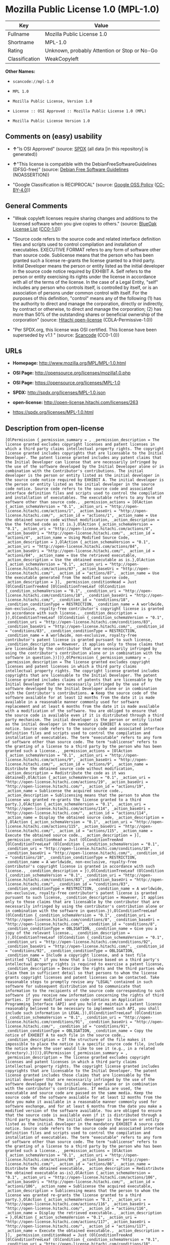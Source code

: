 * Mozilla Public License 1.0 (MPL-1.0)

| Key              | Value                                          |
|------------------+------------------------------------------------|
| Fullname         | Mozilla Public License 1.0                     |
| Shortname        | MPL-1.0                                        |
| Rating           | Unknown, probably Attention or Stop or No-Go   |
| Classification   | WeakCopyleft                                   |

*Other Names:*

- =scancode://mpl-1.0=

- =MPL 1.0=

- =Mozilla Public License, Version 1.0=

- =License :: OSI Approved :: Mozilla Public License 1.0 (MPL)=

- =Mozilla Public License Version 1.0=

** Comments on (easy) usability

- *↑*"Is OSI Approved" (source:
  [[https://spdx.org/licenses/MPL-1.0.html][SPDX]] (all data [in this
  repository] is generated))

- *↑*"This license is compatible with the DebianFreeSoftwareGuidelines
  (DFSG-free)" (source: [[https://wiki.debian.org/DFSGLicenses][Debian
  Free Software Guidelines]] (NOASSERTION))

- "Google Classification is RECIPROCAL" (source:
  [[https://opensource.google.com/docs/thirdparty/licenses/][Google OSS
  Policy]]
  ([[https://creativecommons.org/licenses/by/4.0/legalcode][CC-BY-4.0]]))

** General Comments

- "Weak copyleft licenses require sharing changes and additions to the
  licensed software when you give copies to others." (source:
  [[https://blueoakcouncil.org/copyleft][BlueOak License List]]
  ([[https://raw.githubusercontent.com/blueoakcouncil/blue-oak-list-npm-package/master/LICENSE][CC0-1.0]]))

- "Source code refers to the source code and related interface
  definition files and scripts used to control compilation and
  installation of executables. EXECUTIVE FORMAT refers to any form of
  software other than source code. Sublicense means that the person who
  has been granted such a license re-grants the license granted to a
  third party. Initial Developer means the person or entity listed as
  the initial developer in the source code notice required by EXHIBIT A.
  Self refers to the person or entity exercising its rights under the
  license in accordance with all of the terms of the license. In the
  case of a Legal Entity, "self" includes any person who controls
  itself, is controlled by itself, or is an association of persons under
  common control with itself. For the purposes of this definition,
  "control" means any of the following (1) has the authority to direct
  and manage the corporation, directly or indirectly, by contract or
  otherwise, to direct and manage the corporation; (2) has more than 50%
  of the outstanding shares or beneficial ownership of the corporation"
  (source: [[https://github.com/Hitachi/open-license][Hitachi
  open-license]] (CDLA-Permissive-1.0))

- "Per SPDX.org, this license was OSI certified. This license have been
  superseded by v1.1 " (source:
  [[https://github.com/nexB/scancode-toolkit/blob/develop/src/licensedcode/data/licenses/mpl-1.0.yml][Scancode]]
  (CC0-1.0))

** URLs

- *Homepage:* http://www.mozilla.org/MPL/MPL-1.0.html

- *OSI Page:* http://opensource.org/licenses/mozilla1.0.php

- *OSI Page:* https://opensource.org/licenses/MPL-1.0

- *SPDX:* http://spdx.org/licenses/MPL-1.0.json

- *open-license:* http://open-license.hitachi.com/licenses/263

- https://spdx.org/licenses/MPL-1.0.html

** Description from open-license

#+BEGIN_EXAMPLE
  [OlPermission {_permission_summary = , _permission_description = The license granted excludes copyright licenses and patent licenses in which a third party claims intellectual property rights. The copyright license granted includes copyrights that are licensable to the Initial Developer. The patent license granted includes any patent claims that the Initial Developer can license that are necessarily infringed by the use of the software developed by the Initial Developer alone or in combination with the Contributor's contributions. The initial developer is the person or entity listed as the initial developer in the source code notice required by EXHIBIT A. The initial developer is the person or entity listed as the initial developer in the source code notice. Source code refers to the source code and associated interface definition files and scripts used to control the compilation and installation of executables. The executable refers to any form of software other than source code., _permission_actions = [OlAction {_action_schemaVersion = "0.1", _action_uri = "http://open-license.hitachi.com/actions/1", _action_baseUri = "http://open-license.hitachi.com/", _action_id = "actions/1", _action_name = Use the obtained source code without modification, _action_description = Use the fetched code as it is.},OlAction {_action_schemaVersion = "0.1", _action_uri = "http://open-license.hitachi.com/actions/4", _action_baseUri = "http://open-license.hitachi.com/", _action_id = "actions/4", _action_name = Using Modified Source Code, _action_description = },OlAction {_action_schemaVersion = "0.1", _action_uri = "http://open-license.hitachi.com/actions/84", _action_baseUri = "http://open-license.hitachi.com/", _action_id = "actions/84", _action_name = Use the retrieved executable, _action_description = Use the obtained executable as is.},OlAction {_action_schemaVersion = "0.1", _action_uri = "http://open-license.hitachi.com/actions/87", _action_baseUri = "http://open-license.hitachi.com/", _action_id = "actions/87", _action_name = Use the executable generated from the modified source code, _action_description = }], _permission_conditionHead = Just (OlConditionTreeAnd [OlConditionTreeLeaf (OlCondition {_condition_schemaVersion = "0.1", _condition_uri = "http://open-license.hitachi.com/conditions/18", _condition_baseUri = "http://open-license.hitachi.com/", _condition_id = "conditions/18", _condition_conditionType = RESTRICTION, _condition_name = A worldwide, non-exclusive, royalty-free contributor's copyright license is granted in accordance with such license., _condition_description = }),OlConditionTreeLeaf (OlCondition {_condition_schemaVersion = "0.1", _condition_uri = "http://open-license.hitachi.com/conditions/83", _condition_baseUri = "http://open-license.hitachi.com/", _condition_id = "conditions/83", _condition_conditionType = RESTRICTION, _condition_name = A worldwide, non-exclusive, royalty-free contributor's patent license is granted pursuant to such license, _condition_description = However, it applies only to those claims that are licensable by the contributor that are necessarily infringed by using the contributor's contribution alone or in combination with the software in question.})])},OlPermission {_permission_summary = , _permission_description = The license granted excludes copyright licenses and patent licenses in which a third party claims intellectual property rights. The copyright license granted includes copyrights that are licensable to the Initial Developer. The patent license granted includes claims of patents that are licensable by the Initial Developer that are necessarily infringed by the use of software developed by the Initial Developer alone or in combination with the Contributor's contributions. ● Keep the source code of the software available for at least 12 months from the date it is made available in a reasonable manner commonly used for software replacement and at least 6 months from the date it is made available with a modification of the software. You are obliged to ensure that the source code is available even if it is distributed through a third party mechanism. The initial developer is the person or entity listed as the initial developer in the mandatory EXHIBIT A source code notice. Source code refers to the source code and associated interface definition files and scripts used to control the compilation and installation of executables. The term "executable" refers to any form of software other than source code. The term "sublicense" refers to the granting of a license to a third party by the person who has been granted such a license., _permission_actions = [OlAction {_action_schemaVersion = "0.1", _action_uri = "http://open-license.hitachi.com/actions/9", _action_baseUri = "http://open-license.hitachi.com/", _action_id = "actions/9", _action_name = Distribute the obtained source code without modification, _action_description = Redistribute the code as it was obtained},OlAction {_action_schemaVersion = "0.1", _action_uri = "http://open-license.hitachi.com/actions/19", _action_baseUri = "http://open-license.hitachi.com/", _action_id = "actions/19", _action_name = Sublicense the acquired source code., _action_description = Sublicensing means that the person to whom the license was granted re-grants the license granted to a third party.},OlAction {_action_schemaVersion = "0.1", _action_uri = "http://open-license.hitachi.com/actions/114", _action_baseUri = "http://open-license.hitachi.com/", _action_id = "actions/114", _action_name = Display the obtained source code, _action_description = },OlAction {_action_schemaVersion = "0.1", _action_uri = "http://open-license.hitachi.com/actions/115", _action_baseUri = "http://open-license.hitachi.com/", _action_id = "actions/115", _action_name = Execute the obtained source code., _action_description = }], _permission_conditionHead = Just (OlConditionTreeAnd [OlConditionTreeLeaf (OlCondition {_condition_schemaVersion = "0.1", _condition_uri = "http://open-license.hitachi.com/conditions/18", _condition_baseUri = "http://open-license.hitachi.com/", _condition_id = "conditions/18", _condition_conditionType = RESTRICTION, _condition_name = A worldwide, non-exclusive, royalty-free contributor's copyright license is granted in accordance with such license., _condition_description = }),OlConditionTreeLeaf (OlCondition {_condition_schemaVersion = "0.1", _condition_uri = "http://open-license.hitachi.com/conditions/83", _condition_baseUri = "http://open-license.hitachi.com/", _condition_id = "conditions/83", _condition_conditionType = RESTRICTION, _condition_name = A worldwide, non-exclusive, royalty-free contributor's patent license is granted pursuant to such license, _condition_description = However, it applies only to those claims that are licensable by the contributor that are necessarily infringed by using the contributor's contribution alone or in combination with the software in question.}),OlConditionTreeLeaf (OlCondition {_condition_schemaVersion = "0.1", _condition_uri = "http://open-license.hitachi.com/conditions/8", _condition_baseUri = "http://open-license.hitachi.com/", _condition_id = "conditions/8", _condition_conditionType = OBLIGATION, _condition_name = Give you a copy of the relevant license., _condition_description = }),OlConditionTreeLeaf (OlCondition {_condition_schemaVersion = "0.1", _condition_uri = "http://open-license.hitachi.com/conditions/92", _condition_baseUri = "http://open-license.hitachi.com/", _condition_id = "conditions/92", _condition_conditionType = OBLIGATION, _condition_name = Include a copyright license, and a text file entitled "LEGAL" if you know that a license based on a third party's intellectual property rights is required to exercise a patent license, _condition_description = Describe the rights and the third parties who claim them in sufficient detail so that persons to whom the license grants copyright licenses and patent licenses can be contacted. Take reasonable steps to promptly revise any "LEGAL" contained in such software for subsequent distribution and to communicate that information to the recipients of the source code corresponding to such software if you receive new information concerning the rights of third parties. If your modified source code contains an Application Programming Interface (API) and you hold or maintain a patent license reasonably believed to be necessary to implement such API, you shall include such information in LEGAL.}),OlConditionTreeLeaf (OlCondition {_condition_schemaVersion = "0.1", _condition_uri = "http://open-license.hitachi.com/conditions/91", _condition_baseUri = "http://open-license.hitachi.com/", _condition_id = "conditions/91", _condition_conditionType = OBLIGATION, _condition_name = Copy the notice of EXHIBIT A to each file in the source code., _condition_description = If the structure of the file makes it impossible to place the notice in a specific source code file, include the notice where the user would like to see it (e.g., in a related directory).})])},OlPermission {_permission_summary = , _permission_description = The license granted excludes copyright licenses and patent licenses in which a third party claims intellectual property rights. The copyright license granted includes copyrights that are licensable to the Initial Developer. The patent license granted includes those claims that are licensable by the initial developer that are necessarily infringed by the use of the software developed by the initial developer alone or in combination with the contributor's contributions. If media are used, the executable and source code are passed on the same media. Keep the source code of the software available for at least 12 months from the date you make it available in a reasonable manner commonly used for software exchange, and for at least 6 months from the date you make a modified version of the software available. You are obliged to ensure that the source code is available even if it is distributed through a third party mechanism. The initial developer is the person or entity listed as the initial developer in the mandatory EXHIBIT A source code notice. Source code refers to the source code and associated interface definition files and scripts used to control the compilation and installation of executables. The term "executable" refers to any form of software other than source code. The term "sublicense" refers to the granting of a license to a third party by the person who has been granted such a license., _permission_actions = [OlAction {_action_schemaVersion = "0.1", _action_uri = "http://open-license.hitachi.com/actions/86", _action_baseUri = "http://open-license.hitachi.com/", _action_id = "actions/86", _action_name = Distribute the obtained executable, _action_description = Redistribute the obtained executable as-is},OlAction {_action_schemaVersion = "0.1", _action_uri = "http://open-license.hitachi.com/actions/106", _action_baseUri = "http://open-license.hitachi.com/", _action_id = "actions/106", _action_name = Sublicense the acquired executable, _action_description = Sublicensing means that the person to whom the license was granted re-grants the license granted to a third party.},OlAction {_action_schemaVersion = "0.1", _action_uri = "http://open-license.hitachi.com/actions/116", _action_baseUri = "http://open-license.hitachi.com/", _action_id = "actions/116", _action_name = Display the retrieved executable., _action_description = },OlAction {_action_schemaVersion = "0.1", _action_uri = "http://open-license.hitachi.com/actions/117", _action_baseUri = "http://open-license.hitachi.com/", _action_id = "actions/117", _action_name = Execute the obtained executable., _action_description = }], _permission_conditionHead = Just (OlConditionTreeAnd [OlConditionTreeLeaf (OlCondition {_condition_schemaVersion = "0.1", _condition_uri = "http://open-license.hitachi.com/conditions/18", _condition_baseUri = "http://open-license.hitachi.com/", _condition_id = "conditions/18", _condition_conditionType = RESTRICTION, _condition_name = A worldwide, non-exclusive, royalty-free contributor's copyright license is granted in accordance with such license., _condition_description = }),OlConditionTreeLeaf (OlCondition {_condition_schemaVersion = "0.1", _condition_uri = "http://open-license.hitachi.com/conditions/83", _condition_baseUri = "http://open-license.hitachi.com/", _condition_id = "conditions/83", _condition_conditionType = RESTRICTION, _condition_name = A worldwide, non-exclusive, royalty-free contributor's patent license is granted pursuant to such license, _condition_description = However, it applies only to those claims that are licensable by the contributor that are necessarily infringed by using the contributor's contribution alone or in combination with the software in question.}),OlConditionTreeLeaf (OlCondition {_condition_schemaVersion = "0.1", _condition_uri = "http://open-license.hitachi.com/conditions/87", _condition_baseUri = "http://open-license.hitachi.com/", _condition_id = "conditions/87", _condition_conditionType = OBLIGATION, _condition_name = Communicate that the corresponding source code for the software is available on media commonly used for software interchange and in a reasonable manner., _condition_description = })])},OlPermission {_permission_summary = , _permission_description = The license granted excludes copyright licenses and patent licenses in which a third party claims intellectual property rights. The copyright license granted includes copyrights that are licensable to the Initial Developer. The patent license granted includes any patent claims that the Initial Developer can license that are necessarily infringed by the use of the software developed by the Initial Developer alone or in combination with the Contributor's contributions. The initial developer is the person or entity listed as the initial developer in the source code notice required by EXHIBIT A. The initial developer is the person or entity listed as the initial developer in the source code notice. Source code refers to the source code and associated interface definition files and scripts used to control the compilation and installation of executables. The executable refers to any form of software other than source code., _permission_actions = [OlAction {_action_schemaVersion = "0.1", _action_uri = "http://open-license.hitachi.com/actions/3", _action_baseUri = "http://open-license.hitachi.com/", _action_id = "actions/3", _action_name = Modify the obtained source code., _action_description = }], _permission_conditionHead = Just (OlConditionTreeAnd [OlConditionTreeLeaf (OlCondition {_condition_schemaVersion = "0.1", _condition_uri = "http://open-license.hitachi.com/conditions/18", _condition_baseUri = "http://open-license.hitachi.com/", _condition_id = "conditions/18", _condition_conditionType = RESTRICTION, _condition_name = A worldwide, non-exclusive, royalty-free contributor's copyright license is granted in accordance with such license., _condition_description = }),OlConditionTreeLeaf (OlCondition {_condition_schemaVersion = "0.1", _condition_uri = "http://open-license.hitachi.com/conditions/83", _condition_baseUri = "http://open-license.hitachi.com/", _condition_id = "conditions/83", _condition_conditionType = RESTRICTION, _condition_name = A worldwide, non-exclusive, royalty-free contributor's patent license is granted pursuant to such license, _condition_description = However, it applies only to those claims that are licensable by the contributor that are necessarily infringed by using the contributor's contribution alone or in combination with the software in question.}),OlConditionTreeLeaf (OlCondition {_condition_schemaVersion = "0.1", _condition_uri = "http://open-license.hitachi.com/conditions/88", _condition_baseUri = "http://open-license.hitachi.com/", _condition_id = "conditions/88", _condition_conditionType = OBLIGATION, _condition_name = Include a file to report the changes you make and the date of all changes, _condition_description = }),OlConditionTreeLeaf (OlCondition {_condition_schemaVersion = "0.1", _condition_uri = "http://open-license.hitachi.com/conditions/89", _condition_baseUri = "http://open-license.hitachi.com/", _condition_id = "conditions/89", _condition_conditionType = OBLIGATION, _condition_name = Prominently state that the modified source code is derived directly or indirectly from the source code provided by the initial developer in the source code and in any notices in the executable or related documentation explaining the origin or ownership of the software., _condition_description = }),OlConditionTreeLeaf (OlCondition {_condition_schemaVersion = "0.1", _condition_uri = "http://open-license.hitachi.com/conditions/92", _condition_baseUri = "http://open-license.hitachi.com/", _condition_id = "conditions/92", _condition_conditionType = OBLIGATION, _condition_name = Include a copyright license, and a text file entitled "LEGAL" if you know that a license based on a third party's intellectual property rights is required to exercise a patent license, _condition_description = Describe the rights and the third parties who claim them in sufficient detail so that persons to whom the license grants copyright licenses and patent licenses can be contacted. Take reasonable steps to promptly revise any "LEGAL" contained in such software for subsequent distribution and to communicate that information to the recipients of the source code corresponding to such software if you receive new information concerning the rights of third parties. If your modified source code contains an Application Programming Interface (API) and you hold or maintain a patent license reasonably believed to be necessary to implement such API, you shall include such information in LEGAL.}),OlConditionTreeLeaf (OlCondition {_condition_schemaVersion = "0.1", _condition_uri = "http://open-license.hitachi.com/conditions/91", _condition_baseUri = "http://open-license.hitachi.com/", _condition_id = "conditions/91", _condition_conditionType = OBLIGATION, _condition_name = Copy the notice of EXHIBIT A to each file in the source code., _condition_description = If the structure of the file makes it impossible to place the notice in a specific source code file, include the notice where the user would like to see it (e.g., in a related directory).})])},OlPermission {_permission_summary = , _permission_description = The license granted excludes copyright licenses and patent licenses in which a third party claims intellectual property rights. The copyright license granted includes copyrights that are licensable to the Initial Developer. The patent license granted includes claims of patents that are licensable by the Initial Developer that are necessarily infringed by the use of software developed by the Initial Developer alone or in combination with the Contributor's contributions. ● Keep the source code of the software available for at least 12 months from the date it is made available in a reasonable manner commonly used for software replacement and at least 6 months from the date it is made available with a modification of the software. You are obliged to ensure that the source code is available even if it is distributed through a third party mechanism. The initial developer is the person or entity listed as the initial developer in the mandatory EXHIBIT A source code notice. Source code refers to the source code and associated interface definition files and scripts used to control the compilation and installation of executables. The term "executable" refers to any form of software other than source code. The term "sublicense" refers to the granting of a license to a third party by the person who has been granted such a license., _permission_actions = [OlAction {_action_schemaVersion = "0.1", _action_uri = "http://open-license.hitachi.com/actions/12", _action_baseUri = "http://open-license.hitachi.com/", _action_id = "actions/12", _action_name = Distribution of Modified Source Code, _action_description = },OlAction {_action_schemaVersion = "0.1", _action_uri = "http://open-license.hitachi.com/actions/25", _action_baseUri = "http://open-license.hitachi.com/", _action_id = "actions/25", _action_name = Sublicensing Modified Source Code, _action_description = Sublicensing means that the person to whom the license was granted re-grants the license granted to a third party.},OlAction {_action_schemaVersion = "0.1", _action_uri = "http://open-license.hitachi.com/actions/118", _action_baseUri = "http://open-license.hitachi.com/", _action_id = "actions/118", _action_name = Display the modified source code, _action_description = },OlAction {_action_schemaVersion = "0.1", _action_uri = "http://open-license.hitachi.com/actions/119", _action_baseUri = "http://open-license.hitachi.com/", _action_id = "actions/119", _action_name = Executing Modified Source Code, _action_description = }], _permission_conditionHead = Just (OlConditionTreeAnd [OlConditionTreeLeaf (OlCondition {_condition_schemaVersion = "0.1", _condition_uri = "http://open-license.hitachi.com/conditions/18", _condition_baseUri = "http://open-license.hitachi.com/", _condition_id = "conditions/18", _condition_conditionType = RESTRICTION, _condition_name = A worldwide, non-exclusive, royalty-free contributor's copyright license is granted in accordance with such license., _condition_description = }),OlConditionTreeLeaf (OlCondition {_condition_schemaVersion = "0.1", _condition_uri = "http://open-license.hitachi.com/conditions/83", _condition_baseUri = "http://open-license.hitachi.com/", _condition_id = "conditions/83", _condition_conditionType = RESTRICTION, _condition_name = A worldwide, non-exclusive, royalty-free contributor's patent license is granted pursuant to such license, _condition_description = However, it applies only to those claims that are licensable by the contributor that are necessarily infringed by using the contributor's contribution alone or in combination with the software in question.}),OlConditionTreeLeaf (OlCondition {_condition_schemaVersion = "0.1", _condition_uri = "http://open-license.hitachi.com/conditions/8", _condition_baseUri = "http://open-license.hitachi.com/", _condition_id = "conditions/8", _condition_conditionType = OBLIGATION, _condition_name = Give you a copy of the relevant license., _condition_description = }),OlConditionTreeLeaf (OlCondition {_condition_schemaVersion = "0.1", _condition_uri = "http://open-license.hitachi.com/conditions/88", _condition_baseUri = "http://open-license.hitachi.com/", _condition_id = "conditions/88", _condition_conditionType = OBLIGATION, _condition_name = Include a file to report the changes you make and the date of all changes, _condition_description = }),OlConditionTreeLeaf (OlCondition {_condition_schemaVersion = "0.1", _condition_uri = "http://open-license.hitachi.com/conditions/89", _condition_baseUri = "http://open-license.hitachi.com/", _condition_id = "conditions/89", _condition_conditionType = OBLIGATION, _condition_name = Prominently state that the modified source code is derived directly or indirectly from the source code provided by the initial developer in the source code and in any notices in the executable or related documentation explaining the origin or ownership of the software., _condition_description = }),OlConditionTreeLeaf (OlCondition {_condition_schemaVersion = "0.1", _condition_uri = "http://open-license.hitachi.com/conditions/92", _condition_baseUri = "http://open-license.hitachi.com/", _condition_id = "conditions/92", _condition_conditionType = OBLIGATION, _condition_name = Include a copyright license, and a text file entitled "LEGAL" if you know that a license based on a third party's intellectual property rights is required to exercise a patent license, _condition_description = Describe the rights and the third parties who claim them in sufficient detail so that persons to whom the license grants copyright licenses and patent licenses can be contacted. Take reasonable steps to promptly revise any "LEGAL" contained in such software for subsequent distribution and to communicate that information to the recipients of the source code corresponding to such software if you receive new information concerning the rights of third parties. If your modified source code contains an Application Programming Interface (API) and you hold or maintain a patent license reasonably believed to be necessary to implement such API, you shall include such information in LEGAL.}),OlConditionTreeLeaf (OlCondition {_condition_schemaVersion = "0.1", _condition_uri = "http://open-license.hitachi.com/conditions/91", _condition_baseUri = "http://open-license.hitachi.com/", _condition_id = "conditions/91", _condition_conditionType = OBLIGATION, _condition_name = Copy the notice of EXHIBIT A to each file in the source code., _condition_description = If the structure of the file makes it impossible to place the notice in a specific source code file, include the notice where the user would like to see it (e.g., in a related directory).})])},OlPermission {_permission_summary = , _permission_description = The license granted excludes copyright licenses and patent licenses in which a third party claims intellectual property rights. The copyright license granted includes copyrights that are licensable to the Initial Developer. The patent license granted includes those claims that are licensable by the initial developer that are necessarily infringed by the use of the software developed by the initial developer alone or in combination with the contributor's contributions. If media are used, the executable and source code are passed on the same media. Keep the source code of the software available for at least 12 months from the date you make it available in a reasonable manner commonly used for software exchange, and for at least 6 months from the date you make a modified version of the software available. You are obliged to ensure that the source code is available even if it is distributed through a third party mechanism. The initial developer is the person or entity listed as the initial developer in the mandatory EXHIBIT A source code notice. Source code refers to the source code and associated interface definition files and scripts used to control the compilation and installation of executables. The term "executable" refers to any form of software other than source code. The term "sublicense" refers to the granting of a license to a third party by the person who has been granted such a license., _permission_actions = [OlAction {_action_schemaVersion = "0.1", _action_uri = "http://open-license.hitachi.com/actions/89", _action_baseUri = "http://open-license.hitachi.com/", _action_id = "actions/89", _action_name = Distribute the executable generated from the modified source code, _action_description = },OlAction {_action_schemaVersion = "0.1", _action_uri = "http://open-license.hitachi.com/actions/109", _action_baseUri = "http://open-license.hitachi.com/", _action_id = "actions/109", _action_name = Sublicense the generated executable from modified source code, _action_description = Sublicensing means that the person to whom the license was granted re-grants the license granted to a third party.},OlAction {_action_schemaVersion = "0.1", _action_uri = "http://open-license.hitachi.com/actions/120", _action_baseUri = "http://open-license.hitachi.com/", _action_id = "actions/120", _action_name = Display the executable generated from the modified source code., _action_description = },OlAction {_action_schemaVersion = "0.1", _action_uri = "http://open-license.hitachi.com/actions/121", _action_baseUri = "http://open-license.hitachi.com/", _action_id = "actions/121", _action_name = Execute the executable generated from the modified source code., _action_description = }], _permission_conditionHead = Just (OlConditionTreeAnd [OlConditionTreeLeaf (OlCondition {_condition_schemaVersion = "0.1", _condition_uri = "http://open-license.hitachi.com/conditions/18", _condition_baseUri = "http://open-license.hitachi.com/", _condition_id = "conditions/18", _condition_conditionType = RESTRICTION, _condition_name = A worldwide, non-exclusive, royalty-free contributor's copyright license is granted in accordance with such license., _condition_description = }),OlConditionTreeLeaf (OlCondition {_condition_schemaVersion = "0.1", _condition_uri = "http://open-license.hitachi.com/conditions/83", _condition_baseUri = "http://open-license.hitachi.com/", _condition_id = "conditions/83", _condition_conditionType = RESTRICTION, _condition_name = A worldwide, non-exclusive, royalty-free contributor's patent license is granted pursuant to such license, _condition_description = However, it applies only to those claims that are licensable by the contributor that are necessarily infringed by using the contributor's contribution alone or in combination with the software in question.}),OlConditionTreeLeaf (OlCondition {_condition_schemaVersion = "0.1", _condition_uri = "http://open-license.hitachi.com/conditions/12", _condition_baseUri = "http://open-license.hitachi.com/", _condition_id = "conditions/12", _condition_conditionType = OBLIGATION, _condition_name = Tell them that the corresponding source code for the software is available from themselves on media commonly used for software interchange and in a reasonable manner., _condition_description = }),OlConditionTreeLeaf (OlCondition {_condition_schemaVersion = "0.1", _condition_uri = "http://open-license.hitachi.com/conditions/88", _condition_baseUri = "http://open-license.hitachi.com/", _condition_id = "conditions/88", _condition_conditionType = OBLIGATION, _condition_name = Include a file to report the changes you make and the date of all changes, _condition_description = }),OlConditionTreeLeaf (OlCondition {_condition_schemaVersion = "0.1", _condition_uri = "http://open-license.hitachi.com/conditions/89", _condition_baseUri = "http://open-license.hitachi.com/", _condition_id = "conditions/89", _condition_conditionType = OBLIGATION, _condition_name = Prominently state that the modified source code is derived directly or indirectly from the source code provided by the initial developer in the source code and in any notices in the executable or related documentation explaining the origin or ownership of the software., _condition_description = })])},OlPermission {_permission_summary = , _permission_description = The same is true for the early developers. When accepting liability, the developer may take responsibility for himself or herself, but not for the early developers. The same is true for the Initial Developer. If the Initial Developer is held responsible or is required to pay compensation, it is necessary to prevent the Initial Developer from being held liable and to compensate the Initial Developer for any damages. Early Developers are the persons or entities listed as Early Developers in the source code notices required by EXHIBIT A. Early Developers are not required to be responsible for their own work., _permission_actions = [OlAction {_action_schemaVersion = "0.1", _action_uri = "http://open-license.hitachi.com/actions/36", _action_baseUri = "http://open-license.hitachi.com/", _action_id = "actions/36", _action_name = When you distribute the software, you offer support, warranties, indemnification, and other liability and rights consistent with the license, for a fee., _action_description = }], _permission_conditionHead = Just (OlConditionTreeLeaf (OlCondition {_condition_schemaVersion = "0.1", _condition_uri = "http://open-license.hitachi.com/conditions/14", _condition_baseUri = "http://open-license.hitachi.com/", _condition_id = "conditions/14", _condition_conditionType = OBLIGATION, _condition_name = I do so at my own risk., _condition_description = If you accept the responsibility, you can take it on your own account, but you cannot do it for other contributors. If by acting as your own responsibility, you are held liable for or demand compensation from other contributors, you need to prevent those people or entities from being damaged and compensate them for the damage.}))},OlPermission {_permission_summary = , _permission_description = The license granted excludes copyright licenses and patent licenses in which a third party claims intellectual property rights. The copyright license granted includes copyrights that are licensable to the Initial Developer. The patent license granted includes those claims that are licensable by the initial developer that are necessarily infringed by the use of the software developed by the initial developer alone or in combination with the contributor's contributions. If media are used, the executable and source code are passed on the same media. Keep the source code of the software available for at least 12 months from the date you make it available in a reasonable manner commonly used for software exchange, and for at least 6 months from the date you make a modified version of the software available. You are obliged to ensure that the source code is available even if it is distributed through a third party mechanism. The initial developer is the person or entity listed as the initial developer in the mandatory EXHIBIT A source code notice. Source code refers to the source code and associated interface definition files and scripts used to control the compilation and installation of executables. The executable refers to any form of software other than source code., _permission_actions = [OlAction {_action_schemaVersion = "0.1", _action_uri = "http://open-license.hitachi.com/actions/110", _action_baseUri = "http://open-license.hitachi.com/", _action_id = "actions/110", _action_name = Distribute the acquired executables under your own license, _action_description = }], _permission_conditionHead = Just (OlConditionTreeAnd [OlConditionTreeLeaf (OlCondition {_condition_schemaVersion = "0.1", _condition_uri = "http://open-license.hitachi.com/conditions/18", _condition_baseUri = "http://open-license.hitachi.com/", _condition_id = "conditions/18", _condition_conditionType = RESTRICTION, _condition_name = A worldwide, non-exclusive, royalty-free contributor's copyright license is granted in accordance with such license., _condition_description = }),OlConditionTreeLeaf (OlCondition {_condition_schemaVersion = "0.1", _condition_uri = "http://open-license.hitachi.com/conditions/83", _condition_baseUri = "http://open-license.hitachi.com/", _condition_id = "conditions/83", _condition_conditionType = RESTRICTION, _condition_name = A worldwide, non-exclusive, royalty-free contributor's patent license is granted pursuant to such license, _condition_description = However, it applies only to those claims that are licensable by the contributor that are necessarily infringed by using the contributor's contribution alone or in combination with the software in question.}),OlConditionTreeLeaf (OlCondition {_condition_schemaVersion = "0.1", _condition_uri = "http://open-license.hitachi.com/conditions/12", _condition_baseUri = "http://open-license.hitachi.com/", _condition_id = "conditions/12", _condition_conditionType = OBLIGATION, _condition_name = Tell them that the corresponding source code for the software is available from themselves on media commonly used for software interchange and in a reasonable manner., _condition_description = }),OlConditionTreeLeaf (OlCondition {_condition_schemaVersion = "0.1", _condition_uri = "http://open-license.hitachi.com/conditions/73", _condition_baseUri = "http://open-license.hitachi.com/", _condition_id = "conditions/73", _condition_conditionType = RESTRICTION, _condition_name = The license you offer does not restrict or modify the rights to the source code described in the license., _condition_description = }),OlConditionTreeLeaf (OlCondition {_condition_schemaVersion = "0.1", _condition_uri = "http://open-license.hitachi.com/conditions/71", _condition_baseUri = "http://open-license.hitachi.com/", _condition_id = "conditions/71", _condition_conditionType = RESTRICTION, _condition_name = Inform you that the terms of your own license, which are different from the license in question, are offered only by you and not by any other party., _condition_description = }),OlConditionTreeLeaf (OlCondition {_condition_schemaVersion = "0.1", _condition_uri = "http://open-license.hitachi.com/conditions/74", _condition_baseUri = "http://open-license.hitachi.com/", _condition_id = "conditions/74", _condition_conditionType = OBLIGATION, _condition_name = Indemnify the initial developer or contributor against any liability arising out of the terms of the license they offer, _condition_description = })])},OlPermission {_permission_summary = , _permission_description = The license granted excludes copyright licenses and patent licenses in which a third party claims intellectual property rights. The copyright license granted includes copyrights that are licensable to the Initial Developer. The patent license granted includes those claims that are licensable by the initial developer that are necessarily infringed by the use of the software developed by the initial developer alone or in combination with the contributor's contributions. If media are used, the executable and source code are passed on the same media. Keep the source code of the software available for at least 12 months from the date you make it available in a reasonable manner commonly used for software exchange, and for at least 6 months from the date you make a modified version of the software available. You are obliged to ensure that the source code is available even if it is distributed through a third party mechanism. The initial developer is the person or entity listed as the initial developer in the mandatory EXHIBIT A source code notice. Source code refers to the source code and associated interface definition files and scripts used to control the compilation and installation of executables. The executable refers to any form of software other than source code., _permission_actions = [OlAction {_action_schemaVersion = "0.1", _action_uri = "http://open-license.hitachi.com/actions/111", _action_baseUri = "http://open-license.hitachi.com/", _action_id = "actions/111", _action_name = Distribute executables generated from modified source code under your own license., _action_description = }], _permission_conditionHead = Just (OlConditionTreeAnd [OlConditionTreeLeaf (OlCondition {_condition_schemaVersion = "0.1", _condition_uri = "http://open-license.hitachi.com/conditions/18", _condition_baseUri = "http://open-license.hitachi.com/", _condition_id = "conditions/18", _condition_conditionType = RESTRICTION, _condition_name = A worldwide, non-exclusive, royalty-free contributor's copyright license is granted in accordance with such license., _condition_description = }),OlConditionTreeLeaf (OlCondition {_condition_schemaVersion = "0.1", _condition_uri = "http://open-license.hitachi.com/conditions/83", _condition_baseUri = "http://open-license.hitachi.com/", _condition_id = "conditions/83", _condition_conditionType = RESTRICTION, _condition_name = A worldwide, non-exclusive, royalty-free contributor's patent license is granted pursuant to such license, _condition_description = However, it applies only to those claims that are licensable by the contributor that are necessarily infringed by using the contributor's contribution alone or in combination with the software in question.}),OlConditionTreeLeaf (OlCondition {_condition_schemaVersion = "0.1", _condition_uri = "http://open-license.hitachi.com/conditions/12", _condition_baseUri = "http://open-license.hitachi.com/", _condition_id = "conditions/12", _condition_conditionType = OBLIGATION, _condition_name = Tell them that the corresponding source code for the software is available from themselves on media commonly used for software interchange and in a reasonable manner., _condition_description = }),OlConditionTreeLeaf (OlCondition {_condition_schemaVersion = "0.1", _condition_uri = "http://open-license.hitachi.com/conditions/88", _condition_baseUri = "http://open-license.hitachi.com/", _condition_id = "conditions/88", _condition_conditionType = OBLIGATION, _condition_name = Include a file to report the changes you make and the date of all changes, _condition_description = }),OlConditionTreeLeaf (OlCondition {_condition_schemaVersion = "0.1", _condition_uri = "http://open-license.hitachi.com/conditions/89", _condition_baseUri = "http://open-license.hitachi.com/", _condition_id = "conditions/89", _condition_conditionType = OBLIGATION, _condition_name = Prominently state that the modified source code is derived directly or indirectly from the source code provided by the initial developer in the source code and in any notices in the executable or related documentation explaining the origin or ownership of the software., _condition_description = }),OlConditionTreeLeaf (OlCondition {_condition_schemaVersion = "0.1", _condition_uri = "http://open-license.hitachi.com/conditions/73", _condition_baseUri = "http://open-license.hitachi.com/", _condition_id = "conditions/73", _condition_conditionType = RESTRICTION, _condition_name = The license you offer does not restrict or modify the rights to the source code described in the license., _condition_description = }),OlConditionTreeLeaf (OlCondition {_condition_schemaVersion = "0.1", _condition_uri = "http://open-license.hitachi.com/conditions/71", _condition_baseUri = "http://open-license.hitachi.com/", _condition_id = "conditions/71", _condition_conditionType = RESTRICTION, _condition_name = Inform you that the terms of your own license, which are different from the license in question, are offered only by you and not by any other party., _condition_description = }),OlConditionTreeLeaf (OlCondition {_condition_schemaVersion = "0.1", _condition_uri = "http://open-license.hitachi.com/conditions/74", _condition_baseUri = "http://open-license.hitachi.com/", _condition_id = "conditions/74", _condition_conditionType = OBLIGATION, _condition_name = Indemnify the initial developer or contributor against any liability arising out of the terms of the license they offer, _condition_description = })])}]
#+END_EXAMPLE

(source: Hitachi open-license)

** Text

#+BEGIN_EXAMPLE
  MOZILLA PUBLIC LICENSE
  Version 1.0

  1. Definitions.

   1.1. ``Contributor'' means each entity that creates or contributes to the creation of Modifications.

   1.2. ``Contributor Version'' means the combination of the Original Code, prior Modifications used by a Contributor, and the Modifications made by that particular Contributor.

   1.3. ``Covered Code'' means the Original Code or Modifications or the combination of the Original Code and Modifications, in each case including portions thereof.

   1.4. ``Electronic Distribution Mechanism'' means a mechanism generally accepted in the software development community for the electronic transfer of data.

   1.5. ``Executable'' means Covered Code in any form other than Source Code.

   1.6. ``Initial Developer'' means the individual or entity identified as the Initial Developer in the Source Code notice required by Exhibit A.

   1.7. ``Larger Work'' means a work which combines Covered Code or portions thereof with code not governed by the terms of this License.

   1.8. ``License'' means this document.

   1.9. ``Modifications'' means any addition to or deletion from the substance or structure of either the Original Code or any previous Modifications. When Covered Code is released as a series of files, a Modification is:

   A. Any addition to or deletion from the contents of a file containing Original Code or previous Modifications.

   B. Any new file that contains any part of the Original Code or previous Modifications.

   1.10. ``Original Code'' means Source Code of computer software code which is described in the Source Code notice required by Exhibit A as Original Code, and which, at the time of its release under this License is not already Covered Code governed by this License.

   1.11. ``Source Code'' means the preferred form of the Covered Code for making modifications to it, including all modules it contains, plus any associated interface definition files, scripts used to control compilation and installation of an Executable, or a list of source code differential comparisons against either the Original Code or another well known, available Covered Code of the Contributor's choice. The Source Code can be in a compressed or archival form, provided the appropriate decompression or de-archiving software is widely available for no charge.

   1.12. ``You'' means an individual or a legal entity exercising rights under, and complying with all of the terms of, this License or a future version of this License issued under Section 6.1. For legal entities, ``You'' includes any entity which controls, is controlled by, or is under common control with You. For purposes of this definition, ``control'' means (a) the power, direct or indirect, to cause the direction or management of such entity, whether by contract or otherwise, or (b) ownership of fifty percent (50%) or more of the outstanding shares or beneficial ownership of such entity.

  2. Source Code License.

   2.1. The Initial Developer Grant. The Initial Developer hereby grants You a world-wide, royalty-free, non-exclusive license, subject to third party intellectual property claims:

   (a) to use, reproduce, modify, display, perform, sublicense and distribute the Original Code (or portions thereof) with or without Modifications, or as part of a Larger Work; and

   (b) under patents now or hereafter owned or controlled by Initial Developer, to make, have made, use and sell (``Utilize'') the Original Code (or portions thereof), but solely to the extent that any such patent is reasonably necessary to enable You to Utilize the Original Code (or portions thereof) and not to any greater extent that may be necessary to Utilize further Modifications or combinations.

   2.2. Contributor Grant. Each Contributor hereby grants You a world-wide, royalty-free, non-exclusive license, subject to third party intellectual property claims:

   (a) to use, reproduce, modify, display, perform, sublicense and distribute the Modifications created by such Contributor (or portions thereof) either on an unmodified basis, with other Modifications, as Covered Code or as part of a Larger Work; and

   (b) under patents now or hereafter owned or controlled by Contributor, to Utilize the Contributor Version (or portions thereof), but solely to the extent that any such patent is reasonably necessary to enable You to Utilize the Contributor Version (or portions thereof), and not to any greater extent that may be necessary to Utilize further Modifications or combinations.

  3. Distribution Obligations.

   3.1. Application of License. The Modifications which You create or to which You contribute are governed by the terms of this License, including without limitation Section 2.2. The Source Code version of Covered Code may be distributed only under the terms of this License or a future version of this License released under Section 6.1, and You must include a copy of this License with every copy of the Source Code You distribute. You may not offer or impose any terms on any Source Code version that alters or restricts the applicable version of this License or the recipients' rights hereunder. However, You may include an additional document offering the additional rights described in Section 3.5.

   3.2. Availability of Source Code. Any Modification which You create or to which You contribute must be made available in Source Code form under the terms of this License either on the same media as an Executable version or via an accepted Electronic Distribution Mechanism to anyone to whom you made an Executable version available; and if made available via Electronic Distribution Mechanism, must remain available for at least twelve (12) months after the date it initially became available, or at least six (6) months after a subsequent version of that particular Modification has been made available to such recipients. You are responsible for ensuring that the Source Code version remains available even if the Electronic Distribution Mechanism is maintained by a third party.

   3.3. Description of Modifications. You must cause all Covered Code to which you contribute to contain a file documenting the changes You made to create that Covered Code and the date of any change. You must include a prominent statement that the Modification is derived, directly or indirectly, from Original Code provided by the Initial Developer and including the name of the Initial Developer in (a) the Source Code, and (b) in any notice in an Executable version or related documentation in which You describe the origin or ownership of the Covered Code.

   3.4. Intellectual Property Matters

   (a) Third Party Claims. If You have knowledge that a party claims an intellectual property right in particular functionality or code (or its utilization under this License), you must include a text file with the source code distribution titled ``LEGAL'' which describes the claim and the party making the claim in sufficient detail that a recipient will know whom to contact. If you obtain such knowledge after You make Your Modification available as described in Section 3.2, You shall promptly modify the LEGAL file in all copies You make available thereafter and shall take other steps (such as notifying appropriate mailing lists or newsgroups) reasonably calculated to inform those who received the Covered Code that new knowledge has been obtained.

   (b) Contributor APIs. If Your Modification is an application programming interface and You own or control patents which are reasonably necessary to implement that API, you must also include this information in the LEGAL file.

   3.5. Required Notices. You must duplicate the notice in Exhibit A in each file of the Source Code, and this License in any documentation for the Source Code, where You describe recipients' rights relating to Covered Code. If You created one or more Modification(s), You may add your name as a Contributor to the notice described in Exhibit A. If it is not possible to put such notice in a particular Source Code file due to its structure, then you must include such notice in a location (such as a relevant directory file) where a user would be likely to look for such a notice. You may choose to offer, and to charge a fee for, warranty, support, indemnity or liability obligations to one or more recipients of Covered Code. However, You may do so only on Your own behalf, and not on behalf of the Initial Developer or any Contributor. You must make it absolutely clear than any such warranty, support, indemnity or liability obligation is offered by You alone, and You hereby agree to indemnify the Initial Developer and every Contributor for any liability incurred by the Initial Developer or such Contributor as a result of warranty, support, indemnity or liability terms You offer.

   3.6. Distribution of Executable Versions. You may distribute Covered Code in Executable form only if the requirements of Section 3.1-3.5 have been met for that Covered Code, and if You include a notice stating that the Source Code version of the Covered Code is available under the terms of this License, including a description of how and where You have fulfilled the obligations of Section 3.2. The notice must be conspicuously included in any notice in an Executable version, related documentation or collateral in which You describe recipients' rights relating to the Covered Code. You may distribute the Executable version of Covered Code under a license of Your choice, which may contain terms different from this License, provided that You are in compliance with the terms of this License and that the license for the Executable version does not attempt to limit or alter the recipient's rights in the Source Code version from the rights set forth in this License. If You distribute the Executable version under a different license You must make it absolutely clear that any terms which differ from this License are offered by You alone, not by the Initial Developer or any Contributor. You hereby agree to indemnify the Initial Developer and every Contributor for any liability incurred by the Initial Developer or such Contributor as a result of any such terms You offer.

   3.7. Larger Works. You may create a Larger Work by combining Covered Code with other code not governed by the terms of this License and distribute the Larger Work as a single product. In such a case, You must make sure the requirements of this License are fulfilled for the Covered Code.

  4. Inability to Comply Due to Statute or Regulation.

   If it is impossible for You to comply with any of the terms of this License with respect to some or all of the Covered Code due to statute or regulation then You must: (a) comply with the terms of this License to the maximum extent possible; and (b) describe the limitations and the code they affect. Such description must be included in the LEGAL file described in Section 3.4 and must be included with all distributions of the Source Code. Except to the extent prohibited by statute or regulation, such description must be sufficiently detailed for a recipient of ordinary skill to be able to understand it.

  5. Application of this License.

   This License applies to code to which the Initial Developer has attached the notice in Exhibit A, and to related Covered Code.

  6. Versions of the License.

   6.1. New Versions. Netscape Communications Corporation (``Netscape'') may publish revised and/or new versions of the License from time to time. Each version will be given a distinguishing version number.

   6.2. Effect of New Versions. Once Covered Code has been published under a particular version of the License, You may always continue to use it under the terms of that version. You may also choose to use such Covered Code under the terms of any subsequent version of the License published by Netscape. No one other than Netscape has the right to modify the terms applicable to Covered Code created under this License.

   6.3. Derivative Works. If you create or use a modified version of this License (which you may only do in order to apply it to code which is not already Covered Code governed by this License), you must (a) rename Your license so that the phrases ``Mozilla'', ``MOZILLAPL'', ``MOZPL'', ``Netscape'', ``NPL'' or any confusingly similar phrase do not appear anywhere in your license and (b) otherwise make it clear that your version of the license contains terms which differ from the Mozilla Public License and Netscape Public License. (Filling in the name of the Initial Developer, Original Code or Contributor in the notice described in Exhibit A shall not of themselves be deemed to be modifications of this License.)

  7. DISCLAIMER OF WARRANTY.

   COVERED CODE IS PROVIDED UNDER THIS LICENSE ON AN ``AS IS'' BASIS, WITHOUT WARRANTY OF ANY KIND, EITHER EXPRESSED OR IMPLIED, INCLUDING, WITHOUT LIMITATION, WARRANTIES THAT THE COVERED CODE IS FREE OF DEFECTS, MERCHANTABLE, FIT FOR A PARTICULAR PURPOSE OR NON-INFRINGING. THE ENTIRE RISK AS TO THE QUALITY AND PERFORMANCE OF THE COVERED CODE IS WITH YOU. SHOULD ANY COVERED CODE PROVE DEFECTIVE IN ANY RESPECT, YOU (NOT THE INITIAL DEVELOPER OR ANY OTHER CONTRIBUTOR) ASSUME THE COST OF ANY NECESSARY SERVICING, REPAIR OR CORRECTION. THIS DISCLAIMER OF WARRANTY CONSTITUTES AN ESSENTIAL PART OF THIS LICENSE. NO USE OF ANY COVERED CODE IS AUTHORIZED HEREUNDER EXCEPT UNDER THIS DISCLAIMER.

  8. TERMINATION.

   This License and the rights granted hereunder will terminate automatically if You fail to comply with terms herein and fail to cure such breach within 30 days of becoming aware of the breach. All sublicenses to the Covered Code which are properly granted shall survive any termination of this License. Provisions which, by their nature, must remain in effect beyond the termination of this License shall survive.

  9. LIMITATION OF LIABILITY.

   UNDER NO CIRCUMSTANCES AND UNDER NO LEGAL THEORY, WHETHER TORT (INCLUDING NEGLIGENCE), CONTRACT, OR OTHERWISE, SHALL THE INITIAL DEVELOPER, ANY OTHER CONTRIBUTOR, OR ANY DISTRIBUTOR OF COVERED CODE, OR ANY SUPPLIER OF ANY OF SUCH PARTIES, BE LIABLE TO YOU OR ANY OTHER PERSON FOR ANY INDIRECT, SPECIAL, INCIDENTAL, OR CONSEQUENTIAL DAMAGES OF ANY CHARACTER INCLUDING, WITHOUT LIMITATION, DAMAGES FOR LOSS OF GOODWILL, WORK STOPPAGE, COMPUTER FAILURE OR MALFUNCTION, OR ANY AND ALL OTHER COMMERCIAL DAMAGES OR LOSSES, EVEN IF SUCH PARTY SHALL HAVE BEEN INFORMED OF THE POSSIBILITY OF SUCH DAMAGES. THIS LIMITATION OF LIABILITY SHALL NOT APPLY TO LIABILITY FOR DEATH OR PERSONAL INJURY RESULTING FROM SUCH PARTY'S NEGLIGENCE TO THE EXTENT APPLICABLE LAW PROHIBITS SUCH LIMITATION. SOME JURISDICTIONS DO NOT ALLOW THE EXCLUSION OR LIMITATION OF INCIDENTAL OR CONSEQUENTIAL DAMAGES, SO THAT EXCLUSION AND LIMITATION MAY NOT APPLY TO YOU.

  10. U.S. GOVERNMENT END USERS.

   The Covered Code is a ``commercial item,'' as that term is defined in 48 C.F.R. 2.101 (Oct. 1995), consisting of ``commercial computer software'' and ``commercial computer software documentation,'' as such terms are used in 48 C.F.R. 12.212 (Sept. 1995). Consistent with 48 C.F.R. 12.212 and 48 C.F.R. 227.7202-1 through 227.7202-4 (June 1995), all U.S. Government End Users acquire Covered Code with only those rights set forth herein.

  11. MISCELLANEOUS.

   This License represents the complete agreement concerning subject matter hereof. If any provision of this License is held to be unenforceable, such provision shall be reformed only to the extent necessary to make it enforceable. This License shall be governed by California law provisions (except to the extent applicable law, if any, provides otherwise), excluding its conflict-of-law provisions. With respect to disputes in which at least one party is a citizen of, or an entity chartered or registered to do business in, the United States of America: (a) unless otherwise agreed in writing, all disputes relating to this License (excepting any dispute relating to intellectual property rights) shall be subject to final and binding arbitration, with the losing party paying all costs of arbitration; (b) any arbitration relating to this Agreement shall be held in Santa Clara County, California, under the auspices of JAMS/EndDispute; and (c) any litigation relating to this Agreement shall be subject to the jurisdiction of the Federal Courts of the Northern District of California, with venue lying in Santa Clara County, California, with the losing party responsible for costs, including without limitation, court costs and reasonable attorneys fees and expenses. The application of the United Nations Convention on Contracts for the International Sale of Goods is expressly excluded. Any law or regulation which provides that the language of a contract shall be construed against the drafter shall not apply to this License.

  12. RESPONSIBILITY FOR CLAIMS.

   Except in cases where another Contributor has failed to comply with Section 3.4, You are responsible for damages arising, directly or indirectly, out of Your utilization of rights under this License, based on the number of copies of Covered Code you made available, the revenues you received from utilizing such rights, and other relevant factors. You agree to work with affected parties to distribute responsibility on an equitable basis.

  EXHIBIT A.

   ``The contents of this file are subject to the Mozilla Public License Version 1.0 (the "License"); you may not use this file except in compliance with the License. You may obtain a copy of the License at http://www.mozilla.org/MPL/

   Software distributed under the License is distributed on an "AS IS" basis, WITHOUT WARRANTY OF ANY KIND, either express or implied. See the License for the specific language governing rights and limitations under the License.

   The Original Code is  .

   The Initial Developer of the Original Code is  . Portions created by   are Copyright (C)    . All Rights Reserved.

   Contributor(s):  .''
#+END_EXAMPLE

--------------

** Raw Data

*** Facts

- LicenseName

- [[https://spdx.org/licenses/MPL-1.0.html][SPDX]] (all data [in this
  repository] is generated)

- [[https://blueoakcouncil.org/copyleft][BlueOak License List]]
  ([[https://raw.githubusercontent.com/blueoakcouncil/blue-oak-list-npm-package/master/LICENSE][CC0-1.0]])

- [[https://github.com/OpenChain-Project/curriculum/raw/ddf1e879341adbd9b297cd67c5d5c16b2076540b/policy-template/Open%20Source%20Policy%20Template%20for%20OpenChain%20Specification%201.2.ods][OpenChainPolicyTemplate]]
  (CC0-1.0)

- [[https://github.com/nexB/scancode-toolkit/blob/develop/src/licensedcode/data/licenses/mpl-1.0.yml][Scancode]]
  (CC0-1.0)

- [[https://opensource.org/licenses/][OpenSourceInitiative]]
  ([[https://creativecommons.org/licenses/by/4.0/legalcode][CC-BY-4.0]])

- [[https://github.com/finos/OSLC-handbook/blob/master/src/MPL-1.0.yaml][finos/OSLC-handbook]]
  ([[https://creativecommons.org/licenses/by/4.0/legalcode][CC-BY-4.0]])

- [[https://opensource.google.com/docs/thirdparty/licenses/][Google OSS
  Policy]]
  ([[https://creativecommons.org/licenses/by/4.0/legalcode][CC-BY-4.0]])

- [[https://github.com/okfn/licenses/blob/master/licenses.csv][Open
  Knowledge International]]
  ([[https://opendatacommons.org/licenses/pddl/1-0/][PDDL-1.0]])

- [[https://wiki.debian.org/DFSGLicenses][Debian Free Software
  Guidelines]] (NOASSERTION)

- [[https://github.com/Hitachi/open-license][Hitachi open-license]]
  (CDLA-Permissive-1.0)

*** Raw JSON

#+BEGIN_EXAMPLE
  {
      "__impliedNames": [
          "MPL-1.0",
          "Mozilla Public License 1.0",
          "scancode://mpl-1.0",
          "MPL 1.0",
          "Mozilla Public License, Version 1.0",
          "License :: OSI Approved :: Mozilla Public License 1.0 (MPL)",
          "Mozilla Public License Version 1.0"
      ],
      "__impliedId": "MPL-1.0",
      "__impliedAmbiguousNames": [
          "Mozilla Public License",
          "Mozilla Public License (MPL)"
      ],
      "__impliedComments": [
          [
              "BlueOak License List",
              [
                  "Weak copyleft licenses require sharing changes and additions to the licensed software when you give copies to others."
              ]
          ],
          [
              "Hitachi open-license",
              [
                  "Source code refers to the source code and related interface definition files and scripts used to control compilation and installation of executables. EXECUTIVE FORMAT refers to any form of software other than source code. Sublicense means that the person who has been granted such a license re-grants the license granted to a third party. Initial Developer means the person or entity listed as the initial developer in the source code notice required by EXHIBIT A. Self refers to the person or entity exercising its rights under the license in accordance with all of the terms of the license. In the case of a Legal Entity, \"self\" includes any person who controls itself, is controlled by itself, or is an association of persons under common control with itself. For the purposes of this definition, \"control\" means any of the following (1) has the authority to direct and manage the corporation, directly or indirectly, by contract or otherwise, to direct and manage the corporation; (2) has more than 50% of the outstanding shares or beneficial ownership of the corporation"
              ]
          ],
          [
              "Scancode",
              [
                  "Per SPDX.org, this license was OSI certified. This license have been\nsuperseded by v1.1\n"
              ]
          ]
      ],
      "facts": {
          "Open Knowledge International": {
              "is_generic": null,
              "legacy_ids": [],
              "status": "retired",
              "domain_software": true,
              "url": "https://opensource.org/licenses/MPL-1.0",
              "maintainer": "Mozilla Foundation",
              "od_conformance": "not reviewed",
              "_sourceURL": "https://github.com/okfn/licenses/blob/master/licenses.csv",
              "domain_data": false,
              "osd_conformance": "approved",
              "id": "MPL-1.0",
              "title": "Mozilla Public License 1.0",
              "_implications": {
                  "__impliedNames": [
                      "MPL-1.0",
                      "Mozilla Public License 1.0"
                  ],
                  "__impliedId": "MPL-1.0",
                  "__impliedURLs": [
                      [
                          null,
                          "https://opensource.org/licenses/MPL-1.0"
                      ]
                  ]
              },
              "domain_content": false
          },
          "LicenseName": {
              "implications": {
                  "__impliedNames": [
                      "MPL-1.0"
                  ],
                  "__impliedId": "MPL-1.0"
              },
              "shortname": "MPL-1.0",
              "otherNames": []
          },
          "SPDX": {
              "isSPDXLicenseDeprecated": false,
              "spdxFullName": "Mozilla Public License 1.0",
              "spdxDetailsURL": "http://spdx.org/licenses/MPL-1.0.json",
              "_sourceURL": "https://spdx.org/licenses/MPL-1.0.html",
              "spdxLicIsOSIApproved": true,
              "spdxSeeAlso": [
                  "http://www.mozilla.org/MPL/MPL-1.0.html",
                  "https://opensource.org/licenses/MPL-1.0"
              ],
              "_implications": {
                  "__impliedNames": [
                      "MPL-1.0",
                      "Mozilla Public License 1.0"
                  ],
                  "__impliedId": "MPL-1.0",
                  "__impliedJudgement": [
                      [
                          "SPDX",
                          {
                              "tag": "PositiveJudgement",
                              "contents": "Is OSI Approved"
                          }
                      ]
                  ],
                  "__isOsiApproved": true,
                  "__impliedURLs": [
                      [
                          "SPDX",
                          "http://spdx.org/licenses/MPL-1.0.json"
                      ],
                      [
                          null,
                          "http://www.mozilla.org/MPL/MPL-1.0.html"
                      ],
                      [
                          null,
                          "https://opensource.org/licenses/MPL-1.0"
                      ]
                  ]
              },
              "spdxLicenseId": "MPL-1.0"
          },
          "Scancode": {
              "otherUrls": [
                  "http://opensource.org/licenses/MPL-1.0",
                  "https://opensource.org/licenses/MPL-1.0"
              ],
              "homepageUrl": "http://www.mozilla.org/MPL/MPL-1.0.html",
              "shortName": "MPL 1.0",
              "textUrls": null,
              "text": "MOZILLA PUBLIC LICENSE\nVersion 1.0\n\n1. Definitions.\n\n 1.1. ``Contributor'' means each entity that creates or contributes to the creation of Modifications.\n\n 1.2. ``Contributor Version'' means the combination of the Original Code, prior Modifications used by a Contributor, and the Modifications made by that particular Contributor.\n\n 1.3. ``Covered Code'' means the Original Code or Modifications or the combination of the Original Code and Modifications, in each case including portions thereof.\n\n 1.4. ``Electronic Distribution Mechanism'' means a mechanism generally accepted in the software development community for the electronic transfer of data.\n\n 1.5. ``Executable'' means Covered Code in any form other than Source Code.\n\n 1.6. ``Initial Developer'' means the individual or entity identified as the Initial Developer in the Source Code notice required by Exhibit A.\n\n 1.7. ``Larger Work'' means a work which combines Covered Code or portions thereof with code not governed by the terms of this License.\n\n 1.8. ``License'' means this document.\n\n 1.9. ``Modifications'' means any addition to or deletion from the substance or structure of either the Original Code or any previous Modifications. When Covered Code is released as a series of files, a Modification is:\n\n A. Any addition to or deletion from the contents of a file containing Original Code or previous Modifications.\n\n B. Any new file that contains any part of the Original Code or previous Modifications.\n\n 1.10. ``Original Code'' means Source Code of computer software code which is described in the Source Code notice required by Exhibit A as Original Code, and which, at the time of its release under this License is not already Covered Code governed by this License.\n\n 1.11. ``Source Code'' means the preferred form of the Covered Code for making modifications to it, including all modules it contains, plus any associated interface definition files, scripts used to control compilation and installation of an Executable, or a list of source code differential comparisons against either the Original Code or another well known, available Covered Code of the Contributor's choice. The Source Code can be in a compressed or archival form, provided the appropriate decompression or de-archiving software is widely available for no charge.\n\n 1.12. ``You'' means an individual or a legal entity exercising rights under, and complying with all of the terms of, this License or a future version of this License issued under Section 6.1. For legal entities, ``You'' includes any entity which controls, is controlled by, or is under common control with You. For purposes of this definition, ``control'' means (a) the power, direct or indirect, to cause the direction or management of such entity, whether by contract or otherwise, or (b) ownership of fifty percent (50%) or more of the outstanding shares or beneficial ownership of such entity.\n\n2. Source Code License.\n\n 2.1. The Initial Developer Grant. The Initial Developer hereby grants You a world-wide, royalty-free, non-exclusive license, subject to third party intellectual property claims:\n\n (a) to use, reproduce, modify, display, perform, sublicense and distribute the Original Code (or portions thereof) with or without Modifications, or as part of a Larger Work; and\n\n (b) under patents now or hereafter owned or controlled by Initial Developer, to make, have made, use and sell (``Utilize'') the Original Code (or portions thereof), but solely to the extent that any such patent is reasonably necessary to enable You to Utilize the Original Code (or portions thereof) and not to any greater extent that may be necessary to Utilize further Modifications or combinations.\n\n 2.2. Contributor Grant. Each Contributor hereby grants You a world-wide, royalty-free, non-exclusive license, subject to third party intellectual property claims:\n\n (a) to use, reproduce, modify, display, perform, sublicense and distribute the Modifications created by such Contributor (or portions thereof) either on an unmodified basis, with other Modifications, as Covered Code or as part of a Larger Work; and\n\n (b) under patents now or hereafter owned or controlled by Contributor, to Utilize the Contributor Version (or portions thereof), but solely to the extent that any such patent is reasonably necessary to enable You to Utilize the Contributor Version (or portions thereof), and not to any greater extent that may be necessary to Utilize further Modifications or combinations.\n\n3. Distribution Obligations.\n\n 3.1. Application of License. The Modifications which You create or to which You contribute are governed by the terms of this License, including without limitation Section 2.2. The Source Code version of Covered Code may be distributed only under the terms of this License or a future version of this License released under Section 6.1, and You must include a copy of this License with every copy of the Source Code You distribute. You may not offer or impose any terms on any Source Code version that alters or restricts the applicable version of this License or the recipients' rights hereunder. However, You may include an additional document offering the additional rights described in Section 3.5.\n\n 3.2. Availability of Source Code. Any Modification which You create or to which You contribute must be made available in Source Code form under the terms of this License either on the same media as an Executable version or via an accepted Electronic Distribution Mechanism to anyone to whom you made an Executable version available; and if made available via Electronic Distribution Mechanism, must remain available for at least twelve (12) months after the date it initially became available, or at least six (6) months after a subsequent version of that particular Modification has been made available to such recipients. You are responsible for ensuring that the Source Code version remains available even if the Electronic Distribution Mechanism is maintained by a third party.\n\n 3.3. Description of Modifications. You must cause all Covered Code to which you contribute to contain a file documenting the changes You made to create that Covered Code and the date of any change. You must include a prominent statement that the Modification is derived, directly or indirectly, from Original Code provided by the Initial Developer and including the name of the Initial Developer in (a) the Source Code, and (b) in any notice in an Executable version or related documentation in which You describe the origin or ownership of the Covered Code.\n\n 3.4. Intellectual Property Matters\n\n (a) Third Party Claims. If You have knowledge that a party claims an intellectual property right in particular functionality or code (or its utilization under this License), you must include a text file with the source code distribution titled ``LEGAL'' which describes the claim and the party making the claim in sufficient detail that a recipient will know whom to contact. If you obtain such knowledge after You make Your Modification available as described in Section 3.2, You shall promptly modify the LEGAL file in all copies You make available thereafter and shall take other steps (such as notifying appropriate mailing lists or newsgroups) reasonably calculated to inform those who received the Covered Code that new knowledge has been obtained.\n\n (b) Contributor APIs. If Your Modification is an application programming interface and You own or control patents which are reasonably necessary to implement that API, you must also include this information in the LEGAL file.\n\n 3.5. Required Notices. You must duplicate the notice in Exhibit A in each file of the Source Code, and this License in any documentation for the Source Code, where You describe recipients' rights relating to Covered Code. If You created one or more Modification(s), You may add your name as a Contributor to the notice described in Exhibit A. If it is not possible to put such notice in a particular Source Code file due to its structure, then you must include such notice in a location (such as a relevant directory file) where a user would be likely to look for such a notice. You may choose to offer, and to charge a fee for, warranty, support, indemnity or liability obligations to one or more recipients of Covered Code. However, You may do so only on Your own behalf, and not on behalf of the Initial Developer or any Contributor. You must make it absolutely clear than any such warranty, support, indemnity or liability obligation is offered by You alone, and You hereby agree to indemnify the Initial Developer and every Contributor for any liability incurred by the Initial Developer or such Contributor as a result of warranty, support, indemnity or liability terms You offer.\n\n 3.6. Distribution of Executable Versions. You may distribute Covered Code in Executable form only if the requirements of Section 3.1-3.5 have been met for that Covered Code, and if You include a notice stating that the Source Code version of the Covered Code is available under the terms of this License, including a description of how and where You have fulfilled the obligations of Section 3.2. The notice must be conspicuously included in any notice in an Executable version, related documentation or collateral in which You describe recipients' rights relating to the Covered Code. You may distribute the Executable version of Covered Code under a license of Your choice, which may contain terms different from this License, provided that You are in compliance with the terms of this License and that the license for the Executable version does not attempt to limit or alter the recipient's rights in the Source Code version from the rights set forth in this License. If You distribute the Executable version under a different license You must make it absolutely clear that any terms which differ from this License are offered by You alone, not by the Initial Developer or any Contributor. You hereby agree to indemnify the Initial Developer and every Contributor for any liability incurred by the Initial Developer or such Contributor as a result of any such terms You offer.\n\n 3.7. Larger Works. You may create a Larger Work by combining Covered Code with other code not governed by the terms of this License and distribute the Larger Work as a single product. In such a case, You must make sure the requirements of this License are fulfilled for the Covered Code.\n\n4. Inability to Comply Due to Statute or Regulation.\n\n If it is impossible for You to comply with any of the terms of this License with respect to some or all of the Covered Code due to statute or regulation then You must: (a) comply with the terms of this License to the maximum extent possible; and (b) describe the limitations and the code they affect. Such description must be included in the LEGAL file described in Section 3.4 and must be included with all distributions of the Source Code. Except to the extent prohibited by statute or regulation, such description must be sufficiently detailed for a recipient of ordinary skill to be able to understand it.\n\n5. Application of this License.\n\n This License applies to code to which the Initial Developer has attached the notice in Exhibit A, and to related Covered Code.\n\n6. Versions of the License.\n\n 6.1. New Versions. Netscape Communications Corporation (``Netscape'') may publish revised and/or new versions of the License from time to time. Each version will be given a distinguishing version number.\n\n 6.2. Effect of New Versions. Once Covered Code has been published under a particular version of the License, You may always continue to use it under the terms of that version. You may also choose to use such Covered Code under the terms of any subsequent version of the License published by Netscape. No one other than Netscape has the right to modify the terms applicable to Covered Code created under this License.\n\n 6.3. Derivative Works. If you create or use a modified version of this License (which you may only do in order to apply it to code which is not already Covered Code governed by this License), you must (a) rename Your license so that the phrases ``Mozilla'', ``MOZILLAPL'', ``MOZPL'', ``Netscape'', ``NPL'' or any confusingly similar phrase do not appear anywhere in your license and (b) otherwise make it clear that your version of the license contains terms which differ from the Mozilla Public License and Netscape Public License. (Filling in the name of the Initial Developer, Original Code or Contributor in the notice described in Exhibit A shall not of themselves be deemed to be modifications of this License.)\n\n7. DISCLAIMER OF WARRANTY.\n\n COVERED CODE IS PROVIDED UNDER THIS LICENSE ON AN ``AS IS'' BASIS, WITHOUT WARRANTY OF ANY KIND, EITHER EXPRESSED OR IMPLIED, INCLUDING, WITHOUT LIMITATION, WARRANTIES THAT THE COVERED CODE IS FREE OF DEFECTS, MERCHANTABLE, FIT FOR A PARTICULAR PURPOSE OR NON-INFRINGING. THE ENTIRE RISK AS TO THE QUALITY AND PERFORMANCE OF THE COVERED CODE IS WITH YOU. SHOULD ANY COVERED CODE PROVE DEFECTIVE IN ANY RESPECT, YOU (NOT THE INITIAL DEVELOPER OR ANY OTHER CONTRIBUTOR) ASSUME THE COST OF ANY NECESSARY SERVICING, REPAIR OR CORRECTION. THIS DISCLAIMER OF WARRANTY CONSTITUTES AN ESSENTIAL PART OF THIS LICENSE. NO USE OF ANY COVERED CODE IS AUTHORIZED HEREUNDER EXCEPT UNDER THIS DISCLAIMER.\n\n8. TERMINATION.\n\n This License and the rights granted hereunder will terminate automatically if You fail to comply with terms herein and fail to cure such breach within 30 days of becoming aware of the breach. All sublicenses to the Covered Code which are properly granted shall survive any termination of this License. Provisions which, by their nature, must remain in effect beyond the termination of this License shall survive.\n\n9. LIMITATION OF LIABILITY.\n\n UNDER NO CIRCUMSTANCES AND UNDER NO LEGAL THEORY, WHETHER TORT (INCLUDING NEGLIGENCE), CONTRACT, OR OTHERWISE, SHALL THE INITIAL DEVELOPER, ANY OTHER CONTRIBUTOR, OR ANY DISTRIBUTOR OF COVERED CODE, OR ANY SUPPLIER OF ANY OF SUCH PARTIES, BE LIABLE TO YOU OR ANY OTHER PERSON FOR ANY INDIRECT, SPECIAL, INCIDENTAL, OR CONSEQUENTIAL DAMAGES OF ANY CHARACTER INCLUDING, WITHOUT LIMITATION, DAMAGES FOR LOSS OF GOODWILL, WORK STOPPAGE, COMPUTER FAILURE OR MALFUNCTION, OR ANY AND ALL OTHER COMMERCIAL DAMAGES OR LOSSES, EVEN IF SUCH PARTY SHALL HAVE BEEN INFORMED OF THE POSSIBILITY OF SUCH DAMAGES. THIS LIMITATION OF LIABILITY SHALL NOT APPLY TO LIABILITY FOR DEATH OR PERSONAL INJURY RESULTING FROM SUCH PARTY'S NEGLIGENCE TO THE EXTENT APPLICABLE LAW PROHIBITS SUCH LIMITATION. SOME JURISDICTIONS DO NOT ALLOW THE EXCLUSION OR LIMITATION OF INCIDENTAL OR CONSEQUENTIAL DAMAGES, SO THAT EXCLUSION AND LIMITATION MAY NOT APPLY TO YOU.\n\n10. U.S. GOVERNMENT END USERS.\n\n The Covered Code is a ``commercial item,'' as that term is defined in 48 C.F.R. 2.101 (Oct. 1995), consisting of ``commercial computer software'' and ``commercial computer software documentation,'' as such terms are used in 48 C.F.R. 12.212 (Sept. 1995). Consistent with 48 C.F.R. 12.212 and 48 C.F.R. 227.7202-1 through 227.7202-4 (June 1995), all U.S. Government End Users acquire Covered Code with only those rights set forth herein.\n\n11. MISCELLANEOUS.\n\n This License represents the complete agreement concerning subject matter hereof. If any provision of this License is held to be unenforceable, such provision shall be reformed only to the extent necessary to make it enforceable. This License shall be governed by California law provisions (except to the extent applicable law, if any, provides otherwise), excluding its conflict-of-law provisions. With respect to disputes in which at least one party is a citizen of, or an entity chartered or registered to do business in, the United States of America: (a) unless otherwise agreed in writing, all disputes relating to this License (excepting any dispute relating to intellectual property rights) shall be subject to final and binding arbitration, with the losing party paying all costs of arbitration; (b) any arbitration relating to this Agreement shall be held in Santa Clara County, California, under the auspices of JAMS/EndDispute; and (c) any litigation relating to this Agreement shall be subject to the jurisdiction of the Federal Courts of the Northern District of California, with venue lying in Santa Clara County, California, with the losing party responsible for costs, including without limitation, court costs and reasonable attorneys fees and expenses. The application of the United Nations Convention on Contracts for the International Sale of Goods is expressly excluded. Any law or regulation which provides that the language of a contract shall be construed against the drafter shall not apply to this License.\n\n12. RESPONSIBILITY FOR CLAIMS.\n\n Except in cases where another Contributor has failed to comply with Section 3.4, You are responsible for damages arising, directly or indirectly, out of Your utilization of rights under this License, based on the number of copies of Covered Code you made available, the revenues you received from utilizing such rights, and other relevant factors. You agree to work with affected parties to distribute responsibility on an equitable basis.\n\nEXHIBIT A.\n\n ``The contents of this file are subject to the Mozilla Public License Version 1.0 (the \"License\"); you may not use this file except in compliance with the License. You may obtain a copy of the License at http://www.mozilla.org/MPL/\n\n Software distributed under the License is distributed on an \"AS IS\" basis, WITHOUT WARRANTY OF ANY KIND, either express or implied. See the License for the specific language governing rights and limitations under the License.\n\n The Original Code is  .\n\n The Initial Developer of the Original Code is  . Portions created by   are Copyright (C)    . All Rights Reserved.\n\n Contributor(s):  .''",
              "category": "Copyleft Limited",
              "osiUrl": "http://opensource.org/licenses/mozilla1.0.php",
              "owner": "Mozilla",
              "_sourceURL": "https://github.com/nexB/scancode-toolkit/blob/develop/src/licensedcode/data/licenses/mpl-1.0.yml",
              "key": "mpl-1.0",
              "name": "Mozilla Public License 1.0",
              "spdxId": "MPL-1.0",
              "notes": "Per SPDX.org, this license was OSI certified. This license have been\nsuperseded by v1.1\n",
              "_implications": {
                  "__impliedNames": [
                      "scancode://mpl-1.0",
                      "MPL 1.0",
                      "MPL-1.0"
                  ],
                  "__impliedId": "MPL-1.0",
                  "__impliedComments": [
                      [
                          "Scancode",
                          [
                              "Per SPDX.org, this license was OSI certified. This license have been\nsuperseded by v1.1\n"
                          ]
                      ]
                  ],
                  "__impliedCopyleft": [
                      [
                          "Scancode",
                          "WeakCopyleft"
                      ]
                  ],
                  "__calculatedCopyleft": "WeakCopyleft",
                  "__impliedText": "MOZILLA PUBLIC LICENSE\nVersion 1.0\n\n1. Definitions.\n\n 1.1. ``Contributor'' means each entity that creates or contributes to the creation of Modifications.\n\n 1.2. ``Contributor Version'' means the combination of the Original Code, prior Modifications used by a Contributor, and the Modifications made by that particular Contributor.\n\n 1.3. ``Covered Code'' means the Original Code or Modifications or the combination of the Original Code and Modifications, in each case including portions thereof.\n\n 1.4. ``Electronic Distribution Mechanism'' means a mechanism generally accepted in the software development community for the electronic transfer of data.\n\n 1.5. ``Executable'' means Covered Code in any form other than Source Code.\n\n 1.6. ``Initial Developer'' means the individual or entity identified as the Initial Developer in the Source Code notice required by Exhibit A.\n\n 1.7. ``Larger Work'' means a work which combines Covered Code or portions thereof with code not governed by the terms of this License.\n\n 1.8. ``License'' means this document.\n\n 1.9. ``Modifications'' means any addition to or deletion from the substance or structure of either the Original Code or any previous Modifications. When Covered Code is released as a series of files, a Modification is:\n\n A. Any addition to or deletion from the contents of a file containing Original Code or previous Modifications.\n\n B. Any new file that contains any part of the Original Code or previous Modifications.\n\n 1.10. ``Original Code'' means Source Code of computer software code which is described in the Source Code notice required by Exhibit A as Original Code, and which, at the time of its release under this License is not already Covered Code governed by this License.\n\n 1.11. ``Source Code'' means the preferred form of the Covered Code for making modifications to it, including all modules it contains, plus any associated interface definition files, scripts used to control compilation and installation of an Executable, or a list of source code differential comparisons against either the Original Code or another well known, available Covered Code of the Contributor's choice. The Source Code can be in a compressed or archival form, provided the appropriate decompression or de-archiving software is widely available for no charge.\n\n 1.12. ``You'' means an individual or a legal entity exercising rights under, and complying with all of the terms of, this License or a future version of this License issued under Section 6.1. For legal entities, ``You'' includes any entity which controls, is controlled by, or is under common control with You. For purposes of this definition, ``control'' means (a) the power, direct or indirect, to cause the direction or management of such entity, whether by contract or otherwise, or (b) ownership of fifty percent (50%) or more of the outstanding shares or beneficial ownership of such entity.\n\n2. Source Code License.\n\n 2.1. The Initial Developer Grant. The Initial Developer hereby grants You a world-wide, royalty-free, non-exclusive license, subject to third party intellectual property claims:\n\n (a) to use, reproduce, modify, display, perform, sublicense and distribute the Original Code (or portions thereof) with or without Modifications, or as part of a Larger Work; and\n\n (b) under patents now or hereafter owned or controlled by Initial Developer, to make, have made, use and sell (``Utilize'') the Original Code (or portions thereof), but solely to the extent that any such patent is reasonably necessary to enable You to Utilize the Original Code (or portions thereof) and not to any greater extent that may be necessary to Utilize further Modifications or combinations.\n\n 2.2. Contributor Grant. Each Contributor hereby grants You a world-wide, royalty-free, non-exclusive license, subject to third party intellectual property claims:\n\n (a) to use, reproduce, modify, display, perform, sublicense and distribute the Modifications created by such Contributor (or portions thereof) either on an unmodified basis, with other Modifications, as Covered Code or as part of a Larger Work; and\n\n (b) under patents now or hereafter owned or controlled by Contributor, to Utilize the Contributor Version (or portions thereof), but solely to the extent that any such patent is reasonably necessary to enable You to Utilize the Contributor Version (or portions thereof), and not to any greater extent that may be necessary to Utilize further Modifications or combinations.\n\n3. Distribution Obligations.\n\n 3.1. Application of License. The Modifications which You create or to which You contribute are governed by the terms of this License, including without limitation Section 2.2. The Source Code version of Covered Code may be distributed only under the terms of this License or a future version of this License released under Section 6.1, and You must include a copy of this License with every copy of the Source Code You distribute. You may not offer or impose any terms on any Source Code version that alters or restricts the applicable version of this License or the recipients' rights hereunder. However, You may include an additional document offering the additional rights described in Section 3.5.\n\n 3.2. Availability of Source Code. Any Modification which You create or to which You contribute must be made available in Source Code form under the terms of this License either on the same media as an Executable version or via an accepted Electronic Distribution Mechanism to anyone to whom you made an Executable version available; and if made available via Electronic Distribution Mechanism, must remain available for at least twelve (12) months after the date it initially became available, or at least six (6) months after a subsequent version of that particular Modification has been made available to such recipients. You are responsible for ensuring that the Source Code version remains available even if the Electronic Distribution Mechanism is maintained by a third party.\n\n 3.3. Description of Modifications. You must cause all Covered Code to which you contribute to contain a file documenting the changes You made to create that Covered Code and the date of any change. You must include a prominent statement that the Modification is derived, directly or indirectly, from Original Code provided by the Initial Developer and including the name of the Initial Developer in (a) the Source Code, and (b) in any notice in an Executable version or related documentation in which You describe the origin or ownership of the Covered Code.\n\n 3.4. Intellectual Property Matters\n\n (a) Third Party Claims. If You have knowledge that a party claims an intellectual property right in particular functionality or code (or its utilization under this License), you must include a text file with the source code distribution titled ``LEGAL'' which describes the claim and the party making the claim in sufficient detail that a recipient will know whom to contact. If you obtain such knowledge after You make Your Modification available as described in Section 3.2, You shall promptly modify the LEGAL file in all copies You make available thereafter and shall take other steps (such as notifying appropriate mailing lists or newsgroups) reasonably calculated to inform those who received the Covered Code that new knowledge has been obtained.\n\n (b) Contributor APIs. If Your Modification is an application programming interface and You own or control patents which are reasonably necessary to implement that API, you must also include this information in the LEGAL file.\n\n 3.5. Required Notices. You must duplicate the notice in Exhibit A in each file of the Source Code, and this License in any documentation for the Source Code, where You describe recipients' rights relating to Covered Code. If You created one or more Modification(s), You may add your name as a Contributor to the notice described in Exhibit A. If it is not possible to put such notice in a particular Source Code file due to its structure, then you must include such notice in a location (such as a relevant directory file) where a user would be likely to look for such a notice. You may choose to offer, and to charge a fee for, warranty, support, indemnity or liability obligations to one or more recipients of Covered Code. However, You may do so only on Your own behalf, and not on behalf of the Initial Developer or any Contributor. You must make it absolutely clear than any such warranty, support, indemnity or liability obligation is offered by You alone, and You hereby agree to indemnify the Initial Developer and every Contributor for any liability incurred by the Initial Developer or such Contributor as a result of warranty, support, indemnity or liability terms You offer.\n\n 3.6. Distribution of Executable Versions. You may distribute Covered Code in Executable form only if the requirements of Section 3.1-3.5 have been met for that Covered Code, and if You include a notice stating that the Source Code version of the Covered Code is available under the terms of this License, including a description of how and where You have fulfilled the obligations of Section 3.2. The notice must be conspicuously included in any notice in an Executable version, related documentation or collateral in which You describe recipients' rights relating to the Covered Code. You may distribute the Executable version of Covered Code under a license of Your choice, which may contain terms different from this License, provided that You are in compliance with the terms of this License and that the license for the Executable version does not attempt to limit or alter the recipient's rights in the Source Code version from the rights set forth in this License. If You distribute the Executable version under a different license You must make it absolutely clear that any terms which differ from this License are offered by You alone, not by the Initial Developer or any Contributor. You hereby agree to indemnify the Initial Developer and every Contributor for any liability incurred by the Initial Developer or such Contributor as a result of any such terms You offer.\n\n 3.7. Larger Works. You may create a Larger Work by combining Covered Code with other code not governed by the terms of this License and distribute the Larger Work as a single product. In such a case, You must make sure the requirements of this License are fulfilled for the Covered Code.\n\n4. Inability to Comply Due to Statute or Regulation.\n\n If it is impossible for You to comply with any of the terms of this License with respect to some or all of the Covered Code due to statute or regulation then You must: (a) comply with the terms of this License to the maximum extent possible; and (b) describe the limitations and the code they affect. Such description must be included in the LEGAL file described in Section 3.4 and must be included with all distributions of the Source Code. Except to the extent prohibited by statute or regulation, such description must be sufficiently detailed for a recipient of ordinary skill to be able to understand it.\n\n5. Application of this License.\n\n This License applies to code to which the Initial Developer has attached the notice in Exhibit A, and to related Covered Code.\n\n6. Versions of the License.\n\n 6.1. New Versions. Netscape Communications Corporation (``Netscape'') may publish revised and/or new versions of the License from time to time. Each version will be given a distinguishing version number.\n\n 6.2. Effect of New Versions. Once Covered Code has been published under a particular version of the License, You may always continue to use it under the terms of that version. You may also choose to use such Covered Code under the terms of any subsequent version of the License published by Netscape. No one other than Netscape has the right to modify the terms applicable to Covered Code created under this License.\n\n 6.3. Derivative Works. If you create or use a modified version of this License (which you may only do in order to apply it to code which is not already Covered Code governed by this License), you must (a) rename Your license so that the phrases ``Mozilla'', ``MOZILLAPL'', ``MOZPL'', ``Netscape'', ``NPL'' or any confusingly similar phrase do not appear anywhere in your license and (b) otherwise make it clear that your version of the license contains terms which differ from the Mozilla Public License and Netscape Public License. (Filling in the name of the Initial Developer, Original Code or Contributor in the notice described in Exhibit A shall not of themselves be deemed to be modifications of this License.)\n\n7. DISCLAIMER OF WARRANTY.\n\n COVERED CODE IS PROVIDED UNDER THIS LICENSE ON AN ``AS IS'' BASIS, WITHOUT WARRANTY OF ANY KIND, EITHER EXPRESSED OR IMPLIED, INCLUDING, WITHOUT LIMITATION, WARRANTIES THAT THE COVERED CODE IS FREE OF DEFECTS, MERCHANTABLE, FIT FOR A PARTICULAR PURPOSE OR NON-INFRINGING. THE ENTIRE RISK AS TO THE QUALITY AND PERFORMANCE OF THE COVERED CODE IS WITH YOU. SHOULD ANY COVERED CODE PROVE DEFECTIVE IN ANY RESPECT, YOU (NOT THE INITIAL DEVELOPER OR ANY OTHER CONTRIBUTOR) ASSUME THE COST OF ANY NECESSARY SERVICING, REPAIR OR CORRECTION. THIS DISCLAIMER OF WARRANTY CONSTITUTES AN ESSENTIAL PART OF THIS LICENSE. NO USE OF ANY COVERED CODE IS AUTHORIZED HEREUNDER EXCEPT UNDER THIS DISCLAIMER.\n\n8. TERMINATION.\n\n This License and the rights granted hereunder will terminate automatically if You fail to comply with terms herein and fail to cure such breach within 30 days of becoming aware of the breach. All sublicenses to the Covered Code which are properly granted shall survive any termination of this License. Provisions which, by their nature, must remain in effect beyond the termination of this License shall survive.\n\n9. LIMITATION OF LIABILITY.\n\n UNDER NO CIRCUMSTANCES AND UNDER NO LEGAL THEORY, WHETHER TORT (INCLUDING NEGLIGENCE), CONTRACT, OR OTHERWISE, SHALL THE INITIAL DEVELOPER, ANY OTHER CONTRIBUTOR, OR ANY DISTRIBUTOR OF COVERED CODE, OR ANY SUPPLIER OF ANY OF SUCH PARTIES, BE LIABLE TO YOU OR ANY OTHER PERSON FOR ANY INDIRECT, SPECIAL, INCIDENTAL, OR CONSEQUENTIAL DAMAGES OF ANY CHARACTER INCLUDING, WITHOUT LIMITATION, DAMAGES FOR LOSS OF GOODWILL, WORK STOPPAGE, COMPUTER FAILURE OR MALFUNCTION, OR ANY AND ALL OTHER COMMERCIAL DAMAGES OR LOSSES, EVEN IF SUCH PARTY SHALL HAVE BEEN INFORMED OF THE POSSIBILITY OF SUCH DAMAGES. THIS LIMITATION OF LIABILITY SHALL NOT APPLY TO LIABILITY FOR DEATH OR PERSONAL INJURY RESULTING FROM SUCH PARTY'S NEGLIGENCE TO THE EXTENT APPLICABLE LAW PROHIBITS SUCH LIMITATION. SOME JURISDICTIONS DO NOT ALLOW THE EXCLUSION OR LIMITATION OF INCIDENTAL OR CONSEQUENTIAL DAMAGES, SO THAT EXCLUSION AND LIMITATION MAY NOT APPLY TO YOU.\n\n10. U.S. GOVERNMENT END USERS.\n\n The Covered Code is a ``commercial item,'' as that term is defined in 48 C.F.R. 2.101 (Oct. 1995), consisting of ``commercial computer software'' and ``commercial computer software documentation,'' as such terms are used in 48 C.F.R. 12.212 (Sept. 1995). Consistent with 48 C.F.R. 12.212 and 48 C.F.R. 227.7202-1 through 227.7202-4 (June 1995), all U.S. Government End Users acquire Covered Code with only those rights set forth herein.\n\n11. MISCELLANEOUS.\n\n This License represents the complete agreement concerning subject matter hereof. If any provision of this License is held to be unenforceable, such provision shall be reformed only to the extent necessary to make it enforceable. This License shall be governed by California law provisions (except to the extent applicable law, if any, provides otherwise), excluding its conflict-of-law provisions. With respect to disputes in which at least one party is a citizen of, or an entity chartered or registered to do business in, the United States of America: (a) unless otherwise agreed in writing, all disputes relating to this License (excepting any dispute relating to intellectual property rights) shall be subject to final and binding arbitration, with the losing party paying all costs of arbitration; (b) any arbitration relating to this Agreement shall be held in Santa Clara County, California, under the auspices of JAMS/EndDispute; and (c) any litigation relating to this Agreement shall be subject to the jurisdiction of the Federal Courts of the Northern District of California, with venue lying in Santa Clara County, California, with the losing party responsible for costs, including without limitation, court costs and reasonable attorneys fees and expenses. The application of the United Nations Convention on Contracts for the International Sale of Goods is expressly excluded. Any law or regulation which provides that the language of a contract shall be construed against the drafter shall not apply to this License.\n\n12. RESPONSIBILITY FOR CLAIMS.\n\n Except in cases where another Contributor has failed to comply with Section 3.4, You are responsible for damages arising, directly or indirectly, out of Your utilization of rights under this License, based on the number of copies of Covered Code you made available, the revenues you received from utilizing such rights, and other relevant factors. You agree to work with affected parties to distribute responsibility on an equitable basis.\n\nEXHIBIT A.\n\n ``The contents of this file are subject to the Mozilla Public License Version 1.0 (the \"License\"); you may not use this file except in compliance with the License. You may obtain a copy of the License at http://www.mozilla.org/MPL/\n\n Software distributed under the License is distributed on an \"AS IS\" basis, WITHOUT WARRANTY OF ANY KIND, either express or implied. See the License for the specific language governing rights and limitations under the License.\n\n The Original Code is  .\n\n The Initial Developer of the Original Code is  . Portions created by   are Copyright (C)    . All Rights Reserved.\n\n Contributor(s):  .''",
                  "__impliedURLs": [
                      [
                          "Homepage",
                          "http://www.mozilla.org/MPL/MPL-1.0.html"
                      ],
                      [
                          "OSI Page",
                          "http://opensource.org/licenses/mozilla1.0.php"
                      ],
                      [
                          null,
                          "http://opensource.org/licenses/MPL-1.0"
                      ],
                      [
                          null,
                          "https://opensource.org/licenses/MPL-1.0"
                      ]
                  ]
              }
          },
          "OpenChainPolicyTemplate": {
              "isSaaSDeemed": "no",
              "licenseType": "copyleft",
              "freedomOrDeath": "no",
              "typeCopyleft": "weak",
              "_sourceURL": "https://github.com/OpenChain-Project/curriculum/raw/ddf1e879341adbd9b297cd67c5d5c16b2076540b/policy-template/Open%20Source%20Policy%20Template%20for%20OpenChain%20Specification%201.2.ods",
              "name": "Mozilla Public License 1.0 ",
              "commercialUse": true,
              "spdxId": "MPL-1.0",
              "_implications": {
                  "__impliedNames": [
                      "MPL-1.0"
                  ]
              }
          },
          "Debian Free Software Guidelines": {
              "LicenseName": "Mozilla Public License (MPL)",
              "State": "DFSGCompatible",
              "_sourceURL": "https://wiki.debian.org/DFSGLicenses",
              "_implications": {
                  "__impliedNames": [
                      "MPL-1.0"
                  ],
                  "__impliedAmbiguousNames": [
                      "Mozilla Public License (MPL)"
                  ],
                  "__impliedJudgement": [
                      [
                          "Debian Free Software Guidelines",
                          {
                              "tag": "PositiveJudgement",
                              "contents": "This license is compatible with the DebianFreeSoftwareGuidelines (DFSG-free)"
                          }
                      ]
                  ]
              },
              "Comment": null,
              "LicenseId": "MPL-1.0"
          },
          "Hitachi open-license": {
              "permissionsStr": "[OlPermission {_permission_summary = , _permission_description = The license granted excludes copyright licenses and patent licenses in which a third party claims intellectual property rights. The copyright license granted includes copyrights that are licensable to the Initial Developer. The patent license granted includes any patent claims that the Initial Developer can license that are necessarily infringed by the use of the software developed by the Initial Developer alone or in combination with the Contributor's contributions. The initial developer is the person or entity listed as the initial developer in the source code notice required by EXHIBIT A. The initial developer is the person or entity listed as the initial developer in the source code notice. Source code refers to the source code and associated interface definition files and scripts used to control the compilation and installation of executables. The executable refers to any form of software other than source code., _permission_actions = [OlAction {_action_schemaVersion = \"0.1\", _action_uri = \"http://open-license.hitachi.com/actions/1\", _action_baseUri = \"http://open-license.hitachi.com/\", _action_id = \"actions/1\", _action_name = Use the obtained source code without modification, _action_description = Use the fetched code as it is.},OlAction {_action_schemaVersion = \"0.1\", _action_uri = \"http://open-license.hitachi.com/actions/4\", _action_baseUri = \"http://open-license.hitachi.com/\", _action_id = \"actions/4\", _action_name = Using Modified Source Code, _action_description = },OlAction {_action_schemaVersion = \"0.1\", _action_uri = \"http://open-license.hitachi.com/actions/84\", _action_baseUri = \"http://open-license.hitachi.com/\", _action_id = \"actions/84\", _action_name = Use the retrieved executable, _action_description = Use the obtained executable as is.},OlAction {_action_schemaVersion = \"0.1\", _action_uri = \"http://open-license.hitachi.com/actions/87\", _action_baseUri = \"http://open-license.hitachi.com/\", _action_id = \"actions/87\", _action_name = Use the executable generated from the modified source code, _action_description = }], _permission_conditionHead = Just (OlConditionTreeAnd [OlConditionTreeLeaf (OlCondition {_condition_schemaVersion = \"0.1\", _condition_uri = \"http://open-license.hitachi.com/conditions/18\", _condition_baseUri = \"http://open-license.hitachi.com/\", _condition_id = \"conditions/18\", _condition_conditionType = RESTRICTION, _condition_name = A worldwide, non-exclusive, royalty-free contributor's copyright license is granted in accordance with such license., _condition_description = }),OlConditionTreeLeaf (OlCondition {_condition_schemaVersion = \"0.1\", _condition_uri = \"http://open-license.hitachi.com/conditions/83\", _condition_baseUri = \"http://open-license.hitachi.com/\", _condition_id = \"conditions/83\", _condition_conditionType = RESTRICTION, _condition_name = A worldwide, non-exclusive, royalty-free contributor's patent license is granted pursuant to such license, _condition_description = However, it applies only to those claims that are licensable by the contributor that are necessarily infringed by using the contributor's contribution alone or in combination with the software in question.})])},OlPermission {_permission_summary = , _permission_description = The license granted excludes copyright licenses and patent licenses in which a third party claims intellectual property rights. The copyright license granted includes copyrights that are licensable to the Initial Developer. The patent license granted includes claims of patents that are licensable by the Initial Developer that are necessarily infringed by the use of software developed by the Initial Developer alone or in combination with the Contributor's contributions. â Keep the source code of the software available for at least 12 months from the date it is made available in a reasonable manner commonly used for software replacement and at least 6 months from the date it is made available with a modification of the software. You are obliged to ensure that the source code is available even if it is distributed through a third party mechanism. The initial developer is the person or entity listed as the initial developer in the mandatory EXHIBIT A source code notice. Source code refers to the source code and associated interface definition files and scripts used to control the compilation and installation of executables. The term \"executable\" refers to any form of software other than source code. The term \"sublicense\" refers to the granting of a license to a third party by the person who has been granted such a license., _permission_actions = [OlAction {_action_schemaVersion = \"0.1\", _action_uri = \"http://open-license.hitachi.com/actions/9\", _action_baseUri = \"http://open-license.hitachi.com/\", _action_id = \"actions/9\", _action_name = Distribute the obtained source code without modification, _action_description = Redistribute the code as it was obtained},OlAction {_action_schemaVersion = \"0.1\", _action_uri = \"http://open-license.hitachi.com/actions/19\", _action_baseUri = \"http://open-license.hitachi.com/\", _action_id = \"actions/19\", _action_name = Sublicense the acquired source code., _action_description = Sublicensing means that the person to whom the license was granted re-grants the license granted to a third party.},OlAction {_action_schemaVersion = \"0.1\", _action_uri = \"http://open-license.hitachi.com/actions/114\", _action_baseUri = \"http://open-license.hitachi.com/\", _action_id = \"actions/114\", _action_name = Display the obtained source code, _action_description = },OlAction {_action_schemaVersion = \"0.1\", _action_uri = \"http://open-license.hitachi.com/actions/115\", _action_baseUri = \"http://open-license.hitachi.com/\", _action_id = \"actions/115\", _action_name = Execute the obtained source code., _action_description = }], _permission_conditionHead = Just (OlConditionTreeAnd [OlConditionTreeLeaf (OlCondition {_condition_schemaVersion = \"0.1\", _condition_uri = \"http://open-license.hitachi.com/conditions/18\", _condition_baseUri = \"http://open-license.hitachi.com/\", _condition_id = \"conditions/18\", _condition_conditionType = RESTRICTION, _condition_name = A worldwide, non-exclusive, royalty-free contributor's copyright license is granted in accordance with such license., _condition_description = }),OlConditionTreeLeaf (OlCondition {_condition_schemaVersion = \"0.1\", _condition_uri = \"http://open-license.hitachi.com/conditions/83\", _condition_baseUri = \"http://open-license.hitachi.com/\", _condition_id = \"conditions/83\", _condition_conditionType = RESTRICTION, _condition_name = A worldwide, non-exclusive, royalty-free contributor's patent license is granted pursuant to such license, _condition_description = However, it applies only to those claims that are licensable by the contributor that are necessarily infringed by using the contributor's contribution alone or in combination with the software in question.}),OlConditionTreeLeaf (OlCondition {_condition_schemaVersion = \"0.1\", _condition_uri = \"http://open-license.hitachi.com/conditions/8\", _condition_baseUri = \"http://open-license.hitachi.com/\", _condition_id = \"conditions/8\", _condition_conditionType = OBLIGATION, _condition_name = Give you a copy of the relevant license., _condition_description = }),OlConditionTreeLeaf (OlCondition {_condition_schemaVersion = \"0.1\", _condition_uri = \"http://open-license.hitachi.com/conditions/92\", _condition_baseUri = \"http://open-license.hitachi.com/\", _condition_id = \"conditions/92\", _condition_conditionType = OBLIGATION, _condition_name = Include a copyright license, and a text file entitled \"LEGAL\" if you know that a license based on a third party's intellectual property rights is required to exercise a patent license, _condition_description = Describe the rights and the third parties who claim them in sufficient detail so that persons to whom the license grants copyright licenses and patent licenses can be contacted. Take reasonable steps to promptly revise any \"LEGAL\" contained in such software for subsequent distribution and to communicate that information to the recipients of the source code corresponding to such software if you receive new information concerning the rights of third parties. If your modified source code contains an Application Programming Interface (API) and you hold or maintain a patent license reasonably believed to be necessary to implement such API, you shall include such information in LEGAL.}),OlConditionTreeLeaf (OlCondition {_condition_schemaVersion = \"0.1\", _condition_uri = \"http://open-license.hitachi.com/conditions/91\", _condition_baseUri = \"http://open-license.hitachi.com/\", _condition_id = \"conditions/91\", _condition_conditionType = OBLIGATION, _condition_name = Copy the notice of EXHIBIT A to each file in the source code., _condition_description = If the structure of the file makes it impossible to place the notice in a specific source code file, include the notice where the user would like to see it (e.g., in a related directory).})])},OlPermission {_permission_summary = , _permission_description = The license granted excludes copyright licenses and patent licenses in which a third party claims intellectual property rights. The copyright license granted includes copyrights that are licensable to the Initial Developer. The patent license granted includes those claims that are licensable by the initial developer that are necessarily infringed by the use of the software developed by the initial developer alone or in combination with the contributor's contributions. If media are used, the executable and source code are passed on the same media. Keep the source code of the software available for at least 12 months from the date you make it available in a reasonable manner commonly used for software exchange, and for at least 6 months from the date you make a modified version of the software available. You are obliged to ensure that the source code is available even if it is distributed through a third party mechanism. The initial developer is the person or entity listed as the initial developer in the mandatory EXHIBIT A source code notice. Source code refers to the source code and associated interface definition files and scripts used to control the compilation and installation of executables. The term \"executable\" refers to any form of software other than source code. The term \"sublicense\" refers to the granting of a license to a third party by the person who has been granted such a license., _permission_actions = [OlAction {_action_schemaVersion = \"0.1\", _action_uri = \"http://open-license.hitachi.com/actions/86\", _action_baseUri = \"http://open-license.hitachi.com/\", _action_id = \"actions/86\", _action_name = Distribute the obtained executable, _action_description = Redistribute the obtained executable as-is},OlAction {_action_schemaVersion = \"0.1\", _action_uri = \"http://open-license.hitachi.com/actions/106\", _action_baseUri = \"http://open-license.hitachi.com/\", _action_id = \"actions/106\", _action_name = Sublicense the acquired executable, _action_description = Sublicensing means that the person to whom the license was granted re-grants the license granted to a third party.},OlAction {_action_schemaVersion = \"0.1\", _action_uri = \"http://open-license.hitachi.com/actions/116\", _action_baseUri = \"http://open-license.hitachi.com/\", _action_id = \"actions/116\", _action_name = Display the retrieved executable., _action_description = },OlAction {_action_schemaVersion = \"0.1\", _action_uri = \"http://open-license.hitachi.com/actions/117\", _action_baseUri = \"http://open-license.hitachi.com/\", _action_id = \"actions/117\", _action_name = Execute the obtained executable., _action_description = }], _permission_conditionHead = Just (OlConditionTreeAnd [OlConditionTreeLeaf (OlCondition {_condition_schemaVersion = \"0.1\", _condition_uri = \"http://open-license.hitachi.com/conditions/18\", _condition_baseUri = \"http://open-license.hitachi.com/\", _condition_id = \"conditions/18\", _condition_conditionType = RESTRICTION, _condition_name = A worldwide, non-exclusive, royalty-free contributor's copyright license is granted in accordance with such license., _condition_description = }),OlConditionTreeLeaf (OlCondition {_condition_schemaVersion = \"0.1\", _condition_uri = \"http://open-license.hitachi.com/conditions/83\", _condition_baseUri = \"http://open-license.hitachi.com/\", _condition_id = \"conditions/83\", _condition_conditionType = RESTRICTION, _condition_name = A worldwide, non-exclusive, royalty-free contributor's patent license is granted pursuant to such license, _condition_description = However, it applies only to those claims that are licensable by the contributor that are necessarily infringed by using the contributor's contribution alone or in combination with the software in question.}),OlConditionTreeLeaf (OlCondition {_condition_schemaVersion = \"0.1\", _condition_uri = \"http://open-license.hitachi.com/conditions/87\", _condition_baseUri = \"http://open-license.hitachi.com/\", _condition_id = \"conditions/87\", _condition_conditionType = OBLIGATION, _condition_name = Communicate that the corresponding source code for the software is available on media commonly used for software interchange and in a reasonable manner., _condition_description = })])},OlPermission {_permission_summary = , _permission_description = The license granted excludes copyright licenses and patent licenses in which a third party claims intellectual property rights. The copyright license granted includes copyrights that are licensable to the Initial Developer. The patent license granted includes any patent claims that the Initial Developer can license that are necessarily infringed by the use of the software developed by the Initial Developer alone or in combination with the Contributor's contributions. The initial developer is the person or entity listed as the initial developer in the source code notice required by EXHIBIT A. The initial developer is the person or entity listed as the initial developer in the source code notice. Source code refers to the source code and associated interface definition files and scripts used to control the compilation and installation of executables. The executable refers to any form of software other than source code., _permission_actions = [OlAction {_action_schemaVersion = \"0.1\", _action_uri = \"http://open-license.hitachi.com/actions/3\", _action_baseUri = \"http://open-license.hitachi.com/\", _action_id = \"actions/3\", _action_name = Modify the obtained source code., _action_description = }], _permission_conditionHead = Just (OlConditionTreeAnd [OlConditionTreeLeaf (OlCondition {_condition_schemaVersion = \"0.1\", _condition_uri = \"http://open-license.hitachi.com/conditions/18\", _condition_baseUri = \"http://open-license.hitachi.com/\", _condition_id = \"conditions/18\", _condition_conditionType = RESTRICTION, _condition_name = A worldwide, non-exclusive, royalty-free contributor's copyright license is granted in accordance with such license., _condition_description = }),OlConditionTreeLeaf (OlCondition {_condition_schemaVersion = \"0.1\", _condition_uri = \"http://open-license.hitachi.com/conditions/83\", _condition_baseUri = \"http://open-license.hitachi.com/\", _condition_id = \"conditions/83\", _condition_conditionType = RESTRICTION, _condition_name = A worldwide, non-exclusive, royalty-free contributor's patent license is granted pursuant to such license, _condition_description = However, it applies only to those claims that are licensable by the contributor that are necessarily infringed by using the contributor's contribution alone or in combination with the software in question.}),OlConditionTreeLeaf (OlCondition {_condition_schemaVersion = \"0.1\", _condition_uri = \"http://open-license.hitachi.com/conditions/88\", _condition_baseUri = \"http://open-license.hitachi.com/\", _condition_id = \"conditions/88\", _condition_conditionType = OBLIGATION, _condition_name = Include a file to report the changes you make and the date of all changes, _condition_description = }),OlConditionTreeLeaf (OlCondition {_condition_schemaVersion = \"0.1\", _condition_uri = \"http://open-license.hitachi.com/conditions/89\", _condition_baseUri = \"http://open-license.hitachi.com/\", _condition_id = \"conditions/89\", _condition_conditionType = OBLIGATION, _condition_name = Prominently state that the modified source code is derived directly or indirectly from the source code provided by the initial developer in the source code and in any notices in the executable or related documentation explaining the origin or ownership of the software., _condition_description = }),OlConditionTreeLeaf (OlCondition {_condition_schemaVersion = \"0.1\", _condition_uri = \"http://open-license.hitachi.com/conditions/92\", _condition_baseUri = \"http://open-license.hitachi.com/\", _condition_id = \"conditions/92\", _condition_conditionType = OBLIGATION, _condition_name = Include a copyright license, and a text file entitled \"LEGAL\" if you know that a license based on a third party's intellectual property rights is required to exercise a patent license, _condition_description = Describe the rights and the third parties who claim them in sufficient detail so that persons to whom the license grants copyright licenses and patent licenses can be contacted. Take reasonable steps to promptly revise any \"LEGAL\" contained in such software for subsequent distribution and to communicate that information to the recipients of the source code corresponding to such software if you receive new information concerning the rights of third parties. If your modified source code contains an Application Programming Interface (API) and you hold or maintain a patent license reasonably believed to be necessary to implement such API, you shall include such information in LEGAL.}),OlConditionTreeLeaf (OlCondition {_condition_schemaVersion = \"0.1\", _condition_uri = \"http://open-license.hitachi.com/conditions/91\", _condition_baseUri = \"http://open-license.hitachi.com/\", _condition_id = \"conditions/91\", _condition_conditionType = OBLIGATION, _condition_name = Copy the notice of EXHIBIT A to each file in the source code., _condition_description = If the structure of the file makes it impossible to place the notice in a specific source code file, include the notice where the user would like to see it (e.g., in a related directory).})])},OlPermission {_permission_summary = , _permission_description = The license granted excludes copyright licenses and patent licenses in which a third party claims intellectual property rights. The copyright license granted includes copyrights that are licensable to the Initial Developer. The patent license granted includes claims of patents that are licensable by the Initial Developer that are necessarily infringed by the use of software developed by the Initial Developer alone or in combination with the Contributor's contributions. â Keep the source code of the software available for at least 12 months from the date it is made available in a reasonable manner commonly used for software replacement and at least 6 months from the date it is made available with a modification of the software. You are obliged to ensure that the source code is available even if it is distributed through a third party mechanism. The initial developer is the person or entity listed as the initial developer in the mandatory EXHIBIT A source code notice. Source code refers to the source code and associated interface definition files and scripts used to control the compilation and installation of executables. The term \"executable\" refers to any form of software other than source code. The term \"sublicense\" refers to the granting of a license to a third party by the person who has been granted such a license., _permission_actions = [OlAction {_action_schemaVersion = \"0.1\", _action_uri = \"http://open-license.hitachi.com/actions/12\", _action_baseUri = \"http://open-license.hitachi.com/\", _action_id = \"actions/12\", _action_name = Distribution of Modified Source Code, _action_description = },OlAction {_action_schemaVersion = \"0.1\", _action_uri = \"http://open-license.hitachi.com/actions/25\", _action_baseUri = \"http://open-license.hitachi.com/\", _action_id = \"actions/25\", _action_name = Sublicensing Modified Source Code, _action_description = Sublicensing means that the person to whom the license was granted re-grants the license granted to a third party.},OlAction {_action_schemaVersion = \"0.1\", _action_uri = \"http://open-license.hitachi.com/actions/118\", _action_baseUri = \"http://open-license.hitachi.com/\", _action_id = \"actions/118\", _action_name = Display the modified source code, _action_description = },OlAction {_action_schemaVersion = \"0.1\", _action_uri = \"http://open-license.hitachi.com/actions/119\", _action_baseUri = \"http://open-license.hitachi.com/\", _action_id = \"actions/119\", _action_name = Executing Modified Source Code, _action_description = }], _permission_conditionHead = Just (OlConditionTreeAnd [OlConditionTreeLeaf (OlCondition {_condition_schemaVersion = \"0.1\", _condition_uri = \"http://open-license.hitachi.com/conditions/18\", _condition_baseUri = \"http://open-license.hitachi.com/\", _condition_id = \"conditions/18\", _condition_conditionType = RESTRICTION, _condition_name = A worldwide, non-exclusive, royalty-free contributor's copyright license is granted in accordance with such license., _condition_description = }),OlConditionTreeLeaf (OlCondition {_condition_schemaVersion = \"0.1\", _condition_uri = \"http://open-license.hitachi.com/conditions/83\", _condition_baseUri = \"http://open-license.hitachi.com/\", _condition_id = \"conditions/83\", _condition_conditionType = RESTRICTION, _condition_name = A worldwide, non-exclusive, royalty-free contributor's patent license is granted pursuant to such license, _condition_description = However, it applies only to those claims that are licensable by the contributor that are necessarily infringed by using the contributor's contribution alone or in combination with the software in question.}),OlConditionTreeLeaf (OlCondition {_condition_schemaVersion = \"0.1\", _condition_uri = \"http://open-license.hitachi.com/conditions/8\", _condition_baseUri = \"http://open-license.hitachi.com/\", _condition_id = \"conditions/8\", _condition_conditionType = OBLIGATION, _condition_name = Give you a copy of the relevant license., _condition_description = }),OlConditionTreeLeaf (OlCondition {_condition_schemaVersion = \"0.1\", _condition_uri = \"http://open-license.hitachi.com/conditions/88\", _condition_baseUri = \"http://open-license.hitachi.com/\", _condition_id = \"conditions/88\", _condition_conditionType = OBLIGATION, _condition_name = Include a file to report the changes you make and the date of all changes, _condition_description = }),OlConditionTreeLeaf (OlCondition {_condition_schemaVersion = \"0.1\", _condition_uri = \"http://open-license.hitachi.com/conditions/89\", _condition_baseUri = \"http://open-license.hitachi.com/\", _condition_id = \"conditions/89\", _condition_conditionType = OBLIGATION, _condition_name = Prominently state that the modified source code is derived directly or indirectly from the source code provided by the initial developer in the source code and in any notices in the executable or related documentation explaining the origin or ownership of the software., _condition_description = }),OlConditionTreeLeaf (OlCondition {_condition_schemaVersion = \"0.1\", _condition_uri = \"http://open-license.hitachi.com/conditions/92\", _condition_baseUri = \"http://open-license.hitachi.com/\", _condition_id = \"conditions/92\", _condition_conditionType = OBLIGATION, _condition_name = Include a copyright license, and a text file entitled \"LEGAL\" if you know that a license based on a third party's intellectual property rights is required to exercise a patent license, _condition_description = Describe the rights and the third parties who claim them in sufficient detail so that persons to whom the license grants copyright licenses and patent licenses can be contacted. Take reasonable steps to promptly revise any \"LEGAL\" contained in such software for subsequent distribution and to communicate that information to the recipients of the source code corresponding to such software if you receive new information concerning the rights of third parties. If your modified source code contains an Application Programming Interface (API) and you hold or maintain a patent license reasonably believed to be necessary to implement such API, you shall include such information in LEGAL.}),OlConditionTreeLeaf (OlCondition {_condition_schemaVersion = \"0.1\", _condition_uri = \"http://open-license.hitachi.com/conditions/91\", _condition_baseUri = \"http://open-license.hitachi.com/\", _condition_id = \"conditions/91\", _condition_conditionType = OBLIGATION, _condition_name = Copy the notice of EXHIBIT A to each file in the source code., _condition_description = If the structure of the file makes it impossible to place the notice in a specific source code file, include the notice where the user would like to see it (e.g., in a related directory).})])},OlPermission {_permission_summary = , _permission_description = The license granted excludes copyright licenses and patent licenses in which a third party claims intellectual property rights. The copyright license granted includes copyrights that are licensable to the Initial Developer. The patent license granted includes those claims that are licensable by the initial developer that are necessarily infringed by the use of the software developed by the initial developer alone or in combination with the contributor's contributions. If media are used, the executable and source code are passed on the same media. Keep the source code of the software available for at least 12 months from the date you make it available in a reasonable manner commonly used for software exchange, and for at least 6 months from the date you make a modified version of the software available. You are obliged to ensure that the source code is available even if it is distributed through a third party mechanism. The initial developer is the person or entity listed as the initial developer in the mandatory EXHIBIT A source code notice. Source code refers to the source code and associated interface definition files and scripts used to control the compilation and installation of executables. The term \"executable\" refers to any form of software other than source code. The term \"sublicense\" refers to the granting of a license to a third party by the person who has been granted such a license., _permission_actions = [OlAction {_action_schemaVersion = \"0.1\", _action_uri = \"http://open-license.hitachi.com/actions/89\", _action_baseUri = \"http://open-license.hitachi.com/\", _action_id = \"actions/89\", _action_name = Distribute the executable generated from the modified source code, _action_description = },OlAction {_action_schemaVersion = \"0.1\", _action_uri = \"http://open-license.hitachi.com/actions/109\", _action_baseUri = \"http://open-license.hitachi.com/\", _action_id = \"actions/109\", _action_name = Sublicense the generated executable from modified source code, _action_description = Sublicensing means that the person to whom the license was granted re-grants the license granted to a third party.},OlAction {_action_schemaVersion = \"0.1\", _action_uri = \"http://open-license.hitachi.com/actions/120\", _action_baseUri = \"http://open-license.hitachi.com/\", _action_id = \"actions/120\", _action_name = Display the executable generated from the modified source code., _action_description = },OlAction {_action_schemaVersion = \"0.1\", _action_uri = \"http://open-license.hitachi.com/actions/121\", _action_baseUri = \"http://open-license.hitachi.com/\", _action_id = \"actions/121\", _action_name = Execute the executable generated from the modified source code., _action_description = }], _permission_conditionHead = Just (OlConditionTreeAnd [OlConditionTreeLeaf (OlCondition {_condition_schemaVersion = \"0.1\", _condition_uri = \"http://open-license.hitachi.com/conditions/18\", _condition_baseUri = \"http://open-license.hitachi.com/\", _condition_id = \"conditions/18\", _condition_conditionType = RESTRICTION, _condition_name = A worldwide, non-exclusive, royalty-free contributor's copyright license is granted in accordance with such license., _condition_description = }),OlConditionTreeLeaf (OlCondition {_condition_schemaVersion = \"0.1\", _condition_uri = \"http://open-license.hitachi.com/conditions/83\", _condition_baseUri = \"http://open-license.hitachi.com/\", _condition_id = \"conditions/83\", _condition_conditionType = RESTRICTION, _condition_name = A worldwide, non-exclusive, royalty-free contributor's patent license is granted pursuant to such license, _condition_description = However, it applies only to those claims that are licensable by the contributor that are necessarily infringed by using the contributor's contribution alone or in combination with the software in question.}),OlConditionTreeLeaf (OlCondition {_condition_schemaVersion = \"0.1\", _condition_uri = \"http://open-license.hitachi.com/conditions/12\", _condition_baseUri = \"http://open-license.hitachi.com/\", _condition_id = \"conditions/12\", _condition_conditionType = OBLIGATION, _condition_name = Tell them that the corresponding source code for the software is available from themselves on media commonly used for software interchange and in a reasonable manner., _condition_description = }),OlConditionTreeLeaf (OlCondition {_condition_schemaVersion = \"0.1\", _condition_uri = \"http://open-license.hitachi.com/conditions/88\", _condition_baseUri = \"http://open-license.hitachi.com/\", _condition_id = \"conditions/88\", _condition_conditionType = OBLIGATION, _condition_name = Include a file to report the changes you make and the date of all changes, _condition_description = }),OlConditionTreeLeaf (OlCondition {_condition_schemaVersion = \"0.1\", _condition_uri = \"http://open-license.hitachi.com/conditions/89\", _condition_baseUri = \"http://open-license.hitachi.com/\", _condition_id = \"conditions/89\", _condition_conditionType = OBLIGATION, _condition_name = Prominently state that the modified source code is derived directly or indirectly from the source code provided by the initial developer in the source code and in any notices in the executable or related documentation explaining the origin or ownership of the software., _condition_description = })])},OlPermission {_permission_summary = , _permission_description = The same is true for the early developers. When accepting liability, the developer may take responsibility for himself or herself, but not for the early developers. The same is true for the Initial Developer. If the Initial Developer is held responsible or is required to pay compensation, it is necessary to prevent the Initial Developer from being held liable and to compensate the Initial Developer for any damages. Early Developers are the persons or entities listed as Early Developers in the source code notices required by EXHIBIT A. Early Developers are not required to be responsible for their own work., _permission_actions = [OlAction {_action_schemaVersion = \"0.1\", _action_uri = \"http://open-license.hitachi.com/actions/36\", _action_baseUri = \"http://open-license.hitachi.com/\", _action_id = \"actions/36\", _action_name = When you distribute the software, you offer support, warranties, indemnification, and other liability and rights consistent with the license, for a fee., _action_description = }], _permission_conditionHead = Just (OlConditionTreeLeaf (OlCondition {_condition_schemaVersion = \"0.1\", _condition_uri = \"http://open-license.hitachi.com/conditions/14\", _condition_baseUri = \"http://open-license.hitachi.com/\", _condition_id = \"conditions/14\", _condition_conditionType = OBLIGATION, _condition_name = I do so at my own risk., _condition_description = If you accept the responsibility, you can take it on your own account, but you cannot do it for other contributors. If by acting as your own responsibility, you are held liable for or demand compensation from other contributors, you need to prevent those people or entities from being damaged and compensate them for the damage.}))},OlPermission {_permission_summary = , _permission_description = The license granted excludes copyright licenses and patent licenses in which a third party claims intellectual property rights. The copyright license granted includes copyrights that are licensable to the Initial Developer. The patent license granted includes those claims that are licensable by the initial developer that are necessarily infringed by the use of the software developed by the initial developer alone or in combination with the contributor's contributions. If media are used, the executable and source code are passed on the same media. Keep the source code of the software available for at least 12 months from the date you make it available in a reasonable manner commonly used for software exchange, and for at least 6 months from the date you make a modified version of the software available. You are obliged to ensure that the source code is available even if it is distributed through a third party mechanism. The initial developer is the person or entity listed as the initial developer in the mandatory EXHIBIT A source code notice. Source code refers to the source code and associated interface definition files and scripts used to control the compilation and installation of executables. The executable refers to any form of software other than source code., _permission_actions = [OlAction {_action_schemaVersion = \"0.1\", _action_uri = \"http://open-license.hitachi.com/actions/110\", _action_baseUri = \"http://open-license.hitachi.com/\", _action_id = \"actions/110\", _action_name = Distribute the acquired executables under your own license, _action_description = }], _permission_conditionHead = Just (OlConditionTreeAnd [OlConditionTreeLeaf (OlCondition {_condition_schemaVersion = \"0.1\", _condition_uri = \"http://open-license.hitachi.com/conditions/18\", _condition_baseUri = \"http://open-license.hitachi.com/\", _condition_id = \"conditions/18\", _condition_conditionType = RESTRICTION, _condition_name = A worldwide, non-exclusive, royalty-free contributor's copyright license is granted in accordance with such license., _condition_description = }),OlConditionTreeLeaf (OlCondition {_condition_schemaVersion = \"0.1\", _condition_uri = \"http://open-license.hitachi.com/conditions/83\", _condition_baseUri = \"http://open-license.hitachi.com/\", _condition_id = \"conditions/83\", _condition_conditionType = RESTRICTION, _condition_name = A worldwide, non-exclusive, royalty-free contributor's patent license is granted pursuant to such license, _condition_description = However, it applies only to those claims that are licensable by the contributor that are necessarily infringed by using the contributor's contribution alone or in combination with the software in question.}),OlConditionTreeLeaf (OlCondition {_condition_schemaVersion = \"0.1\", _condition_uri = \"http://open-license.hitachi.com/conditions/12\", _condition_baseUri = \"http://open-license.hitachi.com/\", _condition_id = \"conditions/12\", _condition_conditionType = OBLIGATION, _condition_name = Tell them that the corresponding source code for the software is available from themselves on media commonly used for software interchange and in a reasonable manner., _condition_description = }),OlConditionTreeLeaf (OlCondition {_condition_schemaVersion = \"0.1\", _condition_uri = \"http://open-license.hitachi.com/conditions/73\", _condition_baseUri = \"http://open-license.hitachi.com/\", _condition_id = \"conditions/73\", _condition_conditionType = RESTRICTION, _condition_name = The license you offer does not restrict or modify the rights to the source code described in the license., _condition_description = }),OlConditionTreeLeaf (OlCondition {_condition_schemaVersion = \"0.1\", _condition_uri = \"http://open-license.hitachi.com/conditions/71\", _condition_baseUri = \"http://open-license.hitachi.com/\", _condition_id = \"conditions/71\", _condition_conditionType = RESTRICTION, _condition_name = Inform you that the terms of your own license, which are different from the license in question, are offered only by you and not by any other party., _condition_description = }),OlConditionTreeLeaf (OlCondition {_condition_schemaVersion = \"0.1\", _condition_uri = \"http://open-license.hitachi.com/conditions/74\", _condition_baseUri = \"http://open-license.hitachi.com/\", _condition_id = \"conditions/74\", _condition_conditionType = OBLIGATION, _condition_name = Indemnify the initial developer or contributor against any liability arising out of the terms of the license they offer, _condition_description = })])},OlPermission {_permission_summary = , _permission_description = The license granted excludes copyright licenses and patent licenses in which a third party claims intellectual property rights. The copyright license granted includes copyrights that are licensable to the Initial Developer. The patent license granted includes those claims that are licensable by the initial developer that are necessarily infringed by the use of the software developed by the initial developer alone or in combination with the contributor's contributions. If media are used, the executable and source code are passed on the same media. Keep the source code of the software available for at least 12 months from the date you make it available in a reasonable manner commonly used for software exchange, and for at least 6 months from the date you make a modified version of the software available. You are obliged to ensure that the source code is available even if it is distributed through a third party mechanism. The initial developer is the person or entity listed as the initial developer in the mandatory EXHIBIT A source code notice. Source code refers to the source code and associated interface definition files and scripts used to control the compilation and installation of executables. The executable refers to any form of software other than source code., _permission_actions = [OlAction {_action_schemaVersion = \"0.1\", _action_uri = \"http://open-license.hitachi.com/actions/111\", _action_baseUri = \"http://open-license.hitachi.com/\", _action_id = \"actions/111\", _action_name = Distribute executables generated from modified source code under your own license., _action_description = }], _permission_conditionHead = Just (OlConditionTreeAnd [OlConditionTreeLeaf (OlCondition {_condition_schemaVersion = \"0.1\", _condition_uri = \"http://open-license.hitachi.com/conditions/18\", _condition_baseUri = \"http://open-license.hitachi.com/\", _condition_id = \"conditions/18\", _condition_conditionType = RESTRICTION, _condition_name = A worldwide, non-exclusive, royalty-free contributor's copyright license is granted in accordance with such license., _condition_description = }),OlConditionTreeLeaf (OlCondition {_condition_schemaVersion = \"0.1\", _condition_uri = \"http://open-license.hitachi.com/conditions/83\", _condition_baseUri = \"http://open-license.hitachi.com/\", _condition_id = \"conditions/83\", _condition_conditionType = RESTRICTION, _condition_name = A worldwide, non-exclusive, royalty-free contributor's patent license is granted pursuant to such license, _condition_description = However, it applies only to those claims that are licensable by the contributor that are necessarily infringed by using the contributor's contribution alone or in combination with the software in question.}),OlConditionTreeLeaf (OlCondition {_condition_schemaVersion = \"0.1\", _condition_uri = \"http://open-license.hitachi.com/conditions/12\", _condition_baseUri = \"http://open-license.hitachi.com/\", _condition_id = \"conditions/12\", _condition_conditionType = OBLIGATION, _condition_name = Tell them that the corresponding source code for the software is available from themselves on media commonly used for software interchange and in a reasonable manner., _condition_description = }),OlConditionTreeLeaf (OlCondition {_condition_schemaVersion = \"0.1\", _condition_uri = \"http://open-license.hitachi.com/conditions/88\", _condition_baseUri = \"http://open-license.hitachi.com/\", _condition_id = \"conditions/88\", _condition_conditionType = OBLIGATION, _condition_name = Include a file to report the changes you make and the date of all changes, _condition_description = }),OlConditionTreeLeaf (OlCondition {_condition_schemaVersion = \"0.1\", _condition_uri = \"http://open-license.hitachi.com/conditions/89\", _condition_baseUri = \"http://open-license.hitachi.com/\", _condition_id = \"conditions/89\", _condition_conditionType = OBLIGATION, _condition_name = Prominently state that the modified source code is derived directly or indirectly from the source code provided by the initial developer in the source code and in any notices in the executable or related documentation explaining the origin or ownership of the software., _condition_description = }),OlConditionTreeLeaf (OlCondition {_condition_schemaVersion = \"0.1\", _condition_uri = \"http://open-license.hitachi.com/conditions/73\", _condition_baseUri = \"http://open-license.hitachi.com/\", _condition_id = \"conditions/73\", _condition_conditionType = RESTRICTION, _condition_name = The license you offer does not restrict or modify the rights to the source code described in the license., _condition_description = }),OlConditionTreeLeaf (OlCondition {_condition_schemaVersion = \"0.1\", _condition_uri = \"http://open-license.hitachi.com/conditions/71\", _condition_baseUri = \"http://open-license.hitachi.com/\", _condition_id = \"conditions/71\", _condition_conditionType = RESTRICTION, _condition_name = Inform you that the terms of your own license, which are different from the license in question, are offered only by you and not by any other party., _condition_description = }),OlConditionTreeLeaf (OlCondition {_condition_schemaVersion = \"0.1\", _condition_uri = \"http://open-license.hitachi.com/conditions/74\", _condition_baseUri = \"http://open-license.hitachi.com/\", _condition_id = \"conditions/74\", _condition_conditionType = OBLIGATION, _condition_name = Indemnify the initial developer or contributor against any liability arising out of the terms of the license they offer, _condition_description = })])}]",
              "notices": [
                  {
                      "content": "If you are unable to comply with any provision of such license by law, court order, or regulation, you will comply with the terms of such license to the maximum extent possible. It also explains the limited scope of compliance and the code affected by it.",
                      "description": "The description must be described in sufficient detail in the LEGAL, and the LEGAL must be included in all source code distributed."
                  },
                  {
                      "content": "the software is made available on a royalty-free basis and, to the extent permitted by applicable law, there is no warranty for the software. except as otherwise stated in writing, the software is provided by the copyright holder or other entity \"as-is\" and without any warranties or conditions of any kind, either express or implied, including, but not limited to, the implied warranties of merchantability and fitness for a particular purpose. the warranties or conditions herein include, but are not limited to, implied warranties of commercial applicability and fitness for a particular purpose. all persons who receive such software under such license assume the entire risk as to the quality and performance of such software. If the Software is found to be defective, all persons who receive such Software under such license will assume all costs of necessary maintenance, indemnification, and correction.",
                      "description": "There is no guarantee."
                  },
                  {
                      "content": "Failure to remedy a violation of the terms of the license within thirty (30) days of becoming aware of such violation will result in automatic license revocation. Any term that should remain in effect after expiration will remain in effect after the expiration of the license. An end-user license granted to anyone other than the end-user in violation prior to the expiration of the license will remain in effect.",
                      "description": "itself means any person or legal entity exercising its rights under such licence and in accordance with all of the terms of such licence. In the case of a legal entity, it includes any person who controls itself, is controlled by itself, or is an association of persons under common control with itself. For the purposes of this definition, \"control\" means any of the following. (1) has the authority to direct and manage the corporation directly or indirectly by contract or otherwise (2) has more than 50% of the outstanding shares or beneficial ownership of the corporation."
                  },
                  {
                      "content": "Under no condition and under no legal theory shall the copyright owner nor any person or entity granted a license, nor any person or entity acting on its behalf (including negligence), whether in tort (including negligence), contract, or otherwise, even if advised of the possibility of such damages, be liable for any applicable law or writing For any indirect, special, incidental, or consequential damages (including, but not limited to, damages and losses due to loss of goodwill, business interruption, computer failure or malfunction, etc.) arising out of such license or use of such software, unless otherwise ordered by consent of the The Company shall not be liable for any damage or loss (including commercial damage or loss) that is not caused by the"
                  },
                  {
                      "content": "If any provision of such license shall be deemed unenforceable, such provision shall be amended only to the extent necessary to make it enforceable. With the exception of provisions relating to conflicts of law, the provisions of the laws of the State of California shall be followed. Except to the extent otherwise provided by applicable law."
                  },
                  {
                      "content": "If at least one party is a U.S. citizen or an entity licensed or registered to do business in the United States, the following applies Any dispute (other than intellectual property disputes) relating to such license shall be subject to the terms of the final mediation, unless otherwise agreed to in writing, and the losing party shall bear all costs of the mediation. The mediation shall be conducted in Santa Clara County, California, in accordance with JAMS/EndDispute. Venue shall be in Santa Clara County, California, and venue shall be subject to the jurisdiction of the United States Court for the Northern District of California, and the losing party shall bear the costs of the litigation and reasonable attorneys' fees."
                  },
                  {
                      "content": "The application of the UN contractual provisions on international trade in goods is expressly excluded."
                  },
                  {
                      "content": "Any statute or decree that states that the language of the contract should be construed to the detriment of the drafter shall not apply to such license."
                  },
                  {
                      "content": "EXHIBIT A. \"The contents of this file are subject to the Mozilla Public License Version 1.0 (the \"License\"); you may not use this file except in compliance You may obtain a copy of the License at http://www.mozilla.org/MPL/ Software distributed under the License is distributed on an \"AS IS\" See the License for the specific language governing rights and limitations under the The Original Code is ______________________________________. The Initial Developer of the Original Code is ________________________. Portions created by ______________________ are Copyright (C) ______ _______________________. All Rights Reserved.Contributor(s): ______________________________________.\""
                  }
              ],
              "_sourceURL": "http://open-license.hitachi.com/licenses/263",
              "content": "Mozilla Public License Version 1.0\r\n\r\n1. Definitions.\r\n\r\n1.1. \"Contributor\" means each entity that creates or contributes to the creation of Modifications. \r\n\r\n1.2. \"Contributor Version\" means the combination of the Original Code, prior Modifications used by a Contributor, and the Modifications made by that particular Contributor.\r\n\r\n1.3. \"Covered Code\" means the Original Code or Modifications or the combination of the Original Code and Modifications, in each case including portions thereof.\r\n\r\n1.4. \"Electronic Distribution Mechanism\" means a mechanism generally accepted in the software development community for the electronic transfer of data.\r\n\r\n1.5. \"Executable\" means Covered Code in any form other than Source Code.\r\n\r\n1.6. \"Initial Developer\" means the individual or entity identified as the Initial Developer in the Source Code notice required by Exhibit A.\r\n\r\n1.7. \"Larger Work\" means a work which combines Covered Code or portions thereof with code not governed by the terms of this License.\r\n\r\n1.8. \"License\" means this document.\r\n\r\n1.9. \"Modifications\" means any addition to or deletion from the substance or structure of either the Original Code or any previous Modifications. When Covered Code is released as a series of files, a Modification is:\r\n\r\nA. Any addition to or deletion from the contents of a file containing Original Code or previous Modifications.\r\n\r\nB. Any new file that contains any part of the Original Code or previous Modifications.\r\n\r\n1.10. \"Original Code\" means Source Code of computer software code which is described in the Source Code notice required by Exhibit A as Original Code, and which, at the time of its release under this License is not already Covered Code governed by this License.\r\n\r\n1.11. \"Source Code\" means the preferred form of the Covered Code for making modifications to it, including all modules it contains, plus any associated interface definition files, scripts used to control compilation and installation of an Executable, or a list of source code differential comparisons against either the Original Code or another well known, available Covered Code of the Contributor's choice. The Source Code can be in a compressed or archival form, provided the appropriate decompression or de-archiving software is widely available for no charge.\r\n\r\n1.12. \"You\" means an individual or a legal entity exercising rights under, and complying with all of the terms of, this License or a future version of this License issued under Section 6.1. For legal entities, \"You\" includes any entity which controls, is controlled by, or is under common control with You. For purposes of this definition, \"control\" means (a) the power, direct or indirect, to cause the direction or management of such entity, whether by contract or otherwise, or (b) ownership of fifty percent (50%) or more of the outstanding shares or beneficial ownership of such entity.\r\n\r\n2. Source Code License. \r\n\r\n2.1. The Initial Developer Grant.\r\nThe Initial Developer hereby grants You a world-wide, royalty-free, non-exclusive license, subject to third party intellectual property claims:\r\n\r\n(a) to use, reproduce, modify, display, perform, sublicense and distribute the Original Code (or portions thereof) with or without Modifications, or as part of a Larger Work; and\r\n\r\n(b) under patents now or hereafter owned or controlled by Initial Developer, to make, have made, use and sell (\"Utilize\") the Original Code (or portions thereof), but solely to the extent that any such patent is reasonably necessary to enable You to Utilize the Original Code (or portions thereof) and not to any greater extent that may be necessary to Utilize further Modifications or combinations.\r\n\r\n2.2. Contributor Grant.\r\nEach Contributor hereby grants You a world-wide, royalty-free, non-exclusive license, subject to third party intellectual property claims:\r\n\r\n(a) to use, reproduce, modify, display, perform, sublicense and distribute the Modifications created by such Contributor (or portions thereof) either on an unmodified basis, with other Modifications, as Covered Code or as part of a Larger Work; and\r\n\r\n(b) under patents now or hereafter owned or controlled by Contributor, to Utilize the Contributor Version (or portions thereof), but solely to the extent that any such patent is reasonably necessary to enable You to Utilize the Contributor Version (or portions thereof), and not to any greater extent that may be necessary to Utilize further Modifications or combinations.\r\n\r\n3. Distribution Obligations. \r\n\r\n3.1. Application of License.\r\nThe Modifications which You create or to which You contribute are governed by the terms of this License, including without limitation Section 2.2. The Source Code version of Covered Code may be distributed only under the terms of this License or a future version of this License released under Section 6.1, and You must include a copy of this License with every copy of the Source Code You distribute. You may not offer or impose any terms on any Source Code version that alters or restricts the applicable version of this License or the recipients' rights hereunder. However, You may include an additional document offering the additional rights described in Section 3.5. \r\n\r\n3.2. Availability of Source Code.\r\nAny Modification which You create or to which You contribute must be made available in Source Code form under the terms of this License either on the same media as an Executable version or via an accepted Electronic Distribution Mechanism to anyone to whom you made an Executable version available; and if made available via Electronic Distribution Mechanism, must remain available for at least twelve (12) months after the date it initially became available, or at least six (6) months after a subsequent version of that particular Modification has been made available to such recipients. You are responsible for ensuring that the Source Code version remains available even if the Electronic Distribution Mechanism is maintained by a third party.\r\n\r\n3.3. Description of Modifications.\r\nYou must cause all Covered Code to which you contribute to contain a file documenting the changes You made to create that Covered Code and the date of any change. You must include a prominent statement that the Modification is derived, directly or indirectly, from Original Code provided by the Initial Developer and including the name of the Initial Developer in (a) the Source Code, and (b) in any notice in an Executable version or related documentation in which You describe the origin or ownership of the Covered Code.\r\n\r\n3.4. Intellectual Property Matters\r\n\r\n(a) Third Party Claims.\r\nIf You have knowledge that a party claims an intellectual property right in particular functionality or code (or its utilization under this License), you must include a text file with the source code distribution titled \"LEGAL\" which describes the claim and the party making the claim in sufficient detail that a recipient will know whom to contact. If you obtain such knowledge after You make Your Modification available as described in Section 3.2, You shall promptly modify the LEGAL file in all copies You make available thereafter and shall take other steps (such as notifying appropriate mailing lists or newsgroups) reasonably calculated to inform those who received the Covered Code that new knowledge has been obtained.\r\n\r\n(b) Contributor APIs.\r\nIf Your Modification is an application programming interface and You own or control patents which are reasonably necessary to implement that API, you must also include this information in the LEGAL file.\r\n\r\n3.5. Required Notices.\r\nYou must duplicate the notice in Exhibit A in each file of the Source Code, and this License in any documentation for the Source Code, where You describe recipients' rights relating to Covered Code. If You created one or more Modification(s), You may add your name as a Contributor to the notice described in Exhibit A. If it is not possible to put such notice in a particular Source Code file due to its structure, then you must include such notice in a location (such as a relevant directory file) where a user would be likely to look for such a notice. You may choose to offer, and to charge a fee for, warranty, support, indemnity or liability obligations to one or more recipients of Covered Code. However, You may do so only on Your own behalf, and not on behalf of the Initial Developer or any Contributor. You must make it absolutely clear than any such warranty, support, indemnity or liability obligation is offered by You alone, and You hereby agree to indemnify the Initial Developer and every Contributor for any liability incurred by the Initial Developer or such Contributor as a result of warranty, support, indemnity or liability terms You offer.\r\n\r\n3.6. Distribution of Executable Versions.\r\nYou may distribute Covered Code in Executable form only if the requirements of Section 3.1-3.5 have been met for that Covered Code, and if You include a notice stating that the Source Code version of the Covered Code is available under the terms of this License, including a description of how and where You have fulfilled the obligations of Section 3.2. The notice must be conspicuously included in any notice in an Executable version, related documentation or collateral in which You describe recipients' rights relating to the Covered Code. You may distribute the Executable version of Covered Code under a license of Your choice, which may contain terms different from this License, provided that You are in compliance with the terms of this License and that the license for the Executable version does not attempt to limit or alter the recipient's rights in the Source Code version from the rights set forth in this License. If You distribute the Executable version under a different license You must make it absolutely clear that any terms which differ from this License are offered by You alone, not by the Initial Developer or any Contributor. You hereby agree to indemnify the Initial Developer and every Contributor for any liability incurred by the Initial Developer or such Contributor as a result of any such terms You offer.\r\n\r\n3.7. Larger Works.\r\nYou may create a Larger Work by combining Covered Code with other code not governed by the terms of this License and distribute the Larger Work as a single product. In such a case, You must make sure the requirements of this License are fulfilled for the Covered Code.\r\n\r\n4. Inability to Comply Due to Statute or Regulation. \r\nIf it is impossible for You to comply with any of the terms of this License with respect to some or all of the Covered Code due to statute or regulation then You must: (a) comply with the terms of this License to the maximum extent possible; and (b) describe the limitations and the code they affect. Such description must be included in the LEGAL file described in Section 3.4 and must be included with all distributions of the Source Code. Except to the extent prohibited by statute or regulation, such description must be sufficiently detailed for a recipient of ordinary skill to be able to understand it.\r\n\r\n5. Application of this License. \r\nThis License applies to code to which the Initial Developer has attached the notice in Exhibit A, and to related Covered Code. \r\n\r\n6. Versions of the License. \r\n\r\n6.1. New Versions.\r\nNetscape Communications Corporation (\"Netscape\") may publish revised and/or new versions of the License from time to time. Each version will be given a distinguishing version number. \r\n\r\n6.2. Effect of New Versions.\r\nOnce Covered Code has been published under a particular version of the License, You may always continue to use it under the terms of that version. You may also choose to use such Covered Code under the terms of any subsequent version of the License published by Netscape. No one other than Netscape has the right to modify the terms applicable to Covered Code created under this License.\r\n\r\n6.3. Derivative Works.\r\nIf you create or use a modified version of this License (which you may only do in order to apply it to code which is not already Covered Code governed by this License), you must (a) rename Your license so that the phrases \"Mozilla\", \"MOZILLAPL\", \"MOZPL\", \"Netscape\", \"NPL\" or any confusingly similar phrase do not appear anywhere in your license and (b) otherwise make it clear that your version of the license contains terms which differ from the Mozilla Public License and Netscape Public License. (Filling in the name of the Initial Developer, Original Code or Contributor in the notice described in Exhibit A shall not of themselves be deemed to be modifications of this License.)\r\n\r\n7. DISCLAIMER OF WARRANTY. \r\nCOVERED CODE IS PROVIDED UNDER THIS LICENSE ON AN \"AS IS\" BASIS, WITHOUT WARRANTY OF ANY KIND, EITHER EXPRESSED OR IMPLIED, INCLUDING, WITHOUT LIMITATION, WARRANTIES THAT THE COVERED CODE IS FREE OF DEFECTS, MERCHANTABLE, FIT FOR A PARTICULAR PURPOSE OR NON-INFRINGING. THE ENTIRE RISK AS TO THE QUALITY AND PERFORMANCE OF THE COVERED CODE IS WITH YOU. SHOULD ANY COVERED CODE PROVE DEFECTIVE IN ANY RESPECT, YOU (NOT THE INITIAL DEVELOPER OR ANY OTHER CONTRIBUTOR) ASSUME THE COST OF ANY NECESSARY SERVICING, REPAIR OR CORRECTION. THIS DISCLAIMER OF WARRANTY CONSTITUTES AN ESSENTIAL PART OF THIS LICENSE. NO USE OF ANY COVERED CODE IS AUTHORIZED HEREUNDER EXCEPT UNDER THIS DISCLAIMER. \r\n\r\n8. TERMINATION. \r\nThis License and the rights granted hereunder will terminate automatically if You fail to comply with terms herein and fail to cure such breach within 30 days of becoming aware of the breach. All sublicenses to the Covered Code which are properly granted shall survive any termination of this License. Provisions which, by their nature, must remain in effect beyond the termination of this License shall survive. \r\n\r\n9. LIMITATION OF LIABILITY. \r\nUNDER NO CIRCUMSTANCES AND UNDER NO LEGAL THEORY, WHETHER TORT (INCLUDING NEGLIGENCE), CONTRACT, OR OTHERWISE, SHALL THE INITIAL DEVELOPER, ANY OTHER CONTRIBUTOR, OR ANY DISTRIBUTOR OF COVERED CODE, OR ANY SUPPLIER OF ANY OF SUCH PARTIES, BE LIABLE TO YOU OR ANY OTHER PERSON FOR ANY INDIRECT, SPECIAL, INCIDENTAL, OR CONSEQUENTIAL DAMAGES OF ANY CHARACTER INCLUDING, WITHOUT LIMITATION, DAMAGES FOR LOSS OF GOODWILL, WORK STOPPAGE, COMPUTER FAILURE OR MALFUNCTION, OR ANY AND ALL OTHER COMMERCIAL DAMAGES OR LOSSES, EVEN IF SUCH PARTY SHALL HAVE BEEN INFORMED OF THE POSSIBILITY OF SUCH DAMAGES. THIS LIMITATION OF LIABILITY SHALL NOT APPLY TO LIABILITY FOR DEATH OR PERSONAL INJURY RESULTING FROM SUCH PARTY'S NEGLIGENCE TO THE EXTENT APPLICABLE LAW PROHIBITS SUCH LIMITATION. SOME JURISDICTIONS DO NOT ALLOW THE EXCLUSION OR LIMITATION OF INCIDENTAL OR CONSEQUENTIAL DAMAGES, SO THAT EXCLUSION AND LIMITATION MAY NOT APPLY TO YOU. \r\n\r\n10. U.S. GOVERNMENT END USERS. \r\nThe Covered Code is a \"commercial item,\" as that term is defined in 48 C.F.R. 2.101 (Oct. 1995), consisting of \"commercial computer software\" and \"commercial computer software documentation,\" as such terms are used in 48 C.F.R. 12.212 (Sept. 1995). Consistent with 48 C.F.R. 12.212 and 48 C.F.R. 227.7202-1 through 227.7202-4 (June 1995), all U.S. Government End Users acquire Covered Code with only those rights set forth herein. \r\n\r\n11. MISCELLANEOUS. \r\nThis License represents the complete agreement concerning subject matter hereof. If any provision of this License is held to be unenforceable, such provision shall be reformed only to the extent necessary to make it enforceable. This License shall be governed by California law provisions (except to the extent applicable law, if any, provides otherwise), excluding its conflict-of-law provisions. With respect to disputes in which at least one party is a citizen of, or an entity chartered or registered to do business in, the United States of America: (a) unless otherwise agreed in writing, all disputes relating to this License (excepting any dispute relating to intellectual property rights) shall be subject to final and binding arbitration, with the losing party paying all costs of arbitration; (b) any arbitration relating to this Agreement shall be held in Santa Clara County, California, under the auspices of JAMS/EndDispute; and (c) any litigation relating to this Agreement shall be subject to the jurisdiction of the Federal Courts of the Northern District of California, with venue lying in Santa Clara County, California, with the losing party responsible for costs, including without limitation, court costs and reasonable attorneys fees and expenses. The application of the United Nations Convention on Contracts for the International Sale of Goods is expressly excluded. Any law or regulation which provides that the language of a contract shall be construed against the drafter shall not apply to this License. \r\n\r\n12. RESPONSIBILITY FOR CLAIMS. \r\nExcept in cases where another Contributor has failed to comply with Section 3.4, You are responsible for damages arising, directly or indirectly, out of Your utilization of rights under this License, based on the number of copies of Covered Code you made available, the revenues you received from utilizing such rights, and other relevant factors. You agree to work with affected parties to distribute responsibility on an equitable basis. \r\n\r\nEXHIBIT A. \r\n\"The contents of this file are subject to the Mozilla Public License Version 1.0 (the \"License\"); you may not use this file except in compliance with the License. You may obtain a copy of the License at http://www.mozilla.org/MPL/ \r\nSoftware distributed under the License is distributed on an \"AS IS\" basis, WITHOUT WARRANTY OF ANY KIND, either express or implied. See the License for the specific language governing rights and limitations under the License.\r\n\r\nThe Original Code is ______________________________________.\r\n\r\nThe Initial Developer of the Original Code is ________________________. Portions created by ______________________ are Copyright (C) ______ _______________________. All Rights Reserved.\r\n\r\nContributor(s): ______________________________________.\"",
              "name": "Mozilla Public License Version 1.0",
              "permissions": [
                  {
                      "actions": [
                          {
                              "name": "Use the obtained source code without modification",
                              "description": "Use the fetched code as it is."
                          },
                          {
                              "name": "Using Modified Source Code"
                          },
                          {
                              "name": "Use the retrieved executable",
                              "description": "Use the obtained executable as is."
                          },
                          {
                              "name": "Use the executable generated from the modified source code"
                          }
                      ],
                      "conditions": {
                          "AND": [
                              {
                                  "name": "A worldwide, non-exclusive, royalty-free contributor's copyright license is granted in accordance with such license.",
                                  "type": "RESTRICTION"
                              },
                              {
                                  "name": "A worldwide, non-exclusive, royalty-free contributor's patent license is granted pursuant to such license",
                                  "type": "RESTRICTION",
                                  "description": "However, it applies only to those claims that are licensable by the contributor that are necessarily infringed by using the contributor's contribution alone or in combination with the software in question."
                              }
                          ]
                      },
                      "description": "The license granted excludes copyright licenses and patent licenses in which a third party claims intellectual property rights. The copyright license granted includes copyrights that are licensable to the Initial Developer. The patent license granted includes any patent claims that the Initial Developer can license that are necessarily infringed by the use of the software developed by the Initial Developer alone or in combination with the Contributor's contributions. The initial developer is the person or entity listed as the initial developer in the source code notice required by EXHIBIT A. The initial developer is the person or entity listed as the initial developer in the source code notice. Source code refers to the source code and associated interface definition files and scripts used to control the compilation and installation of executables. The executable refers to any form of software other than source code."
                  },
                  {
                      "actions": [
                          {
                              "name": "Distribute the obtained source code without modification",
                              "description": "Redistribute the code as it was obtained"
                          },
                          {
                              "name": "Sublicense the acquired source code.",
                              "description": "Sublicensing means that the person to whom the license was granted re-grants the license granted to a third party."
                          },
                          {
                              "name": "Display the obtained source code"
                          },
                          {
                              "name": "Execute the obtained source code."
                          }
                      ],
                      "conditions": {
                          "AND": [
                              {
                                  "name": "A worldwide, non-exclusive, royalty-free contributor's copyright license is granted in accordance with such license.",
                                  "type": "RESTRICTION"
                              },
                              {
                                  "name": "A worldwide, non-exclusive, royalty-free contributor's patent license is granted pursuant to such license",
                                  "type": "RESTRICTION",
                                  "description": "However, it applies only to those claims that are licensable by the contributor that are necessarily infringed by using the contributor's contribution alone or in combination with the software in question."
                              },
                              {
                                  "name": "Give you a copy of the relevant license.",
                                  "type": "OBLIGATION"
                              },
                              {
                                  "name": "Include a copyright license, and a text file entitled \"LEGAL\" if you know that a license based on a third party's intellectual property rights is required to exercise a patent license",
                                  "type": "OBLIGATION",
                                  "description": "Describe the rights and the third parties who claim them in sufficient detail so that persons to whom the license grants copyright licenses and patent licenses can be contacted. Take reasonable steps to promptly revise any \"LEGAL\" contained in such software for subsequent distribution and to communicate that information to the recipients of the source code corresponding to such software if you receive new information concerning the rights of third parties. If your modified source code contains an Application Programming Interface (API) and you hold or maintain a patent license reasonably believed to be necessary to implement such API, you shall include such information in LEGAL."
                              },
                              {
                                  "name": "Copy the notice of EXHIBIT A to each file in the source code.",
                                  "type": "OBLIGATION",
                                  "description": "If the structure of the file makes it impossible to place the notice in a specific source code file, include the notice where the user would like to see it (e.g., in a related directory)."
                              }
                          ]
                      },
                      "description": "The license granted excludes copyright licenses and patent licenses in which a third party claims intellectual property rights. The copyright license granted includes copyrights that are licensable to the Initial Developer. The patent license granted includes claims of patents that are licensable by the Initial Developer that are necessarily infringed by the use of software developed by the Initial Developer alone or in combination with the Contributor's contributions. â Keep the source code of the software available for at least 12 months from the date it is made available in a reasonable manner commonly used for software replacement and at least 6 months from the date it is made available with a modification of the software. You are obliged to ensure that the source code is available even if it is distributed through a third party mechanism. The initial developer is the person or entity listed as the initial developer in the mandatory EXHIBIT A source code notice. Source code refers to the source code and associated interface definition files and scripts used to control the compilation and installation of executables. The term \"executable\" refers to any form of software other than source code. The term \"sublicense\" refers to the granting of a license to a third party by the person who has been granted such a license."
                  },
                  {
                      "actions": [
                          {
                              "name": "Distribute the obtained executable",
                              "description": "Redistribute the obtained executable as-is"
                          },
                          {
                              "name": "Sublicense the acquired executable",
                              "description": "Sublicensing means that the person to whom the license was granted re-grants the license granted to a third party."
                          },
                          {
                              "name": "Display the retrieved executable."
                          },
                          {
                              "name": "Execute the obtained executable."
                          }
                      ],
                      "conditions": {
                          "AND": [
                              {
                                  "name": "A worldwide, non-exclusive, royalty-free contributor's copyright license is granted in accordance with such license.",
                                  "type": "RESTRICTION"
                              },
                              {
                                  "name": "A worldwide, non-exclusive, royalty-free contributor's patent license is granted pursuant to such license",
                                  "type": "RESTRICTION",
                                  "description": "However, it applies only to those claims that are licensable by the contributor that are necessarily infringed by using the contributor's contribution alone or in combination with the software in question."
                              },
                              {
                                  "name": "Communicate that the corresponding source code for the software is available on media commonly used for software interchange and in a reasonable manner.",
                                  "type": "OBLIGATION"
                              }
                          ]
                      },
                      "description": "The license granted excludes copyright licenses and patent licenses in which a third party claims intellectual property rights. The copyright license granted includes copyrights that are licensable to the Initial Developer. The patent license granted includes those claims that are licensable by the initial developer that are necessarily infringed by the use of the software developed by the initial developer alone or in combination with the contributor's contributions. If media are used, the executable and source code are passed on the same media. Keep the source code of the software available for at least 12 months from the date you make it available in a reasonable manner commonly used for software exchange, and for at least 6 months from the date you make a modified version of the software available. You are obliged to ensure that the source code is available even if it is distributed through a third party mechanism. The initial developer is the person or entity listed as the initial developer in the mandatory EXHIBIT A source code notice. Source code refers to the source code and associated interface definition files and scripts used to control the compilation and installation of executables. The term \"executable\" refers to any form of software other than source code. The term \"sublicense\" refers to the granting of a license to a third party by the person who has been granted such a license."
                  },
                  {
                      "actions": [
                          {
                              "name": "Modify the obtained source code."
                          }
                      ],
                      "conditions": {
                          "AND": [
                              {
                                  "name": "A worldwide, non-exclusive, royalty-free contributor's copyright license is granted in accordance with such license.",
                                  "type": "RESTRICTION"
                              },
                              {
                                  "name": "A worldwide, non-exclusive, royalty-free contributor's patent license is granted pursuant to such license",
                                  "type": "RESTRICTION",
                                  "description": "However, it applies only to those claims that are licensable by the contributor that are necessarily infringed by using the contributor's contribution alone or in combination with the software in question."
                              },
                              {
                                  "name": "Include a file to report the changes you make and the date of all changes",
                                  "type": "OBLIGATION"
                              },
                              {
                                  "name": "Prominently state that the modified source code is derived directly or indirectly from the source code provided by the initial developer in the source code and in any notices in the executable or related documentation explaining the origin or ownership of the software.",
                                  "type": "OBLIGATION"
                              },
                              {
                                  "name": "Include a copyright license, and a text file entitled \"LEGAL\" if you know that a license based on a third party's intellectual property rights is required to exercise a patent license",
                                  "type": "OBLIGATION",
                                  "description": "Describe the rights and the third parties who claim them in sufficient detail so that persons to whom the license grants copyright licenses and patent licenses can be contacted. Take reasonable steps to promptly revise any \"LEGAL\" contained in such software for subsequent distribution and to communicate that information to the recipients of the source code corresponding to such software if you receive new information concerning the rights of third parties. If your modified source code contains an Application Programming Interface (API) and you hold or maintain a patent license reasonably believed to be necessary to implement such API, you shall include such information in LEGAL."
                              },
                              {
                                  "name": "Copy the notice of EXHIBIT A to each file in the source code.",
                                  "type": "OBLIGATION",
                                  "description": "If the structure of the file makes it impossible to place the notice in a specific source code file, include the notice where the user would like to see it (e.g., in a related directory)."
                              }
                          ]
                      },
                      "description": "The license granted excludes copyright licenses and patent licenses in which a third party claims intellectual property rights. The copyright license granted includes copyrights that are licensable to the Initial Developer. The patent license granted includes any patent claims that the Initial Developer can license that are necessarily infringed by the use of the software developed by the Initial Developer alone or in combination with the Contributor's contributions. The initial developer is the person or entity listed as the initial developer in the source code notice required by EXHIBIT A. The initial developer is the person or entity listed as the initial developer in the source code notice. Source code refers to the source code and associated interface definition files and scripts used to control the compilation and installation of executables. The executable refers to any form of software other than source code."
                  },
                  {
                      "actions": [
                          {
                              "name": "Distribution of Modified Source Code"
                          },
                          {
                              "name": "Sublicensing Modified Source Code",
                              "description": "Sublicensing means that the person to whom the license was granted re-grants the license granted to a third party."
                          },
                          {
                              "name": "Display the modified source code"
                          },
                          {
                              "name": "Executing Modified Source Code"
                          }
                      ],
                      "conditions": {
                          "AND": [
                              {
                                  "name": "A worldwide, non-exclusive, royalty-free contributor's copyright license is granted in accordance with such license.",
                                  "type": "RESTRICTION"
                              },
                              {
                                  "name": "A worldwide, non-exclusive, royalty-free contributor's patent license is granted pursuant to such license",
                                  "type": "RESTRICTION",
                                  "description": "However, it applies only to those claims that are licensable by the contributor that are necessarily infringed by using the contributor's contribution alone or in combination with the software in question."
                              },
                              {
                                  "name": "Give you a copy of the relevant license.",
                                  "type": "OBLIGATION"
                              },
                              {
                                  "name": "Include a file to report the changes you make and the date of all changes",
                                  "type": "OBLIGATION"
                              },
                              {
                                  "name": "Prominently state that the modified source code is derived directly or indirectly from the source code provided by the initial developer in the source code and in any notices in the executable or related documentation explaining the origin or ownership of the software.",
                                  "type": "OBLIGATION"
                              },
                              {
                                  "name": "Include a copyright license, and a text file entitled \"LEGAL\" if you know that a license based on a third party's intellectual property rights is required to exercise a patent license",
                                  "type": "OBLIGATION",
                                  "description": "Describe the rights and the third parties who claim them in sufficient detail so that persons to whom the license grants copyright licenses and patent licenses can be contacted. Take reasonable steps to promptly revise any \"LEGAL\" contained in such software for subsequent distribution and to communicate that information to the recipients of the source code corresponding to such software if you receive new information concerning the rights of third parties. If your modified source code contains an Application Programming Interface (API) and you hold or maintain a patent license reasonably believed to be necessary to implement such API, you shall include such information in LEGAL."
                              },
                              {
                                  "name": "Copy the notice of EXHIBIT A to each file in the source code.",
                                  "type": "OBLIGATION",
                                  "description": "If the structure of the file makes it impossible to place the notice in a specific source code file, include the notice where the user would like to see it (e.g., in a related directory)."
                              }
                          ]
                      },
                      "description": "The license granted excludes copyright licenses and patent licenses in which a third party claims intellectual property rights. The copyright license granted includes copyrights that are licensable to the Initial Developer. The patent license granted includes claims of patents that are licensable by the Initial Developer that are necessarily infringed by the use of software developed by the Initial Developer alone or in combination with the Contributor's contributions. â Keep the source code of the software available for at least 12 months from the date it is made available in a reasonable manner commonly used for software replacement and at least 6 months from the date it is made available with a modification of the software. You are obliged to ensure that the source code is available even if it is distributed through a third party mechanism. The initial developer is the person or entity listed as the initial developer in the mandatory EXHIBIT A source code notice. Source code refers to the source code and associated interface definition files and scripts used to control the compilation and installation of executables. The term \"executable\" refers to any form of software other than source code. The term \"sublicense\" refers to the granting of a license to a third party by the person who has been granted such a license."
                  },
                  {
                      "actions": [
                          {
                              "name": "Distribute the executable generated from the modified source code"
                          },
                          {
                              "name": "Sublicense the generated executable from modified source code",
                              "description": "Sublicensing means that the person to whom the license was granted re-grants the license granted to a third party."
                          },
                          {
                              "name": "Display the executable generated from the modified source code."
                          },
                          {
                              "name": "Execute the executable generated from the modified source code."
                          }
                      ],
                      "conditions": {
                          "AND": [
                              {
                                  "name": "A worldwide, non-exclusive, royalty-free contributor's copyright license is granted in accordance with such license.",
                                  "type": "RESTRICTION"
                              },
                              {
                                  "name": "A worldwide, non-exclusive, royalty-free contributor's patent license is granted pursuant to such license",
                                  "type": "RESTRICTION",
                                  "description": "However, it applies only to those claims that are licensable by the contributor that are necessarily infringed by using the contributor's contribution alone or in combination with the software in question."
                              },
                              {
                                  "name": "Tell them that the corresponding source code for the software is available from themselves on media commonly used for software interchange and in a reasonable manner.",
                                  "type": "OBLIGATION"
                              },
                              {
                                  "name": "Include a file to report the changes you make and the date of all changes",
                                  "type": "OBLIGATION"
                              },
                              {
                                  "name": "Prominently state that the modified source code is derived directly or indirectly from the source code provided by the initial developer in the source code and in any notices in the executable or related documentation explaining the origin or ownership of the software.",
                                  "type": "OBLIGATION"
                              }
                          ]
                      },
                      "description": "The license granted excludes copyright licenses and patent licenses in which a third party claims intellectual property rights. The copyright license granted includes copyrights that are licensable to the Initial Developer. The patent license granted includes those claims that are licensable by the initial developer that are necessarily infringed by the use of the software developed by the initial developer alone or in combination with the contributor's contributions. If media are used, the executable and source code are passed on the same media. Keep the source code of the software available for at least 12 months from the date you make it available in a reasonable manner commonly used for software exchange, and for at least 6 months from the date you make a modified version of the software available. You are obliged to ensure that the source code is available even if it is distributed through a third party mechanism. The initial developer is the person or entity listed as the initial developer in the mandatory EXHIBIT A source code notice. Source code refers to the source code and associated interface definition files and scripts used to control the compilation and installation of executables. The term \"executable\" refers to any form of software other than source code. The term \"sublicense\" refers to the granting of a license to a third party by the person who has been granted such a license."
                  },
                  {
                      "actions": [
                          {
                              "name": "When you distribute the software, you offer support, warranties, indemnification, and other liability and rights consistent with the license, for a fee."
                          }
                      ],
                      "conditions": {
                          "name": "I do so at my own risk.",
                          "type": "OBLIGATION",
                          "description": "If you accept the responsibility, you can take it on your own account, but you cannot do it for other contributors. If by acting as your own responsibility, you are held liable for or demand compensation from other contributors, you need to prevent those people or entities from being damaged and compensate them for the damage."
                      },
                      "description": "The same is true for the early developers. When accepting liability, the developer may take responsibility for himself or herself, but not for the early developers. The same is true for the Initial Developer. If the Initial Developer is held responsible or is required to pay compensation, it is necessary to prevent the Initial Developer from being held liable and to compensate the Initial Developer for any damages. Early Developers are the persons or entities listed as Early Developers in the source code notices required by EXHIBIT A. Early Developers are not required to be responsible for their own work."
                  },
                  {
                      "actions": [
                          {
                              "name": "Distribute the acquired executables under your own license"
                          }
                      ],
                      "conditions": {
                          "AND": [
                              {
                                  "name": "A worldwide, non-exclusive, royalty-free contributor's copyright license is granted in accordance with such license.",
                                  "type": "RESTRICTION"
                              },
                              {
                                  "name": "A worldwide, non-exclusive, royalty-free contributor's patent license is granted pursuant to such license",
                                  "type": "RESTRICTION",
                                  "description": "However, it applies only to those claims that are licensable by the contributor that are necessarily infringed by using the contributor's contribution alone or in combination with the software in question."
                              },
                              {
                                  "name": "Tell them that the corresponding source code for the software is available from themselves on media commonly used for software interchange and in a reasonable manner.",
                                  "type": "OBLIGATION"
                              },
                              {
                                  "name": "The license you offer does not restrict or modify the rights to the source code described in the license.",
                                  "type": "RESTRICTION"
                              },
                              {
                                  "name": "Inform you that the terms of your own license, which are different from the license in question, are offered only by you and not by any other party.",
                                  "type": "RESTRICTION"
                              },
                              {
                                  "name": "Indemnify the initial developer or contributor against any liability arising out of the terms of the license they offer",
                                  "type": "OBLIGATION"
                              }
                          ]
                      },
                      "description": "The license granted excludes copyright licenses and patent licenses in which a third party claims intellectual property rights. The copyright license granted includes copyrights that are licensable to the Initial Developer. The patent license granted includes those claims that are licensable by the initial developer that are necessarily infringed by the use of the software developed by the initial developer alone or in combination with the contributor's contributions. If media are used, the executable and source code are passed on the same media. Keep the source code of the software available for at least 12 months from the date you make it available in a reasonable manner commonly used for software exchange, and for at least 6 months from the date you make a modified version of the software available. You are obliged to ensure that the source code is available even if it is distributed through a third party mechanism. The initial developer is the person or entity listed as the initial developer in the mandatory EXHIBIT A source code notice. Source code refers to the source code and associated interface definition files and scripts used to control the compilation and installation of executables. The executable refers to any form of software other than source code."
                  },
                  {
                      "actions": [
                          {
                              "name": "Distribute executables generated from modified source code under your own license."
                          }
                      ],
                      "conditions": {
                          "AND": [
                              {
                                  "name": "A worldwide, non-exclusive, royalty-free contributor's copyright license is granted in accordance with such license.",
                                  "type": "RESTRICTION"
                              },
                              {
                                  "name": "A worldwide, non-exclusive, royalty-free contributor's patent license is granted pursuant to such license",
                                  "type": "RESTRICTION",
                                  "description": "However, it applies only to those claims that are licensable by the contributor that are necessarily infringed by using the contributor's contribution alone or in combination with the software in question."
                              },
                              {
                                  "name": "Tell them that the corresponding source code for the software is available from themselves on media commonly used for software interchange and in a reasonable manner.",
                                  "type": "OBLIGATION"
                              },
                              {
                                  "name": "Include a file to report the changes you make and the date of all changes",
                                  "type": "OBLIGATION"
                              },
                              {
                                  "name": "Prominently state that the modified source code is derived directly or indirectly from the source code provided by the initial developer in the source code and in any notices in the executable or related documentation explaining the origin or ownership of the software.",
                                  "type": "OBLIGATION"
                              },
                              {
                                  "name": "The license you offer does not restrict or modify the rights to the source code described in the license.",
                                  "type": "RESTRICTION"
                              },
                              {
                                  "name": "Inform you that the terms of your own license, which are different from the license in question, are offered only by you and not by any other party.",
                                  "type": "RESTRICTION"
                              },
                              {
                                  "name": "Indemnify the initial developer or contributor against any liability arising out of the terms of the license they offer",
                                  "type": "OBLIGATION"
                              }
                          ]
                      },
                      "description": "The license granted excludes copyright licenses and patent licenses in which a third party claims intellectual property rights. The copyright license granted includes copyrights that are licensable to the Initial Developer. The patent license granted includes those claims that are licensable by the initial developer that are necessarily infringed by the use of the software developed by the initial developer alone or in combination with the contributor's contributions. If media are used, the executable and source code are passed on the same media. Keep the source code of the software available for at least 12 months from the date you make it available in a reasonable manner commonly used for software exchange, and for at least 6 months from the date you make a modified version of the software available. You are obliged to ensure that the source code is available even if it is distributed through a third party mechanism. The initial developer is the person or entity listed as the initial developer in the mandatory EXHIBIT A source code notice. Source code refers to the source code and associated interface definition files and scripts used to control the compilation and installation of executables. The executable refers to any form of software other than source code."
                  }
              ],
              "_implications": {
                  "__impliedNames": [
                      "Mozilla Public License Version 1.0",
                      "MPL-1.0"
                  ],
                  "__impliedComments": [
                      [
                          "Hitachi open-license",
                          [
                              "Source code refers to the source code and related interface definition files and scripts used to control compilation and installation of executables. EXECUTIVE FORMAT refers to any form of software other than source code. Sublicense means that the person who has been granted such a license re-grants the license granted to a third party. Initial Developer means the person or entity listed as the initial developer in the source code notice required by EXHIBIT A. Self refers to the person or entity exercising its rights under the license in accordance with all of the terms of the license. In the case of a Legal Entity, \"self\" includes any person who controls itself, is controlled by itself, or is an association of persons under common control with itself. For the purposes of this definition, \"control\" means any of the following (1) has the authority to direct and manage the corporation, directly or indirectly, by contract or otherwise, to direct and manage the corporation; (2) has more than 50% of the outstanding shares or beneficial ownership of the corporation"
                          ]
                      ]
                  ],
                  "__impliedText": "Mozilla Public License Version 1.0\r\n\r\n1. Definitions.\r\n\r\n1.1. \"Contributor\" means each entity that creates or contributes to the creation of Modifications. \r\n\r\n1.2. \"Contributor Version\" means the combination of the Original Code, prior Modifications used by a Contributor, and the Modifications made by that particular Contributor.\r\n\r\n1.3. \"Covered Code\" means the Original Code or Modifications or the combination of the Original Code and Modifications, in each case including portions thereof.\r\n\r\n1.4. \"Electronic Distribution Mechanism\" means a mechanism generally accepted in the software development community for the electronic transfer of data.\r\n\r\n1.5. \"Executable\" means Covered Code in any form other than Source Code.\r\n\r\n1.6. \"Initial Developer\" means the individual or entity identified as the Initial Developer in the Source Code notice required by Exhibit A.\r\n\r\n1.7. \"Larger Work\" means a work which combines Covered Code or portions thereof with code not governed by the terms of this License.\r\n\r\n1.8. \"License\" means this document.\r\n\r\n1.9. \"Modifications\" means any addition to or deletion from the substance or structure of either the Original Code or any previous Modifications. When Covered Code is released as a series of files, a Modification is:\r\n\r\nA. Any addition to or deletion from the contents of a file containing Original Code or previous Modifications.\r\n\r\nB. Any new file that contains any part of the Original Code or previous Modifications.\r\n\r\n1.10. \"Original Code\" means Source Code of computer software code which is described in the Source Code notice required by Exhibit A as Original Code, and which, at the time of its release under this License is not already Covered Code governed by this License.\r\n\r\n1.11. \"Source Code\" means the preferred form of the Covered Code for making modifications to it, including all modules it contains, plus any associated interface definition files, scripts used to control compilation and installation of an Executable, or a list of source code differential comparisons against either the Original Code or another well known, available Covered Code of the Contributor's choice. The Source Code can be in a compressed or archival form, provided the appropriate decompression or de-archiving software is widely available for no charge.\r\n\r\n1.12. \"You\" means an individual or a legal entity exercising rights under, and complying with all of the terms of, this License or a future version of this License issued under Section 6.1. For legal entities, \"You\" includes any entity which controls, is controlled by, or is under common control with You. For purposes of this definition, \"control\" means (a) the power, direct or indirect, to cause the direction or management of such entity, whether by contract or otherwise, or (b) ownership of fifty percent (50%) or more of the outstanding shares or beneficial ownership of such entity.\r\n\r\n2. Source Code License. \r\n\r\n2.1. The Initial Developer Grant.\r\nThe Initial Developer hereby grants You a world-wide, royalty-free, non-exclusive license, subject to third party intellectual property claims:\r\n\r\n(a) to use, reproduce, modify, display, perform, sublicense and distribute the Original Code (or portions thereof) with or without Modifications, or as part of a Larger Work; and\r\n\r\n(b) under patents now or hereafter owned or controlled by Initial Developer, to make, have made, use and sell (\"Utilize\") the Original Code (or portions thereof), but solely to the extent that any such patent is reasonably necessary to enable You to Utilize the Original Code (or portions thereof) and not to any greater extent that may be necessary to Utilize further Modifications or combinations.\r\n\r\n2.2. Contributor Grant.\r\nEach Contributor hereby grants You a world-wide, royalty-free, non-exclusive license, subject to third party intellectual property claims:\r\n\r\n(a) to use, reproduce, modify, display, perform, sublicense and distribute the Modifications created by such Contributor (or portions thereof) either on an unmodified basis, with other Modifications, as Covered Code or as part of a Larger Work; and\r\n\r\n(b) under patents now or hereafter owned or controlled by Contributor, to Utilize the Contributor Version (or portions thereof), but solely to the extent that any such patent is reasonably necessary to enable You to Utilize the Contributor Version (or portions thereof), and not to any greater extent that may be necessary to Utilize further Modifications or combinations.\r\n\r\n3. Distribution Obligations. \r\n\r\n3.1. Application of License.\r\nThe Modifications which You create or to which You contribute are governed by the terms of this License, including without limitation Section 2.2. The Source Code version of Covered Code may be distributed only under the terms of this License or a future version of this License released under Section 6.1, and You must include a copy of this License with every copy of the Source Code You distribute. You may not offer or impose any terms on any Source Code version that alters or restricts the applicable version of this License or the recipients' rights hereunder. However, You may include an additional document offering the additional rights described in Section 3.5. \r\n\r\n3.2. Availability of Source Code.\r\nAny Modification which You create or to which You contribute must be made available in Source Code form under the terms of this License either on the same media as an Executable version or via an accepted Electronic Distribution Mechanism to anyone to whom you made an Executable version available; and if made available via Electronic Distribution Mechanism, must remain available for at least twelve (12) months after the date it initially became available, or at least six (6) months after a subsequent version of that particular Modification has been made available to such recipients. You are responsible for ensuring that the Source Code version remains available even if the Electronic Distribution Mechanism is maintained by a third party.\r\n\r\n3.3. Description of Modifications.\r\nYou must cause all Covered Code to which you contribute to contain a file documenting the changes You made to create that Covered Code and the date of any change. You must include a prominent statement that the Modification is derived, directly or indirectly, from Original Code provided by the Initial Developer and including the name of the Initial Developer in (a) the Source Code, and (b) in any notice in an Executable version or related documentation in which You describe the origin or ownership of the Covered Code.\r\n\r\n3.4. Intellectual Property Matters\r\n\r\n(a) Third Party Claims.\r\nIf You have knowledge that a party claims an intellectual property right in particular functionality or code (or its utilization under this License), you must include a text file with the source code distribution titled \"LEGAL\" which describes the claim and the party making the claim in sufficient detail that a recipient will know whom to contact. If you obtain such knowledge after You make Your Modification available as described in Section 3.2, You shall promptly modify the LEGAL file in all copies You make available thereafter and shall take other steps (such as notifying appropriate mailing lists or newsgroups) reasonably calculated to inform those who received the Covered Code that new knowledge has been obtained.\r\n\r\n(b) Contributor APIs.\r\nIf Your Modification is an application programming interface and You own or control patents which are reasonably necessary to implement that API, you must also include this information in the LEGAL file.\r\n\r\n3.5. Required Notices.\r\nYou must duplicate the notice in Exhibit A in each file of the Source Code, and this License in any documentation for the Source Code, where You describe recipients' rights relating to Covered Code. If You created one or more Modification(s), You may add your name as a Contributor to the notice described in Exhibit A. If it is not possible to put such notice in a particular Source Code file due to its structure, then you must include such notice in a location (such as a relevant directory file) where a user would be likely to look for such a notice. You may choose to offer, and to charge a fee for, warranty, support, indemnity or liability obligations to one or more recipients of Covered Code. However, You may do so only on Your own behalf, and not on behalf of the Initial Developer or any Contributor. You must make it absolutely clear than any such warranty, support, indemnity or liability obligation is offered by You alone, and You hereby agree to indemnify the Initial Developer and every Contributor for any liability incurred by the Initial Developer or such Contributor as a result of warranty, support, indemnity or liability terms You offer.\r\n\r\n3.6. Distribution of Executable Versions.\r\nYou may distribute Covered Code in Executable form only if the requirements of Section 3.1-3.5 have been met for that Covered Code, and if You include a notice stating that the Source Code version of the Covered Code is available under the terms of this License, including a description of how and where You have fulfilled the obligations of Section 3.2. The notice must be conspicuously included in any notice in an Executable version, related documentation or collateral in which You describe recipients' rights relating to the Covered Code. You may distribute the Executable version of Covered Code under a license of Your choice, which may contain terms different from this License, provided that You are in compliance with the terms of this License and that the license for the Executable version does not attempt to limit or alter the recipient's rights in the Source Code version from the rights set forth in this License. If You distribute the Executable version under a different license You must make it absolutely clear that any terms which differ from this License are offered by You alone, not by the Initial Developer or any Contributor. You hereby agree to indemnify the Initial Developer and every Contributor for any liability incurred by the Initial Developer or such Contributor as a result of any such terms You offer.\r\n\r\n3.7. Larger Works.\r\nYou may create a Larger Work by combining Covered Code with other code not governed by the terms of this License and distribute the Larger Work as a single product. In such a case, You must make sure the requirements of this License are fulfilled for the Covered Code.\r\n\r\n4. Inability to Comply Due to Statute or Regulation. \r\nIf it is impossible for You to comply with any of the terms of this License with respect to some or all of the Covered Code due to statute or regulation then You must: (a) comply with the terms of this License to the maximum extent possible; and (b) describe the limitations and the code they affect. Such description must be included in the LEGAL file described in Section 3.4 and must be included with all distributions of the Source Code. Except to the extent prohibited by statute or regulation, such description must be sufficiently detailed for a recipient of ordinary skill to be able to understand it.\r\n\r\n5. Application of this License. \r\nThis License applies to code to which the Initial Developer has attached the notice in Exhibit A, and to related Covered Code. \r\n\r\n6. Versions of the License. \r\n\r\n6.1. New Versions.\r\nNetscape Communications Corporation (\"Netscape\") may publish revised and/or new versions of the License from time to time. Each version will be given a distinguishing version number. \r\n\r\n6.2. Effect of New Versions.\r\nOnce Covered Code has been published under a particular version of the License, You may always continue to use it under the terms of that version. You may also choose to use such Covered Code under the terms of any subsequent version of the License published by Netscape. No one other than Netscape has the right to modify the terms applicable to Covered Code created under this License.\r\n\r\n6.3. Derivative Works.\r\nIf you create or use a modified version of this License (which you may only do in order to apply it to code which is not already Covered Code governed by this License), you must (a) rename Your license so that the phrases \"Mozilla\", \"MOZILLAPL\", \"MOZPL\", \"Netscape\", \"NPL\" or any confusingly similar phrase do not appear anywhere in your license and (b) otherwise make it clear that your version of the license contains terms which differ from the Mozilla Public License and Netscape Public License. (Filling in the name of the Initial Developer, Original Code or Contributor in the notice described in Exhibit A shall not of themselves be deemed to be modifications of this License.)\r\n\r\n7. DISCLAIMER OF WARRANTY. \r\nCOVERED CODE IS PROVIDED UNDER THIS LICENSE ON AN \"AS IS\" BASIS, WITHOUT WARRANTY OF ANY KIND, EITHER EXPRESSED OR IMPLIED, INCLUDING, WITHOUT LIMITATION, WARRANTIES THAT THE COVERED CODE IS FREE OF DEFECTS, MERCHANTABLE, FIT FOR A PARTICULAR PURPOSE OR NON-INFRINGING. THE ENTIRE RISK AS TO THE QUALITY AND PERFORMANCE OF THE COVERED CODE IS WITH YOU. SHOULD ANY COVERED CODE PROVE DEFECTIVE IN ANY RESPECT, YOU (NOT THE INITIAL DEVELOPER OR ANY OTHER CONTRIBUTOR) ASSUME THE COST OF ANY NECESSARY SERVICING, REPAIR OR CORRECTION. THIS DISCLAIMER OF WARRANTY CONSTITUTES AN ESSENTIAL PART OF THIS LICENSE. NO USE OF ANY COVERED CODE IS AUTHORIZED HEREUNDER EXCEPT UNDER THIS DISCLAIMER. \r\n\r\n8. TERMINATION. \r\nThis License and the rights granted hereunder will terminate automatically if You fail to comply with terms herein and fail to cure such breach within 30 days of becoming aware of the breach. All sublicenses to the Covered Code which are properly granted shall survive any termination of this License. Provisions which, by their nature, must remain in effect beyond the termination of this License shall survive. \r\n\r\n9. LIMITATION OF LIABILITY. \r\nUNDER NO CIRCUMSTANCES AND UNDER NO LEGAL THEORY, WHETHER TORT (INCLUDING NEGLIGENCE), CONTRACT, OR OTHERWISE, SHALL THE INITIAL DEVELOPER, ANY OTHER CONTRIBUTOR, OR ANY DISTRIBUTOR OF COVERED CODE, OR ANY SUPPLIER OF ANY OF SUCH PARTIES, BE LIABLE TO YOU OR ANY OTHER PERSON FOR ANY INDIRECT, SPECIAL, INCIDENTAL, OR CONSEQUENTIAL DAMAGES OF ANY CHARACTER INCLUDING, WITHOUT LIMITATION, DAMAGES FOR LOSS OF GOODWILL, WORK STOPPAGE, COMPUTER FAILURE OR MALFUNCTION, OR ANY AND ALL OTHER COMMERCIAL DAMAGES OR LOSSES, EVEN IF SUCH PARTY SHALL HAVE BEEN INFORMED OF THE POSSIBILITY OF SUCH DAMAGES. THIS LIMITATION OF LIABILITY SHALL NOT APPLY TO LIABILITY FOR DEATH OR PERSONAL INJURY RESULTING FROM SUCH PARTY'S NEGLIGENCE TO THE EXTENT APPLICABLE LAW PROHIBITS SUCH LIMITATION. SOME JURISDICTIONS DO NOT ALLOW THE EXCLUSION OR LIMITATION OF INCIDENTAL OR CONSEQUENTIAL DAMAGES, SO THAT EXCLUSION AND LIMITATION MAY NOT APPLY TO YOU. \r\n\r\n10. U.S. GOVERNMENT END USERS. \r\nThe Covered Code is a \"commercial item,\" as that term is defined in 48 C.F.R. 2.101 (Oct. 1995), consisting of \"commercial computer software\" and \"commercial computer software documentation,\" as such terms are used in 48 C.F.R. 12.212 (Sept. 1995). Consistent with 48 C.F.R. 12.212 and 48 C.F.R. 227.7202-1 through 227.7202-4 (June 1995), all U.S. Government End Users acquire Covered Code with only those rights set forth herein. \r\n\r\n11. MISCELLANEOUS. \r\nThis License represents the complete agreement concerning subject matter hereof. If any provision of this License is held to be unenforceable, such provision shall be reformed only to the extent necessary to make it enforceable. This License shall be governed by California law provisions (except to the extent applicable law, if any, provides otherwise), excluding its conflict-of-law provisions. With respect to disputes in which at least one party is a citizen of, or an entity chartered or registered to do business in, the United States of America: (a) unless otherwise agreed in writing, all disputes relating to this License (excepting any dispute relating to intellectual property rights) shall be subject to final and binding arbitration, with the losing party paying all costs of arbitration; (b) any arbitration relating to this Agreement shall be held in Santa Clara County, California, under the auspices of JAMS/EndDispute; and (c) any litigation relating to this Agreement shall be subject to the jurisdiction of the Federal Courts of the Northern District of California, with venue lying in Santa Clara County, California, with the losing party responsible for costs, including without limitation, court costs and reasonable attorneys fees and expenses. The application of the United Nations Convention on Contracts for the International Sale of Goods is expressly excluded. Any law or regulation which provides that the language of a contract shall be construed against the drafter shall not apply to this License. \r\n\r\n12. RESPONSIBILITY FOR CLAIMS. \r\nExcept in cases where another Contributor has failed to comply with Section 3.4, You are responsible for damages arising, directly or indirectly, out of Your utilization of rights under this License, based on the number of copies of Covered Code you made available, the revenues you received from utilizing such rights, and other relevant factors. You agree to work with affected parties to distribute responsibility on an equitable basis. \r\n\r\nEXHIBIT A. \r\n\"The contents of this file are subject to the Mozilla Public License Version 1.0 (the \"License\"); you may not use this file except in compliance with the License. You may obtain a copy of the License at http://www.mozilla.org/MPL/ \r\nSoftware distributed under the License is distributed on an \"AS IS\" basis, WITHOUT WARRANTY OF ANY KIND, either express or implied. See the License for the specific language governing rights and limitations under the License.\r\n\r\nThe Original Code is ______________________________________.\r\n\r\nThe Initial Developer of the Original Code is ________________________. Portions created by ______________________ are Copyright (C) ______ _______________________. All Rights Reserved.\r\n\r\nContributor(s): ______________________________________.\"",
                  "__impliedURLs": [
                      [
                          "open-license",
                          "http://open-license.hitachi.com/licenses/263"
                      ]
                  ]
              },
              "description": "Source code refers to the source code and related interface definition files and scripts used to control compilation and installation of executables. EXECUTIVE FORMAT refers to any form of software other than source code. Sublicense means that the person who has been granted such a license re-grants the license granted to a third party. Initial Developer means the person or entity listed as the initial developer in the source code notice required by EXHIBIT A. Self refers to the person or entity exercising its rights under the license in accordance with all of the terms of the license. In the case of a Legal Entity, \"self\" includes any person who controls itself, is controlled by itself, or is an association of persons under common control with itself. For the purposes of this definition, \"control\" means any of the following (1) has the authority to direct and manage the corporation, directly or indirectly, by contract or otherwise, to direct and manage the corporation; (2) has more than 50% of the outstanding shares or beneficial ownership of the corporation"
          },
          "BlueOak License List": {
              "url": "https://spdx.org/licenses/MPL-1.0.html",
              "familyName": "Mozilla Public License",
              "_sourceURL": "https://blueoakcouncil.org/copyleft",
              "name": "Mozilla Public License 1.0",
              "id": "MPL-1.0",
              "_implications": {
                  "__impliedNames": [
                      "MPL-1.0",
                      "Mozilla Public License 1.0"
                  ],
                  "__impliedAmbiguousNames": [
                      "Mozilla Public License"
                  ],
                  "__impliedComments": [
                      [
                          "BlueOak License List",
                          [
                              "Weak copyleft licenses require sharing changes and additions to the licensed software when you give copies to others."
                          ]
                      ]
                  ],
                  "__impliedCopyleft": [
                      [
                          "BlueOak License List",
                          "WeakCopyleft"
                      ]
                  ],
                  "__calculatedCopyleft": "WeakCopyleft",
                  "__impliedURLs": [
                      [
                          null,
                          "https://spdx.org/licenses/MPL-1.0.html"
                      ]
                  ]
              },
              "CopyleftKind": "WeakCopyleft"
          },
          "OpenSourceInitiative": {
              "text": [
                  {
                      "url": "https://opensource.org/licenses/MPL-1.0",
                      "title": "HTML",
                      "media_type": "text/html"
                  }
              ],
              "identifiers": [
                  {
                      "identifier": "MPL-1.0",
                      "scheme": "SPDX"
                  },
                  {
                      "identifier": "License :: OSI Approved :: Mozilla Public License 1.0 (MPL)",
                      "scheme": "Trove"
                  }
              ],
              "superseded_by": "MPL-2.0",
              "_sourceURL": "https://opensource.org/licenses/",
              "name": "Mozilla Public License, Version 1.0",
              "other_names": [],
              "keywords": [
                  "osi-approved",
                  "discouraged",
                  "obsolete"
              ],
              "id": "MPL-1.0",
              "links": [
                  {
                      "note": "OSI Page",
                      "url": "https://opensource.org/licenses/MPL-1.0"
                  }
              ],
              "_implications": {
                  "__impliedNames": [
                      "MPL-1.0",
                      "Mozilla Public License, Version 1.0",
                      "MPL-1.0",
                      "License :: OSI Approved :: Mozilla Public License 1.0 (MPL)"
                  ],
                  "__impliedURLs": [
                      [
                          "OSI Page",
                          "https://opensource.org/licenses/MPL-1.0"
                      ]
                  ]
              }
          },
          "finos/OSLC-handbook": {
              "terms": [
                  {
                      "termUseCases": [
                          "US",
                          "MS"
                      ],
                      "termSeeAlso": null,
                      "termDescription": "Provide copy of license",
                      "termComplianceNotes": "You must include a copy of the license with every source code distribution",
                      "termType": "condition"
                  },
                  {
                      "termUseCases": [
                          "US",
                          "MS"
                      ],
                      "termSeeAlso": null,
                      "termDescription": "Retain notices",
                      "termComplianceNotes": "You must retain license notices with every source code distribution or include notices in another likely location",
                      "termType": "condition"
                  },
                  {
                      "termUseCases": [
                          "UB",
                          "MB"
                      ],
                      "termSeeAlso": null,
                      "termDescription": "Provide source code",
                      "termComplianceNotes": "Provide source code on same media as binary or make available via other electronic distribution mechanism for 12 months after initial availability or at least 6 months after a subsequent version has been made available. See section 3.2 for more details.",
                      "termType": "condition"
                  },
                  {
                      "termUseCases": [
                          "MB",
                          "MS"
                      ],
                      "termSeeAlso": null,
                      "termDescription": "Notice of modifications",
                      "termComplianceNotes": "Document changes you made and date; include a prominent statement as to the origin of the original code. See section 3.3 for more details.",
                      "termType": "condition"
                  },
                  {
                      "termUseCases": [
                          "MB",
                          "MS"
                      ],
                      "termSeeAlso": null,
                      "termDescription": "Modifications under same license",
                      "termComplianceNotes": "File-level reciprocal license meaning that modifications to any file or new files that contain part of original software are governed by the terms of this license. Larger works may be created by combining covered software with code not governed by this license, so long as you comply with this license for the covered software (see sections 1.10 and 3.7 for more details)",
                      "termType": "condition"
                  },
                  {
                      "termUseCases": null,
                      "termSeeAlso": null,
                      "termDescription": "License terminates upon failure to comply with license after a 30 day cure period",
                      "termComplianceNotes": null,
                      "termType": "termination"
                  },
                  {
                      "termUseCases": null,
                      "termSeeAlso": null,
                      "termDescription": "Provide notice in a file called \"LEGAL\" containing any third party intellectual property rights for particular functionality or code, including if your modifications are an application programming intereface and you own or control patents which are reasonably necessary to implement the API. See section 3.4 for more details.",
                      "termComplianceNotes": null,
                      "termType": "other"
                  },
                  {
                      "termUseCases": null,
                      "termSeeAlso": null,
                      "termDescription": "You may offer and charge a fee for warranty, support, indemnity or liability obligations to recipients. However, you must make it clear that any such offer is offered by you alone and you agree to indemnify the initial developer and every contributor for any liability incurred by them as a result of the offer you make. See section 3.5 for more details.",
                      "termComplianceNotes": null,
                      "termType": "other"
                  },
                  {
                      "termUseCases": null,
                      "termSeeAlso": null,
                      "termDescription": "You may distribute binary versions under a different license, so long as you do not limit or alter the recipient's right in the source code under this license. You must make it clear that any differing terms are offered by you alone and you agree to indemnify the initial developer and every contributor for any liability incurred by them as a result of the offer you make. See section 3.6 for more details.",
                      "termComplianceNotes": null,
                      "termType": "other"
                  },
                  {
                      "termUseCases": null,
                      "termSeeAlso": null,
                      "termDescription": "If it is impossible for you to comply with any of the terms of this license due to statute or regulation then you must comply with the terms of this License to the maximum extent possible; and describe the compliance limitations and the code they affect and include such description in all distributions of the source code (see section 3.4 for more details)",
                      "termComplianceNotes": null,
                      "termType": "other"
                  },
                  {
                      "termUseCases": null,
                      "termSeeAlso": null,
                      "termDescription": "Allows use of covered code under the terms of of same version or any later version of the license.",
                      "termComplianceNotes": null,
                      "termType": "license_versions"
                  }
              ],
              "_sourceURL": "https://github.com/finos/OSLC-handbook/blob/master/src/MPL-1.0.yaml",
              "name": "Mozilla Public License 1.0",
              "nameFromFilename": "MPL-1.0",
              "notes": null,
              "_implications": {
                  "__impliedNames": [
                      "MPL-1.0",
                      "Mozilla Public License 1.0"
                  ]
              },
              "licenseId": [
                  "MPL-1.0",
                  "Mozilla Public License 1.0"
              ]
          },
          "Google OSS Policy": {
              "rating": "RECIPROCAL",
              "_sourceURL": "https://opensource.google.com/docs/thirdparty/licenses/",
              "id": "MPL-1.0",
              "_implications": {
                  "__impliedNames": [
                      "MPL-1.0"
                  ],
                  "__impliedJudgement": [
                      [
                          "Google OSS Policy",
                          {
                              "tag": "NeutralJudgement",
                              "contents": "Google Classification is RECIPROCAL"
                          }
                      ]
                  ]
              }
          }
      },
      "__impliedJudgement": [
          [
              "Debian Free Software Guidelines",
              {
                  "tag": "PositiveJudgement",
                  "contents": "This license is compatible with the DebianFreeSoftwareGuidelines (DFSG-free)"
              }
          ],
          [
              "Google OSS Policy",
              {
                  "tag": "NeutralJudgement",
                  "contents": "Google Classification is RECIPROCAL"
              }
          ],
          [
              "SPDX",
              {
                  "tag": "PositiveJudgement",
                  "contents": "Is OSI Approved"
              }
          ]
      ],
      "__impliedCopyleft": [
          [
              "BlueOak License List",
              "WeakCopyleft"
          ],
          [
              "Scancode",
              "WeakCopyleft"
          ]
      ],
      "__calculatedCopyleft": "WeakCopyleft",
      "__isOsiApproved": true,
      "__impliedText": "MOZILLA PUBLIC LICENSE\nVersion 1.0\n\n1. Definitions.\n\n 1.1. ``Contributor'' means each entity that creates or contributes to the creation of Modifications.\n\n 1.2. ``Contributor Version'' means the combination of the Original Code, prior Modifications used by a Contributor, and the Modifications made by that particular Contributor.\n\n 1.3. ``Covered Code'' means the Original Code or Modifications or the combination of the Original Code and Modifications, in each case including portions thereof.\n\n 1.4. ``Electronic Distribution Mechanism'' means a mechanism generally accepted in the software development community for the electronic transfer of data.\n\n 1.5. ``Executable'' means Covered Code in any form other than Source Code.\n\n 1.6. ``Initial Developer'' means the individual or entity identified as the Initial Developer in the Source Code notice required by Exhibit A.\n\n 1.7. ``Larger Work'' means a work which combines Covered Code or portions thereof with code not governed by the terms of this License.\n\n 1.8. ``License'' means this document.\n\n 1.9. ``Modifications'' means any addition to or deletion from the substance or structure of either the Original Code or any previous Modifications. When Covered Code is released as a series of files, a Modification is:\n\n A. Any addition to or deletion from the contents of a file containing Original Code or previous Modifications.\n\n B. Any new file that contains any part of the Original Code or previous Modifications.\n\n 1.10. ``Original Code'' means Source Code of computer software code which is described in the Source Code notice required by Exhibit A as Original Code, and which, at the time of its release under this License is not already Covered Code governed by this License.\n\n 1.11. ``Source Code'' means the preferred form of the Covered Code for making modifications to it, including all modules it contains, plus any associated interface definition files, scripts used to control compilation and installation of an Executable, or a list of source code differential comparisons against either the Original Code or another well known, available Covered Code of the Contributor's choice. The Source Code can be in a compressed or archival form, provided the appropriate decompression or de-archiving software is widely available for no charge.\n\n 1.12. ``You'' means an individual or a legal entity exercising rights under, and complying with all of the terms of, this License or a future version of this License issued under Section 6.1. For legal entities, ``You'' includes any entity which controls, is controlled by, or is under common control with You. For purposes of this definition, ``control'' means (a) the power, direct or indirect, to cause the direction or management of such entity, whether by contract or otherwise, or (b) ownership of fifty percent (50%) or more of the outstanding shares or beneficial ownership of such entity.\n\n2. Source Code License.\n\n 2.1. The Initial Developer Grant. The Initial Developer hereby grants You a world-wide, royalty-free, non-exclusive license, subject to third party intellectual property claims:\n\n (a) to use, reproduce, modify, display, perform, sublicense and distribute the Original Code (or portions thereof) with or without Modifications, or as part of a Larger Work; and\n\n (b) under patents now or hereafter owned or controlled by Initial Developer, to make, have made, use and sell (``Utilize'') the Original Code (or portions thereof), but solely to the extent that any such patent is reasonably necessary to enable You to Utilize the Original Code (or portions thereof) and not to any greater extent that may be necessary to Utilize further Modifications or combinations.\n\n 2.2. Contributor Grant. Each Contributor hereby grants You a world-wide, royalty-free, non-exclusive license, subject to third party intellectual property claims:\n\n (a) to use, reproduce, modify, display, perform, sublicense and distribute the Modifications created by such Contributor (or portions thereof) either on an unmodified basis, with other Modifications, as Covered Code or as part of a Larger Work; and\n\n (b) under patents now or hereafter owned or controlled by Contributor, to Utilize the Contributor Version (or portions thereof), but solely to the extent that any such patent is reasonably necessary to enable You to Utilize the Contributor Version (or portions thereof), and not to any greater extent that may be necessary to Utilize further Modifications or combinations.\n\n3. Distribution Obligations.\n\n 3.1. Application of License. The Modifications which You create or to which You contribute are governed by the terms of this License, including without limitation Section 2.2. The Source Code version of Covered Code may be distributed only under the terms of this License or a future version of this License released under Section 6.1, and You must include a copy of this License with every copy of the Source Code You distribute. You may not offer or impose any terms on any Source Code version that alters or restricts the applicable version of this License or the recipients' rights hereunder. However, You may include an additional document offering the additional rights described in Section 3.5.\n\n 3.2. Availability of Source Code. Any Modification which You create or to which You contribute must be made available in Source Code form under the terms of this License either on the same media as an Executable version or via an accepted Electronic Distribution Mechanism to anyone to whom you made an Executable version available; and if made available via Electronic Distribution Mechanism, must remain available for at least twelve (12) months after the date it initially became available, or at least six (6) months after a subsequent version of that particular Modification has been made available to such recipients. You are responsible for ensuring that the Source Code version remains available even if the Electronic Distribution Mechanism is maintained by a third party.\n\n 3.3. Description of Modifications. You must cause all Covered Code to which you contribute to contain a file documenting the changes You made to create that Covered Code and the date of any change. You must include a prominent statement that the Modification is derived, directly or indirectly, from Original Code provided by the Initial Developer and including the name of the Initial Developer in (a) the Source Code, and (b) in any notice in an Executable version or related documentation in which You describe the origin or ownership of the Covered Code.\n\n 3.4. Intellectual Property Matters\n\n (a) Third Party Claims. If You have knowledge that a party claims an intellectual property right in particular functionality or code (or its utilization under this License), you must include a text file with the source code distribution titled ``LEGAL'' which describes the claim and the party making the claim in sufficient detail that a recipient will know whom to contact. If you obtain such knowledge after You make Your Modification available as described in Section 3.2, You shall promptly modify the LEGAL file in all copies You make available thereafter and shall take other steps (such as notifying appropriate mailing lists or newsgroups) reasonably calculated to inform those who received the Covered Code that new knowledge has been obtained.\n\n (b) Contributor APIs. If Your Modification is an application programming interface and You own or control patents which are reasonably necessary to implement that API, you must also include this information in the LEGAL file.\n\n 3.5. Required Notices. You must duplicate the notice in Exhibit A in each file of the Source Code, and this License in any documentation for the Source Code, where You describe recipients' rights relating to Covered Code. If You created one or more Modification(s), You may add your name as a Contributor to the notice described in Exhibit A. If it is not possible to put such notice in a particular Source Code file due to its structure, then you must include such notice in a location (such as a relevant directory file) where a user would be likely to look for such a notice. You may choose to offer, and to charge a fee for, warranty, support, indemnity or liability obligations to one or more recipients of Covered Code. However, You may do so only on Your own behalf, and not on behalf of the Initial Developer or any Contributor. You must make it absolutely clear than any such warranty, support, indemnity or liability obligation is offered by You alone, and You hereby agree to indemnify the Initial Developer and every Contributor for any liability incurred by the Initial Developer or such Contributor as a result of warranty, support, indemnity or liability terms You offer.\n\n 3.6. Distribution of Executable Versions. You may distribute Covered Code in Executable form only if the requirements of Section 3.1-3.5 have been met for that Covered Code, and if You include a notice stating that the Source Code version of the Covered Code is available under the terms of this License, including a description of how and where You have fulfilled the obligations of Section 3.2. The notice must be conspicuously included in any notice in an Executable version, related documentation or collateral in which You describe recipients' rights relating to the Covered Code. You may distribute the Executable version of Covered Code under a license of Your choice, which may contain terms different from this License, provided that You are in compliance with the terms of this License and that the license for the Executable version does not attempt to limit or alter the recipient's rights in the Source Code version from the rights set forth in this License. If You distribute the Executable version under a different license You must make it absolutely clear that any terms which differ from this License are offered by You alone, not by the Initial Developer or any Contributor. You hereby agree to indemnify the Initial Developer and every Contributor for any liability incurred by the Initial Developer or such Contributor as a result of any such terms You offer.\n\n 3.7. Larger Works. You may create a Larger Work by combining Covered Code with other code not governed by the terms of this License and distribute the Larger Work as a single product. In such a case, You must make sure the requirements of this License are fulfilled for the Covered Code.\n\n4. Inability to Comply Due to Statute or Regulation.\n\n If it is impossible for You to comply with any of the terms of this License with respect to some or all of the Covered Code due to statute or regulation then You must: (a) comply with the terms of this License to the maximum extent possible; and (b) describe the limitations and the code they affect. Such description must be included in the LEGAL file described in Section 3.4 and must be included with all distributions of the Source Code. Except to the extent prohibited by statute or regulation, such description must be sufficiently detailed for a recipient of ordinary skill to be able to understand it.\n\n5. Application of this License.\n\n This License applies to code to which the Initial Developer has attached the notice in Exhibit A, and to related Covered Code.\n\n6. Versions of the License.\n\n 6.1. New Versions. Netscape Communications Corporation (``Netscape'') may publish revised and/or new versions of the License from time to time. Each version will be given a distinguishing version number.\n\n 6.2. Effect of New Versions. Once Covered Code has been published under a particular version of the License, You may always continue to use it under the terms of that version. You may also choose to use such Covered Code under the terms of any subsequent version of the License published by Netscape. No one other than Netscape has the right to modify the terms applicable to Covered Code created under this License.\n\n 6.3. Derivative Works. If you create or use a modified version of this License (which you may only do in order to apply it to code which is not already Covered Code governed by this License), you must (a) rename Your license so that the phrases ``Mozilla'', ``MOZILLAPL'', ``MOZPL'', ``Netscape'', ``NPL'' or any confusingly similar phrase do not appear anywhere in your license and (b) otherwise make it clear that your version of the license contains terms which differ from the Mozilla Public License and Netscape Public License. (Filling in the name of the Initial Developer, Original Code or Contributor in the notice described in Exhibit A shall not of themselves be deemed to be modifications of this License.)\n\n7. DISCLAIMER OF WARRANTY.\n\n COVERED CODE IS PROVIDED UNDER THIS LICENSE ON AN ``AS IS'' BASIS, WITHOUT WARRANTY OF ANY KIND, EITHER EXPRESSED OR IMPLIED, INCLUDING, WITHOUT LIMITATION, WARRANTIES THAT THE COVERED CODE IS FREE OF DEFECTS, MERCHANTABLE, FIT FOR A PARTICULAR PURPOSE OR NON-INFRINGING. THE ENTIRE RISK AS TO THE QUALITY AND PERFORMANCE OF THE COVERED CODE IS WITH YOU. SHOULD ANY COVERED CODE PROVE DEFECTIVE IN ANY RESPECT, YOU (NOT THE INITIAL DEVELOPER OR ANY OTHER CONTRIBUTOR) ASSUME THE COST OF ANY NECESSARY SERVICING, REPAIR OR CORRECTION. THIS DISCLAIMER OF WARRANTY CONSTITUTES AN ESSENTIAL PART OF THIS LICENSE. NO USE OF ANY COVERED CODE IS AUTHORIZED HEREUNDER EXCEPT UNDER THIS DISCLAIMER.\n\n8. TERMINATION.\n\n This License and the rights granted hereunder will terminate automatically if You fail to comply with terms herein and fail to cure such breach within 30 days of becoming aware of the breach. All sublicenses to the Covered Code which are properly granted shall survive any termination of this License. Provisions which, by their nature, must remain in effect beyond the termination of this License shall survive.\n\n9. LIMITATION OF LIABILITY.\n\n UNDER NO CIRCUMSTANCES AND UNDER NO LEGAL THEORY, WHETHER TORT (INCLUDING NEGLIGENCE), CONTRACT, OR OTHERWISE, SHALL THE INITIAL DEVELOPER, ANY OTHER CONTRIBUTOR, OR ANY DISTRIBUTOR OF COVERED CODE, OR ANY SUPPLIER OF ANY OF SUCH PARTIES, BE LIABLE TO YOU OR ANY OTHER PERSON FOR ANY INDIRECT, SPECIAL, INCIDENTAL, OR CONSEQUENTIAL DAMAGES OF ANY CHARACTER INCLUDING, WITHOUT LIMITATION, DAMAGES FOR LOSS OF GOODWILL, WORK STOPPAGE, COMPUTER FAILURE OR MALFUNCTION, OR ANY AND ALL OTHER COMMERCIAL DAMAGES OR LOSSES, EVEN IF SUCH PARTY SHALL HAVE BEEN INFORMED OF THE POSSIBILITY OF SUCH DAMAGES. THIS LIMITATION OF LIABILITY SHALL NOT APPLY TO LIABILITY FOR DEATH OR PERSONAL INJURY RESULTING FROM SUCH PARTY'S NEGLIGENCE TO THE EXTENT APPLICABLE LAW PROHIBITS SUCH LIMITATION. SOME JURISDICTIONS DO NOT ALLOW THE EXCLUSION OR LIMITATION OF INCIDENTAL OR CONSEQUENTIAL DAMAGES, SO THAT EXCLUSION AND LIMITATION MAY NOT APPLY TO YOU.\n\n10. U.S. GOVERNMENT END USERS.\n\n The Covered Code is a ``commercial item,'' as that term is defined in 48 C.F.R. 2.101 (Oct. 1995), consisting of ``commercial computer software'' and ``commercial computer software documentation,'' as such terms are used in 48 C.F.R. 12.212 (Sept. 1995). Consistent with 48 C.F.R. 12.212 and 48 C.F.R. 227.7202-1 through 227.7202-4 (June 1995), all U.S. Government End Users acquire Covered Code with only those rights set forth herein.\n\n11. MISCELLANEOUS.\n\n This License represents the complete agreement concerning subject matter hereof. If any provision of this License is held to be unenforceable, such provision shall be reformed only to the extent necessary to make it enforceable. This License shall be governed by California law provisions (except to the extent applicable law, if any, provides otherwise), excluding its conflict-of-law provisions. With respect to disputes in which at least one party is a citizen of, or an entity chartered or registered to do business in, the United States of America: (a) unless otherwise agreed in writing, all disputes relating to this License (excepting any dispute relating to intellectual property rights) shall be subject to final and binding arbitration, with the losing party paying all costs of arbitration; (b) any arbitration relating to this Agreement shall be held in Santa Clara County, California, under the auspices of JAMS/EndDispute; and (c) any litigation relating to this Agreement shall be subject to the jurisdiction of the Federal Courts of the Northern District of California, with venue lying in Santa Clara County, California, with the losing party responsible for costs, including without limitation, court costs and reasonable attorneys fees and expenses. The application of the United Nations Convention on Contracts for the International Sale of Goods is expressly excluded. Any law or regulation which provides that the language of a contract shall be construed against the drafter shall not apply to this License.\n\n12. RESPONSIBILITY FOR CLAIMS.\n\n Except in cases where another Contributor has failed to comply with Section 3.4, You are responsible for damages arising, directly or indirectly, out of Your utilization of rights under this License, based on the number of copies of Covered Code you made available, the revenues you received from utilizing such rights, and other relevant factors. You agree to work with affected parties to distribute responsibility on an equitable basis.\n\nEXHIBIT A.\n\n ``The contents of this file are subject to the Mozilla Public License Version 1.0 (the \"License\"); you may not use this file except in compliance with the License. You may obtain a copy of the License at http://www.mozilla.org/MPL/\n\n Software distributed under the License is distributed on an \"AS IS\" basis, WITHOUT WARRANTY OF ANY KIND, either express or implied. See the License for the specific language governing rights and limitations under the License.\n\n The Original Code is  .\n\n The Initial Developer of the Original Code is  . Portions created by   are Copyright (C)    . All Rights Reserved.\n\n Contributor(s):  .''",
      "__impliedURLs": [
          [
              "SPDX",
              "http://spdx.org/licenses/MPL-1.0.json"
          ],
          [
              null,
              "http://www.mozilla.org/MPL/MPL-1.0.html"
          ],
          [
              null,
              "https://opensource.org/licenses/MPL-1.0"
          ],
          [
              null,
              "https://spdx.org/licenses/MPL-1.0.html"
          ],
          [
              "Homepage",
              "http://www.mozilla.org/MPL/MPL-1.0.html"
          ],
          [
              "OSI Page",
              "http://opensource.org/licenses/mozilla1.0.php"
          ],
          [
              null,
              "http://opensource.org/licenses/MPL-1.0"
          ],
          [
              "OSI Page",
              "https://opensource.org/licenses/MPL-1.0"
          ],
          [
              "open-license",
              "http://open-license.hitachi.com/licenses/263"
          ]
      ]
  }
#+END_EXAMPLE

*** Dot Cluster Graph

[[../dot/MPL-1.0.svg]]